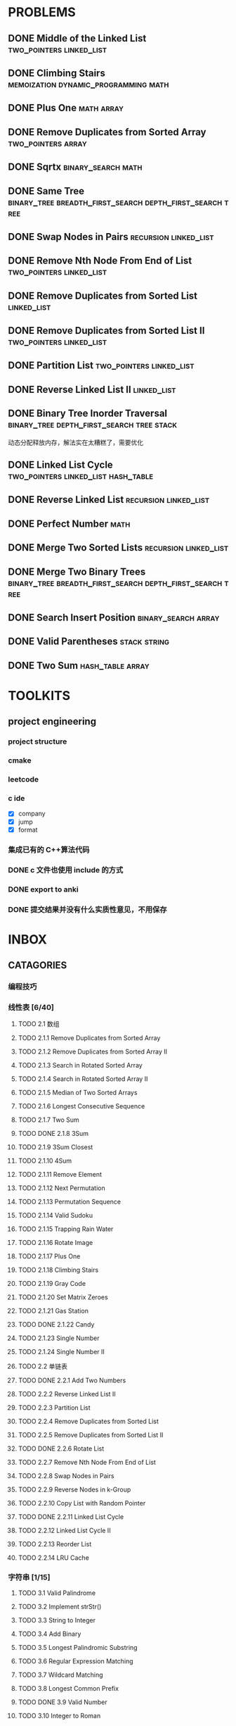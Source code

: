 
* PROBLEMS
:PROPERTIES:
:ID:       7870A778-2059-4BCA-BF7E-9BFB1390E99D
:SNIPPET:  leetcode
:END:

** DONE Middle of the Linked List                 :two_pointers:linked_list:
CLOSED: [2023-01-01 Sun 19:46] SCHEDULED: <2023-01-01 Sun>
:PROPERTIES:
:SEQNO:    876
:LEVEL:    easy
:ID:       FBD836A2-F0C5-413A-888E-8D4A4050C181
:ANKI_CARD: algZZCQzt
:END:
:LOGBOOK:
- State "DONE"       from "TODO"       [2023-01-01 Sun 19:46]
:END:

** DONE Climbing Stairs              :memoization:dynamic_programming:math:
CLOSED: [2022-09-26 一 23:05] SCHEDULED: <2022-09-26 一>
:PROPERTIES:
:SEQNO:    70
:LEVEL:    easy
:ID:       4A3EE32B-39D3-4CC1-AF56-670636BB0FC8
:ANKI_CARD: alg9AUPMu
:END:
:LOGBOOK:
- State "DONE"       from "TODO"       [2022-09-26 一 23:05]
:END:
** DONE Plus One                                               :math:array:
CLOSED: [2022-09-24 六 21:09] SCHEDULED: <2022-09-24 六>
:PROPERTIES:
:SEQNO:    66
:LEVEL:    easy
:ID:       32B1E142-C7B0-4376-96E5-64853F076CCA
:ANKI_CARD: alghNmxJF
:END:
:LOGBOOK:
- State "DONE"       from "TODO"       [2022-09-24 六 21:09]
:END:
** DONE Remove Duplicates from Sorted Array            :two_pointers:array:
CLOSED: [2022-09-21 Wed 23:26] SCHEDULED: <2022-09-21 Wed>
:PROPERTIES:
:SEQNO:    26
:LEVEL:    easy
:ID:       41B9B033-15D7-4F80-A4C0-5500A15B023D
:ANKI_CARD: algDWnBZz
:END:
:LOGBOOK:
- State "DONE"       from "TODO"       [2022-09-21 Wed 23:26]
:END:
** DONE Sqrtx                                           :binary_search:math:
CLOSED: [2022-09-20 Tue 23:28] SCHEDULED: <2022-09-20 Tue>
:PROPERTIES:
:SEQNO:    69
:LEVEL:    easy
:ID:       BF9FF6FD-3CDD-4F28-97E4-6DCD5664511F
:ANKI_CARD: algjgEGtR
:END:
:LOGBOOK:
- State "DONE"       from "TODO"       [2022-09-20 Tue 23:28]
:END:

** DONE Same Tree :binary_tree:breadth_first_search:depth_first_search:tree:
CLOSED: [2022-09-19 Mon 22:22] SCHEDULED: <2022-09-19 Mon>
:PROPERTIES:
:SEQNO:    100
:LEVEL:    easy
:ID:       906F0580-B9FF-459D-8A67-F19DD3A15D91
:ANKI_CARD: algPwswUh
:END:
:LOGBOOK:
- State "DONE"       from "TODO"       [2022-09-19 Mon 22:22]
:END:
** DONE Swap Nodes in Pairs                          :recursion:linked_list:
CLOSED: [2022-09-07 Wed 08:51] SCHEDULED: <2022-09-07 Wed>
:PROPERTIES:
:SEQNO:    24
:LEVEL:    medium
:ID:       B1F3611F-5F85-497A-8E75-5DF25EF5ABF6
:ANKI_CARD: algT0WrrC
:END:
:LOGBOOK:
- State "DONE"       from "TODO"       [2022-09-19 Mon 08:51]
:END:
** DONE Remove Nth Node From End of List          :two_pointers:linked_list:
CLOSED: [2022-09-08 Thu 08:51] SCHEDULED: <2022-09-08 Thu>
:PROPERTIES:
:SEQNO:    19
:LEVEL:    medium
:ID:       FC5DD16A-E65A-4EDF-91CB-1DD720549012
:ANKI_CARD: algdv1T0F
:END:
:LOGBOOK:
- State "DONE"       from "TODO"       [2022-09-19 Mon 08:51]
:END:
** DONE Remove Duplicates from Sorted List                     :linked_list:
CLOSED: [2022-09-08 Thu 08:51] SCHEDULED: <2022-09-08 Thu>
:PROPERTIES:
:SEQNO:    83
:LEVEL:    easy
:ID:       E78CFF14-0366-4D6F-B28D-24974AAB09F6
:ANKI_CARD: algv6f1n1
:END:
:LOGBOOK:
- State "DONE"       from "TODO"       [2022-09-19 Mon 08:51]
:END:
** DONE Remove Duplicates from Sorted List II     :two_pointers:linked_list:
CLOSED: [2022-09-09 Fri 08:51] SCHEDULED: <2022-09-09 Fri>
:PROPERTIES:
:SEQNO:    82
:LEVEL:    medium
:ID:       07BF8CD6-E4C3-417B-B5B2-7CD6308C8424
:ANKI_CARD: algFRtuzh
:END:
:LOGBOOK:
- State "DONE"       from "TODO"       [2022-09-19 Mon 08:51]
:END:
** DONE Partition List                            :two_pointers:linked_list:
CLOSED: [2022-09-13 Tue 08:51] SCHEDULED: <2022-09-13 Tue>
:PROPERTIES:
:SEQNO:    86
:LEVEL:    medium
:ID:       E6A07B46-9F80-4A54-8E15-3E26FC636AC2
:ANKI_CARD: algzIWjuf
:END:
:LOGBOOK:
- State "DONE"       from "TODO"       [2022-09-19 Mon 08:51]
:END:
** DONE Reverse Linked List II                                 :linked_list:
CLOSED: [2022-09-19 Mon 08:51] SCHEDULED: <2022-09-19 Mon>
:PROPERTIES:
:SEQNO:    92
:LEVEL:    medium
:END:
:LOGBOOK:
- State "DONE"       from "TODO"       [2022-09-19 Mon 08:51]
:END:
** DONE Binary Tree Inorder Traversal :binary_tree:depth_first_search:tree:stack:
CLOSED: [2022-09-18 Sun 23:56] SCHEDULED: <2022-09-18 Sun>
:PROPERTIES:
:SEQNO:    94
:LEVEL:    easy
:END:
:LOGBOOK:
- State "DONE"       from "TODO"       [2022-09-18 Sun 23:56]
:END:

动态分配释放内存，解法实在太糟糕了，需要优化

** DONE Linked List Cycle              :two_pointers:linked_list:hash_table:
CLOSED: [2022-09-04 Sun 15:37] SCHEDULED: <2022-09-04 Sun>
:PROPERTIES:
:SEQNO:    141
:LEVEL:    easy
:ID:       244A0EA7-C762-4A32-A105-C4F9115CDF40
:ANKI_CARD: algZQ2Xbj
:END:
:LOGBOOK:
- State "DONE"       from "TODO"       [2022-09-04 Sun 15:37]
:END:
** DONE Reverse Linked List                          :recursion:linked_list:
CLOSED: [2022-09-04 Sun 14:56] SCHEDULED: <2022-09-04 Sun>
:PROPERTIES:
:SEQNO:    206
:LEVEL:    easy
:ID:       91E072DC-9CD9-41FF-B4CC-D6C8C4E83924
:ANKI_CARD: algTfbLju
:END:
:LOGBOOK:
- State "DONE"       from "TODO"       [2022-09-04 Sun 14:56]
:END:
** DONE Perfect Number                                                :math:
CLOSED: [2022-09-04 Sun 13:34] SCHEDULED: <2022-09-04 Sun>
:PROPERTIES:
:SEQNO:    507
:LEVEL:    easy
:ID:       08F8BF59-901D-402A-A3DD-CC30FA9D4BF4
:ANKI_CARD: algv17FS3
:END:
:LOGBOOK:
- State "DONE"       from "TODO"       [2022-09-04 Sun 13:34]
:END:
** DONE Merge Two Sorted Lists                       :recursion:linked_list:
CLOSED: [2022-09-03 Sat 14:41] SCHEDULED: <2022-09-03 Sat>
:PROPERTIES:
:SEQNO:    21
:LEVEL:    easy
:ID:       40FA1C73-F9A3-4F8F-8772-A1B185FB071F
:ANKI_CARD: algVLyqdw
:END:
:LOGBOOK:
- State "DONE"       from "TODO"       [2022-09-03 Sat 14:41]
:END:
** DONE Merge Two Binary Trees :binary_tree:breadth_first_search:depth_first_search:tree:
CLOSED: [2022-09-03 Sat 14:21] SCHEDULED: <2022-09-03 Sat>
:PROPERTIES:
:SEQNO:    617
:LEVEL:    easy
:ID:       9D195B1C-B85E-4BD4-A08F-13CA3029BE29
:ANKI_CARD: alg5uRPO0
:END:
:LOGBOOK:
- State "DONE"       from "TODO"       [2022-09-03 Sat 14:21]
:END:
** DONE Search Insert Position                         :binary_search:array:
CLOSED: [2022-09-03 Sat 11:12] SCHEDULED: <2022-08-28 Sun>
:PROPERTIES:
:SEQNO:    35
:LEVEL:    easy
:ID:       1CDF03AD-5E4E-4636-9BBE-775F49DE839F
:ANKI_CARD: algR1HL6M
:END:
:LOGBOOK:
- State "DONE"       from "TODO"       [2022-09-03 Sat 11:12]
:END:
** DONE Valid Parentheses                                     :stack:string:
CLOSED: [2022-08-26 Fri 12:59] SCHEDULED: <2022-08-26 Fri>
:PROPERTIES:
:SEQNO:    20
:LEVEL:    easy
:ID:       76C61E9C-D767-4AD8-9978-3CF5DEF6C1DC
:ANKI_CARD: algDIxK4t
:END:
:LOGBOOK:
- State "DONE"       from "TODO"       [2022-08-28 Sun 12:59]
:END:

** DONE Two Sum                                           :hash_table:array:
CLOSED: [2022-08-25 Thu 12:55] SCHEDULED: <2022-08-25 Thu>
:PROPERTIES:
:SEQNO:    1
:LEVEL:    easy
:ID:       8CB3E561-4DD1-4E2E-B64F-069EBCBCA1A5
:ANKI_CARD: algrmViwX
:END:
:LOGBOOK:
- State "DONE"       from "TODO"       [2022-08-28 Sun 12:55]
:END:

* TOOLKITS

** project engineering
*** project structure
*** cmake
*** leetcode
*** c ide

- [X] company
- [X] jump
- [X] format

*** 集成已有的 C++算法代码
*** DONE c 文件也使用 include 的方式
CLOSED: [2022-09-03 Sat 12:34]
:LOGBOOK:
- State "DONE"       from "TODO"       [2022-09-03 Sat 12:34]
:END:
*** DONE export to anki
CLOSED: [2022-09-03 Sat 16:01]
:LOGBOOK:
- State "DONE"       from              [2022-09-03 Sat 16:01]
:END:
*** DONE 提交结果并没有什么实质性意见，不用保存
CLOSED: [2022-09-03 Sat 16:13]
:LOGBOOK:
- State "DONE"       from              [2022-09-03 Sat 16:13]
:END:

* INBOX
** CATAGORIES
*** 编程技巧
*** 线性表 [6/40]
**** TODO 2.1 数组
CLOSED: [2021-09-25 六 17:11]

**** TODO 2.1.1 Remove Duplicates from Sorted Array
**** TODO 2.1.2 Remove Duplicates from Sorted Array II
**** TODO 2.1.3 Search in Rotated Sorted Array
**** TODO 2.1.4 Search in Rotated Sorted Array II
**** TODO 2.1.5 Median of Two Sorted Arrays
**** TODO 2.1.6 Longest Consecutive Sequence
**** TODO 2.1.7 Two Sum
**** TODO DONE 2.1.8 3Sum
CLOSED: [2022-01-04 Tue 08:21]
:LOGBOOK:
- State "DONE"       from "TODO"       [2022-01-04 Tue 08:21]
:END:

**** TODO 2.1.9 3Sum Closest
**** TODO 2.1.10 4Sum
**** TODO 2.1.11 Remove Element
**** TODO 2.1.12 Next Permutation
**** TODO 2.1.13 Permutation Sequence
**** TODO 2.1.14 Valid Sudoku
**** TODO 2.1.15 Trapping Rain Water
**** TODO 2.1.16 Rotate Image
**** TODO 2.1.17 Plus One
**** TODO 2.1.18 Climbing Stairs
**** TODO 2.1.19 Gray Code
**** TODO 2.1.20 Set Matrix Zeroes
**** TODO 2.1.21 Gas Station
**** TODO DONE 2.1.22 Candy
CLOSED: [2021-12-18 Sat 21:36]
:LOGBOOK:
- State "DONE"       from "TODO"       [2021-12-18 Sat 21:36]
:END:

**** TODO 2.1.23 Single Number
**** TODO 2.1.24 Single Number II
**** TODO 2.2 单链表
**** TODO DONE 2.2.1 Add Two Numbers
CLOSED: [2021-10-14 Thu 08:28]
:LOGBOOK:
- State "DONE"       from "TODO"       [2021-10-14 Thu 08:28]
:END:

**** TODO 2.2.2 Reverse Linked List II
**** TODO 2.2.3 Partition List
**** TODO 2.2.4 Remove Duplicates from Sorted List
**** TODO 2.2.5 Remove Duplicates from Sorted List II
**** TODO DONE 2.2.6 Rotate List
CLOSED: [2021-12-18 Sat 21:30]
:LOGBOOK:
- State "DONE"       from "TODO"       [2021-12-18 Sat 21:30]
:END:

**** TODO 2.2.7 Remove Nth Node From End of List
**** TODO 2.2.8 Swap Nodes in Pairs
**** TODO 2.2.9 Reverse Nodes in k-Group
**** TODO 2.2.10 Copy List with Random Pointer
**** TODO DONE 2.2.11 Linked List Cycle
CLOSED: [2021-10-08 Fri 07:36]
:LOGBOOK:
- State "DONE"       from "TODO"       [2021-10-08 Fri 07:36]
:END:

**** TODO 2.2.12 Linked List Cycle II
**** TODO 2.2.13 Reorder List
**** TODO 2.2.14 LRU Cache
*** 字符串 [1/15]
**** TODO 3.1 Valid Palindrome
**** TODO 3.2 Implement strStr()
**** TODO 3.3 String to Integer
**** TODO 3.4 Add Binary
**** TODO 3.5 Longest Palindromic Substring
**** TODO 3.6 Regular Expression Matching
**** TODO 3.7 Wildcard Matching
**** TODO 3.8 Longest Common Prefix
**** TODO DONE 3.9 Valid Number
CLOSED: [2021-10-07 Thu 11:09]

**** TODO 3.10 Integer to Roman
**** TODO 3.11 Roman to Integer
**** TODO 3.12 Count and Say
**** TODO 3.13 Anagrams
**** TODO 3.14 Simplify Path
**** TODO 3.15 Length of Last Word
*** 栈和队列 [/]
**** TODO 4.1 栈
**** TODO 4.1.1 Valid Parentheses
**** TODO 4.1.2 Longest Valid Parentheses
**** TODO 4.1.3 Largest Rectangle in Histogram
**** TODO 4.1.4 Evaluate Reverse Polish Notation
**** TODO 4.2 队列
*** 树 [1/30]
:LOGBOOK:
- State "TODO"       from              [2021-10-10 Sun 14:53]
:END:

**** TODO 5.1 二叉树的遍历
**** TODO 5.1.1 Binary Tree Preorder Traversal
**** TODO 5.1.2 Binary Tree Inorder Traversal
**** TODO 5.1.3 Binary Tree Postorder Traversal
**** TODO 5.1.4 Binary Tree Level Order Traversal
**** TODO 5.1.5 Binary Tree Level Order Traversal II
**** TODO 5.1.6 Binary Tree Zigzag Level Order Traversal
**** TODO 5.1.7 Recover Binary Search Tree
**** TODO 5.1.8 Same Tree
**** TODO 5.1.9 Symmetric Tree
**** TODO 5.1.10 Balanced Binary Tree
**** TODO 5.1.11 Flatten Binary Tree to Linked List
**** TODO 5.1.12 Populating Next Right Pointers in Each Node II
**** TODO 5.2 二叉树的构建
**** TODO 5.2.1 Construct Binary Tree from Preorder and Inorder Traversal
**** TODO DONE 5.2.2 Construct Binary Tree from Inorder and Postorder Traversal
CLOSED: [2021-10-10 Sun 14:53]
:LOGBOOK:
- State "DONE"       from "TODO"       [2021-10-10 Sun 14:53]
:END:

**** TODO 5.3 二叉查找树
**** TODO 5.3.1 Unique Binary Search Trees
**** TODO 5.3.2 Unique Binary Search Trees II
**** TODO 5.3.3 Validate Binary Search Tree
**** TODO 5.3.4 Convert Sorted Array to Binary Search Tree
**** TODO 5.3.5 Convert Sorted List to Binary Search Tree
**** TODO 5.4 二叉树的递归
**** TODO 5.4.1 Minimum Depth of Binary Tree
**** TODO 5.4.2 Maximum Depth of Binary Tree
**** TODO 5.4.3 Path Sum
**** TODO 5.4.4 Path Sum II
**** TODO 5.4.5 Binary Tree Maximum Path Sum
**** TODO 5.4.6 Populating Next Right Pointers in Each Node
**** TODO 5.4.7 Sum Root to Leaf Numbers
*** 排序 [/]
**** TODO 6.1 Merge Sorted Array
**** TODO 6.2 Merge Two Sorted Lists
**** TODO 6.3 Merge k Sorted Lists
**** TODO 6.4 Insertion Sort List
**** TODO 6.5 Sort List
**** TODO 6.6 First Missing Positive
**** TODO 6.7 Sort Colors
*** 查找 [/]
**** TODO 7.1 Search for a Range
**** TODO 7.2 Search Insert Position
**** TODO 7.3 Search a 2D Matrix
*** 暴力枚举法 [1/20]
:LOGBOOK:
- State "TODO"       from              [2021-10-08 Fri 07:34]
:END:

**** TODO 8.1 Subsets
**** TODO 8.1.1 递归
**** TODO 8.1.2 迭代
**** TODO 8.2 Subsets II
**** TODO 8.2.1 递归
**** TODO 8.2.2 迭代
**** TODO 8.3 Permutations
**** TODO DONE 8.3.1 next_permutation()
CLOSED: [2021-10-08 Fri 07:34]
:LOGBOOK:
- State "DONE"       from "TODO"       [2021-10-08 Fri 07:34]
:END:

**** TODO 8.3.2 重新实现 next_permutation()
**** TODO 8.3.3 递归
**** TODO 8.4 Permutations II
**** TODO 8.4.1 next_permutation()
**** TODO 8.4.2 重新实现 next_permutation()
**** TODO 8.4.3 递归
**** TODO 8.5 Combinations
**** TODO 8.5.1 递归
**** TODO 8.5.2 迭代
**** TODO 8.6 Letter Combinations of a Phone Number
**** TODO 8.6.1 递归
**** TODO 8.6.2 迭代
*** 广度优先搜索 [/]
**** TODO 9.1 Word Ladder
**** TODO 9.2 Word Ladder II
**** TODO 9.3 Surrounded Regions
**** TODO 9.4 小结
**** TODO 9.4.1 适用场景
**** TODO 9.4.2 思考的步骤
**** TODO 9.4.3 代码模板
*** 深度优先搜索 [/]
**** TODO 10.1 Palindrome Partitioning
**** TODO 10.2 Unique Paths
**** TODO 10.2.1 深搜
**** TODO 10.2.2 备忘录法
**** TODO 10.2.3 动规
**** TODO 10.2.4 数学公式
**** TODO 10.3 Unique Paths II
**** TODO 10.3.1 备忘录法
**** TODO 10.3.2 动规
**** TODO 10.4 N-Queens
**** TODO 10.5 N-Queens II
**** TODO 10.6 Restore IP Addresses
**** TODO 10.7 Combination Sum
**** TODO 10.8 Combination Sum II
**** TODO 10.9 Generate Parentheses
**** TODO 10.10 Sudoku Solver
**** TODO 10.11 Word Search
**** TODO 10.12 小结
**** TODO 10.12.1 适用场景
**** TODO 10.12.2 思考的步骤
**** TODO 10.12.3 代码模板
**** TODO 10.12.4 深搜与回溯法的区别
**** TODO 10.12.5 深搜与递归的区别
*** 分治法 [/]
**** TODO 11.1 Pow(x,n)
**** TODO 11.2 Sqrt(x)
*** 贪心法 [/]
**** TODO 12.1 Jump Game
**** TODO 12.2 Jump Game II
**** TODO 12.3 Best Time to Buy and Sell Stock
**** TODO 12.4 Best Time to Buy and Sell Stock II
**** TODO 12.5 Longest Substring Without Repeating Characters
**** TODO 12.6 Container With Most Water
*** 动态规划 [/]
**** TODO 13.1 Triangle
**** TODO 13.2 Maximum Subarray
**** TODO 13.3 Palindrome Partitioning II
**** TODO 13.4 Maximal Rectangle
**** TODO 13.5 Best Time to Buy and Sell Stock III
**** TODO 13.6 Interleaving String
**** TODO 13.7 Scramble String
**** TODO 13.8 Minimum Path Sum
**** TODO 13.9 Edit Distance
**** TODO 13.10 Decode Ways
**** TODO 13.11 Distinct Subsequences
**** TODO 13.12 Word Break
**** TODO 13.13 Word Break II
*** 图 [/]
**** TODO 14.1 Clone Graph
*** 细节实现题 [1/15]
:LOGBOOK:
- State "TODO"       from              [2021-11-21 Sun 08:44]
:END:

**** TODO 15.1 Reverse Integer
**** TODO 15.2 Palindrome Number
CLOSED: [2021-11-21 Sun 08:44]
:LOGBOOK:
- State "DONE"       from "TODO"       [2021-11-21 Sun 08:44]
:END:

**** TODO 15.3 Insert Interval
**** TODO 15.4 Merge Intervals
**** TODO 15.5 Minimum Window Substring
**** TODO 15.6 Multiply Strings
**** TODO 15.7 Substring with Concatenation of All Words
**** TODO 15.8 Pascal's Triangle
**** TODO 15.9 Pascal's Triangle II
**** TODO 15.10 Spiral Matrix
**** TODO 15.11 Spiral Matrix II
**** TODO 15.12 ZigZag Conversion
**** TODO 15.13 Divide Two Integers
**** TODO 15.14 Text Justification
**** TODO 15.15 Max Points on a Line
** INDEX
*** TODO [#C] [[https://leetcode-cn.com/problems/two-sum][两数之和]]
*** TODO [#B] [[https://leetcode-cn.com/problems/add-two-numbers][两数相加]]
*** TODO [#B] [[https://leetcode-cn.com/problems/longest-substring-without-repeating-characters][无重复字符的最长子串]]
*** TODO [#A] [[https://leetcode-cn.com/problems/median-of-two-sorted-arrays][寻找两个正序数组的中位数]]
*** TODO [#B] [[https://leetcode-cn.com/problems/longest-palindromic-substring][最长回文子串]]
*** TODO [#B] [[https://leetcode-cn.com/problems/zigzag-conversion][Z 字形变换]]
*** TODO [#C] [[https://leetcode-cn.com/problems/reverse-integer][整数反转]]
*** TODO [#B] [[https://leetcode-cn.com/problems/string-to-integer-atoi][字符串转换整数 (atoi)]]
*** TODO [#C] [[https://leetcode-cn.com/problems/palindrome-number][回文数]]
*** TODO [#A] [[https://leetcode-cn.com/problems/regular-expression-matching][正则表达式匹配]]
*** TODO [#B] [[https://leetcode-cn.com/problems/container-with-most-water][盛最多水的容器]]
*** TODO [#B] [[https://leetcode-cn.com/problems/integer-to-roman][整数转罗马数字]]
*** TODO [#C] [[https://leetcode-cn.com/problems/roman-to-integer][罗马数字转整数]]
*** TODO [#C] [[https://leetcode-cn.com/problems/longest-common-prefix][最长公共前缀]]
*** TODO [#B] [[https://leetcode-cn.com/problems/3sum][三数之和]]
*** TODO [#B] [[https://leetcode-cn.com/problems/3sum-closest][最接近的三数之和]]
*** TODO [#B] [[https://leetcode-cn.com/problems/letter-combinations-of-a-phone-number][电话号码的字母组合]]
*** TODO [#B] [[https://leetcode-cn.com/problems/4sum][四数之和]]
*** TODO [#B] [[https://leetcode-cn.com/problems/remove-nth-node-from-end-of-list][删除链表的倒数第 N 个结点]]
*** TODO [#C] [[https://leetcode-cn.com/problems/valid-parentheses][有效的括号]]
*** TODO [#C] [[https://leetcode-cn.com/problems/merge-two-sorted-lists][合并两个有序链表]]
*** TODO [#B] [[https://leetcode-cn.com/problems/generate-parentheses][括号生成]]
*** TODO [#A] [[https://leetcode-cn.com/problems/merge-k-sorted-lists][合并K个升序链表]]
*** TODO [#B] [[https://leetcode-cn.com/problems/swap-nodes-in-pairs][两两交换链表中的节点]]
*** TODO [#A] [[https://leetcode-cn.com/problems/reverse-nodes-in-k-group][K 个一组翻转链表]]
*** TODO [#C] [[https://leetcode-cn.com/problems/remove-duplicates-from-sorted-array][删除排序数组中的重复项]]
*** TODO DONE [#C] [[https://leetcode-cn.com/problems/remove-element][移除元素]]
CLOSED: [2021-04-12 一 22:46]
:LOGBOOK:
- State "DONE"       from "TODO"       [2021-04-12 一 22:46]
:END:

*** TODO [#C] [[https://leetcode-cn.com/problems/implement-strstr][实现 strStr()]]
*** TODO [#B] [[https://leetcode-cn.com/problems/divide-two-integers][两数相除]]
*** TODO [#A] [[https://leetcode-cn.com/problems/substring-with-concatenation-of-all-words][串联所有单词的子串]]
*** TODO [#B] [[https://leetcode-cn.com/problems/next-permutation][下一个排列]]
*** TODO [#A] [[https://leetcode-cn.com/problems/longest-valid-parentheses][最长有效括号]]
*** TODO [#B] [[https://leetcode-cn.com/problems/search-in-rotated-sorted-array][搜索旋转排序数组]]
*** TODO [#B] [[https://leetcode-cn.com/problems/find-first-and-last-position-of-element-in-sorted-array][在排序数组中查找元素的第一个和最后一个位置]]
*** TODO [#C] [[https://leetcode-cn.com/problems/search-insert-position][搜索插入位置]]
*** TODO [#B] [[https://leetcode-cn.com/problems/valid-sudoku][有效的数独]]
*** TODO [#A] [[https://leetcode-cn.com/problems/sudoku-solver][解数独]]
*** TODO [#C] [[https://leetcode-cn.com/problems/count-and-say][外观数列]]
*** TODO [#B] [[https://leetcode-cn.com/problems/combination-sum][组合总和]]
*** TODO [#B] [[https://leetcode-cn.com/problems/combination-sum-ii][组合总和 II]]
*** TODO [#A] [[https://leetcode-cn.com/problems/first-missing-positive][缺失的第一个正数]]
*** TODO [#A] [[https://leetcode-cn.com/problems/trapping-rain-water][接雨水]]
*** TODO [#B] [[https://leetcode-cn.com/problems/multiply-strings][字符串相乘]]
*** TODO [#A] [[https://leetcode-cn.com/problems/wildcard-matching][通配符匹配]]
*** TODO [#B] [[https://leetcode-cn.com/problems/jump-game-ii][跳跃游戏 II]]
*** TODO [#B] [[https://leetcode-cn.com/problems/permutations][全排列]]
*** TODO [#B] [[https://leetcode-cn.com/problems/permutations-ii][全排列 II]]
*** TODO [#B] [[https://leetcode-cn.com/problems/rotate-image][旋转图像]]
*** TODO [#B] [[https://leetcode-cn.com/problems/group-anagrams][字母异位词分组]]
*** TODO [#B] [[https://leetcode-cn.com/problems/powx-n][Pow(x, n)]]
*** TODO [#A] [[https://leetcode-cn.com/problems/n-queens][N 皇后]]
*** TODO [#A] [[https://leetcode-cn.com/problems/n-queens-ii][N皇后 II]]
*** TODO DONE [#C] [[https://leetcode-cn.com/problems/maximum-subarray][最大子序和]]
CLOSED: [2021-04-12 一 08:53]
:LOGBOOK:
- State "DONE"       from "TODO"       [2021-04-12 一 08:53]
:END:

*** TODO [#B] [[https://leetcode-cn.com/problems/spiral-matrix][螺旋矩阵]]
*** TODO [#B] [[https://leetcode-cn.com/problems/jump-game][跳跃游戏]]
*** TODO [#B] [[https://leetcode-cn.com/problems/merge-intervals][合并区间]]
*** TODO [#B] [[https://leetcode-cn.com/problems/insert-interval][插入区间]]
*** TODO [#C] [[https://leetcode-cn.com/problems/length-of-last-word][最后一个单词的长度]]
*** TODO [#B] [[https://leetcode-cn.com/problems/spiral-matrix-ii][螺旋矩阵 II]]
*** TODO [#A] [[https://leetcode-cn.com/problems/permutation-sequence][排列序列]]
*** TODO [#B] [[https://leetcode-cn.com/problems/rotate-list][旋转链表]]
*** TODO [#B] [[https://leetcode-cn.com/problems/unique-paths][不同路径]]
*** TODO [#B] [[https://leetcode-cn.com/problems/unique-paths-ii][不同路径 II]]
*** TODO [#B] [[https://leetcode-cn.com/problems/minimum-path-sum][最小路径和]]
*** TODO [#A] [[https://leetcode-cn.com/problems/valid-number][有效数字]]
*** TODO [#C] [[https://leetcode-cn.com/problems/plus-one][加一]]
*** TODO [#C] [[https://leetcode-cn.com/problems/add-binary][二进制求和]]
*** TODO [#A] [[https://leetcode-cn.com/problems/text-justification][文本左右对齐]]
*** TODO [#C] [[https://leetcode-cn.com/problems/sqrtx][x 的平方根]]
*** TODO [#C] [[https://leetcode-cn.com/problems/climbing-stairs][爬楼梯]]
*** TODO [#B] [[https://leetcode-cn.com/problems/simplify-path][简化路径]]
*** TODO [#A] [[https://leetcode-cn.com/problems/edit-distance][编辑距离]]
*** TODO [#B] [[https://leetcode-cn.com/problems/set-matrix-zeroes][矩阵置零]]
*** TODO [#B] [[https://leetcode-cn.com/problems/search-a-2d-matrix][搜索二维矩阵]]
*** TODO [#B] [[https://leetcode-cn.com/problems/sort-colors][颜色分类]]
*** TODO [#A] [[https://leetcode-cn.com/problems/minimum-window-substring][最小覆盖子串]]
*** TODO [#B] [[https://leetcode-cn.com/problems/combinations][组合]]
*** TODO [#B] [[https://leetcode-cn.com/problems/subsets][子集]]
*** TODO [#B] [[https://leetcode-cn.com/problems/word-search][单词搜索]]
*** TODO [#B] [[https://leetcode-cn.com/problems/remove-duplicates-from-sorted-array-ii][删除排序数组中的重复项 II]]
*** TODO [#B] [[https://leetcode-cn.com/problems/search-in-rotated-sorted-array-ii][搜索旋转排序数组 II]]
*** TODO [#B] [[https://leetcode-cn.com/problems/remove-duplicates-from-sorted-list-ii][删除排序链表中的重复元素 II]]
*** TODO [#C] [[https://leetcode-cn.com/problems/remove-duplicates-from-sorted-list][删除排序链表中的重复元素]]
*** TODO [#A] [[https://leetcode-cn.com/problems/largest-rectangle-in-histogram][柱状图中最大的矩形]]
*** TODO [#A] [[https://leetcode-cn.com/problems/maximal-rectangle][最大矩形]]
*** TODO [#B] [[https://leetcode-cn.com/problems/partition-list][分隔链表]]
*** TODO [#A] [[https://leetcode-cn.com/problems/scramble-string][扰乱字符串]]
*** TODO [#C] [[https://leetcode-cn.com/problems/merge-sorted-array][合并两个有序数组]]
*** TODO [#B] [[https://leetcode-cn.com/problems/gray-code][格雷编码]]
*** TODO [#B] [[https://leetcode-cn.com/problems/subsets-ii][子集 II]]
*** TODO [#B] [[https://leetcode-cn.com/problems/decode-ways][解码方法]]
*** TODO [#B] [[https://leetcode-cn.com/problems/reverse-linked-list-ii][反转链表 II]]
*** TODO [#B] [[https://leetcode-cn.com/problems/restore-ip-addresses][复原 IP 地址]]
*** TODO [#B] [[https://leetcode-cn.com/problems/binary-tree-inorder-traversal][二叉树的中序遍历]]
*** TODO [#B] [[https://leetcode-cn.com/problems/unique-binary-search-trees-ii][不同的二叉搜索树 II]]
*** TODO [#B] [[https://leetcode-cn.com/problems/unique-binary-search-trees][不同的二叉搜索树]]
*** TODO [#A] [[https://leetcode-cn.com/problems/interleaving-string][交错字符串]]
*** TODO [#B] [[https://leetcode-cn.com/problems/validate-binary-search-tree][验证二叉搜索树]]
*** TODO [#A] [[https://leetcode-cn.com/problems/recover-binary-search-tree][恢复二叉搜索树]]
*** TODO [#C] [[https://leetcode-cn.com/problems/same-tree][相同的树]]
*** TODO [#C] [[https://leetcode-cn.com/problems/symmetric-tree][对称二叉树]]
*** TODO [#B] [[https://leetcode-cn.com/problems/binary-tree-level-order-traversal][二叉树的层序遍历]]
*** TODO [#B] [[https://leetcode-cn.com/problems/binary-tree-zigzag-level-order-traversal][二叉树的锯齿形层序遍历]]
*** TODO [#C] [[https://leetcode-cn.com/problems/maximum-depth-of-binary-tree][二叉树的最大深度]]
*** TODO [#B] [[https://leetcode-cn.com/problems/construct-binary-tree-from-preorder-and-inorder-traversal][从前序与中序遍历序列构造二叉树]]
*** TODO [#B] [[https://leetcode-cn.com/problems/construct-binary-tree-from-inorder-and-postorder-traversal][从中序与后序遍历序列构造二叉树]]
*** TODO [#B] [[https://leetcode-cn.com/problems/binary-tree-level-order-traversal-ii][二叉树的层序遍历 II]]
*** TODO [#C] [[https://leetcode-cn.com/problems/convert-sorted-array-to-binary-search-tree][将有序数组转换为二叉搜索树]]
*** TODO [#B] [[https://leetcode-cn.com/problems/convert-sorted-list-to-binary-search-tree][有序链表转换二叉搜索树]]
*** TODO [#C] [[https://leetcode-cn.com/problems/balanced-binary-tree][平衡二叉树]]
*** TODO [#C] [[https://leetcode-cn.com/problems/minimum-depth-of-binary-tree][二叉树的最小深度]]
*** TODO [#C] [[https://leetcode-cn.com/problems/path-sum][路径总和]]
*** TODO [#B] [[https://leetcode-cn.com/problems/path-sum-ii][路径总和 II]]
*** TODO [#B] [[https://leetcode-cn.com/problems/flatten-binary-tree-to-linked-list][二叉树展开为链表]]
*** TODO [#A] [[https://leetcode-cn.com/problems/distinct-subsequences][不同的子序列]]
*** TODO [#B] [[https://leetcode-cn.com/problems/populating-next-right-pointers-in-each-node][填充每个节点的下一个右侧节点指针]]
*** TODO [#B] [[https://leetcode-cn.com/problems/populating-next-right-pointers-in-each-node-ii][填充每个节点的下一个右侧节点指针 II]]
*** TODO [#C] [[https://leetcode-cn.com/problems/pascals-triangle][杨辉三角]]
*** TODO [#C] [[https://leetcode-cn.com/problems/pascals-triangle-ii][杨辉三角 II]]
*** TODO [#B] [[https://leetcode-cn.com/problems/triangle][三角形最小路径和]]
*** TODO [#C] [[https://leetcode-cn.com/problems/best-time-to-buy-and-sell-stock][买卖股票的最佳时机]]
*** TODO [#C] [[https://leetcode-cn.com/problems/best-time-to-buy-and-sell-stock-ii][买卖股票的最佳时机 II]]
*** TODO [#A] [[https://leetcode-cn.com/problems/best-time-to-buy-and-sell-stock-iii][买卖股票的最佳时机 III]]
*** TODO [#A] [[https://leetcode-cn.com/problems/binary-tree-maximum-path-sum][二叉树中的最大路径和]]
*** TODO [#C] [[https://leetcode-cn.com/problems/valid-palindrome][验证回文串]]
*** TODO [#A] [[https://leetcode-cn.com/problems/word-ladder-ii][单词接龙 II]]
*** TODO [#A] [[https://leetcode-cn.com/problems/word-ladder][单词接龙]]
*** TODO [#A] [[https://leetcode-cn.com/problems/longest-consecutive-sequence][最长连续序列]]
*** TODO [#B] [[https://leetcode-cn.com/problems/sum-root-to-leaf-numbers][求根节点到叶节点数字之和]]
*** TODO [#B] [[https://leetcode-cn.com/problems/surrounded-regions][被围绕的区域]]
*** TODO [#B] [[https://leetcode-cn.com/problems/palindrome-partitioning][分割回文串]]
*** TODO [#A] [[https://leetcode-cn.com/problems/palindrome-partitioning-ii][分割回文串 II]]
*** TODO [#B] [[https://leetcode-cn.com/problems/clone-graph][克隆图]]
*** TODO [#B] [[https://leetcode-cn.com/problems/gas-station][加油站]]
*** TODO [#A] [[https://leetcode-cn.com/problems/candy][分发糖果]]
*** TODO [#C] [[https://leetcode-cn.com/problems/single-number][只出现一次的数字]]
*** TODO [#B] [[https://leetcode-cn.com/problems/single-number-ii][只出现一次的数字 II]]
*** TODO [#B] [[https://leetcode-cn.com/problems/copy-list-with-random-pointer][复制带随机指针的链表]]
*** TODO [#B] [[https://leetcode-cn.com/problems/word-break][单词拆分]]
*** TODO [#A] [[https://leetcode-cn.com/problems/word-break-ii][单词拆分 II]]
*** TODO [#C] [[https://leetcode-cn.com/problems/linked-list-cycle][环形链表]]
*** TODO [#B] [[https://leetcode-cn.com/problems/linked-list-cycle-ii][环形链表 II]]
*** TODO [#B] [[https://leetcode-cn.com/problems/reorder-list][重排链表]]
*** TODO [#B] [[https://leetcode-cn.com/problems/binary-tree-preorder-traversal][二叉树的前序遍历]]
*** TODO [#B] [[https://leetcode-cn.com/problems/binary-tree-postorder-traversal][二叉树的后序遍历]]
*** TODO [#B] [[https://leetcode-cn.com/problems/lru-cache][LRU 缓存机制]]
*** TODO [#B] [[https://leetcode-cn.com/problems/insertion-sort-list][对链表进行插入排序]]
*** TODO [#B] [[https://leetcode-cn.com/problems/sort-list][排序链表]]
*** TODO [#A] [[https://leetcode-cn.com/problems/max-points-on-a-line][直线上最多的点数]]
*** TODO [#B] [[https://leetcode-cn.com/problems/evaluate-reverse-polish-notation][逆波兰表达式求值]]
*** TODO [#B] [[https://leetcode-cn.com/problems/reverse-words-in-a-string][翻转字符串里的单词]]
*** TODO [#B] [[https://leetcode-cn.com/problems/maximum-product-subarray][乘积最大子数组]]
*** TODO [#B] [[https://leetcode-cn.com/problems/find-minimum-in-rotated-sorted-array][寻找旋转排序数组中的最小值]]
*** TODO [#A] [[https://leetcode-cn.com/problems/find-minimum-in-rotated-sorted-array-ii][寻找旋转排序数组中的最小值 II]]
*** TODO [#C] [[https://leetcode-cn.com/problems/min-stack][最小栈]]
*** TODO [#B] [[https://leetcode-cn.com/problems/binary-tree-upside-down][上下翻转二叉树]]
*** TODO [#C] [[https://leetcode-cn.com/problems/read-n-characters-given-read4][用 Read4 读取 N 个字符]]
*** TODO [#A] [[https://leetcode-cn.com/problems/read-n-characters-given-read4-ii-call-multiple-times][用 Read4 读取 N 个字符 II]]
*** TODO [#B] [[https://leetcode-cn.com/problems/longest-substring-with-at-most-two-distinct-characters][至多包含两个不同字符的最长子串]]
*** TODO [#C] [[https://leetcode-cn.com/problems/intersection-of-two-linked-lists][相交链表]]
*** TODO [#B] [[https://leetcode-cn.com/problems/one-edit-distance][相隔为 1 的编辑距离]]
*** TODO [#B] [[https://leetcode-cn.com/problems/find-peak-element][寻找峰值]]
*** TODO [#C] [[https://leetcode-cn.com/problems/missing-ranges][缺失的区间]]
*** TODO [#A] [[https://leetcode-cn.com/problems/maximum-gap][最大间距]]
*** TODO [#B] [[https://leetcode-cn.com/problems/compare-version-numbers][比较版本号]]
*** TODO [#B] [[https://leetcode-cn.com/problems/fraction-to-recurring-decimal][分数到小数]]
*** TODO [#C] [[https://leetcode-cn.com/problems/two-sum-ii-input-array-is-sorted][两数之和 II - 输入有序数组]]
*** TODO [#C] [[https://leetcode-cn.com/problems/excel-sheet-column-title][Excel表列名称]]
*** TODO [#C] [[https://leetcode-cn.com/problems/majority-element][多数元素]]
*** TODO [#C] [[https://leetcode-cn.com/problems/two-sum-iii-data-structure-design][两数之和 III - 数据结构设计]]
*** TODO [#C] [[https://leetcode-cn.com/problems/excel-sheet-column-number][Excel表列序号]]
*** TODO [#C] [[https://leetcode-cn.com/problems/factorial-trailing-zeroes][阶乘后的零]]
*** TODO [#B] [[https://leetcode-cn.com/problems/binary-search-tree-iterator][二叉搜索树迭代器]]
*** TODO [#A] [[https://leetcode-cn.com/problems/dungeon-game][地下城游戏]]
*** TODO [#C] [[https://leetcode-cn.com/problems/combine-two-tables][组合两个表]]
*** TODO [#C] [[https://leetcode-cn.com/problems/second-highest-salary][第二高的薪水]]
*** TODO [#B] [[https://leetcode-cn.com/problems/nth-highest-salary][第N高的薪水]]
*** TODO [#B] [[https://leetcode-cn.com/problems/rank-scores][分数排名]]
*** TODO [#B] [[https://leetcode-cn.com/problems/largest-number][最大数]]
*** TODO [#B] [[https://leetcode-cn.com/problems/consecutive-numbers][连续出现的数字]]
*** TODO [#C] [[https://leetcode-cn.com/problems/employees-earning-more-than-their-managers][超过经理收入的员工]]
*** TODO [#C] [[https://leetcode-cn.com/problems/duplicate-emails][查找重复的电子邮箱]]
*** TODO [#C] [[https://leetcode-cn.com/problems/customers-who-never-order][从不订购的客户]]
*** TODO [#B] [[https://leetcode-cn.com/problems/department-highest-salary][部门工资最高的员工]]
*** TODO [#A] [[https://leetcode-cn.com/problems/department-top-three-salaries][部门工资前三高的所有员工]]
*** TODO [#B] [[https://leetcode-cn.com/problems/reverse-words-in-a-string-ii][翻转字符串里的单词 II]]
*** TODO [#B] [[https://leetcode-cn.com/problems/repeated-dna-sequences][重复的DNA序列]]
*** TODO [#A] [[https://leetcode-cn.com/problems/best-time-to-buy-and-sell-stock-iv][买卖股票的最佳时机 IV]]
*** TODO [#B] [[https://leetcode-cn.com/problems/rotate-array][旋转数组]]
*** TODO [#C] [[https://leetcode-cn.com/problems/reverse-bits][颠倒二进制位]]
*** TODO [#C] [[https://leetcode-cn.com/problems/number-of-1-bits][位1的个数]]
*** TODO [#B] [[https://leetcode-cn.com/problems/word-frequency][统计词频]]
*** TODO [#C] [[https://leetcode-cn.com/problems/valid-phone-numbers][有效电话号码]]
*** TODO [#B] [[https://leetcode-cn.com/problems/transpose-file][转置文件]]
*** TODO [#C] [[https://leetcode-cn.com/problems/tenth-line][第十行]]
*** TODO [#C] [[https://leetcode-cn.com/problems/delete-duplicate-emails][删除重复的电子邮箱]]
*** TODO [#C] [[https://leetcode-cn.com/problems/rising-temperature][上升的温度]]
*** TODO [#B] [[https://leetcode-cn.com/problems/house-robber][打家劫舍]]
*** TODO [#B] [[https://leetcode-cn.com/problems/binary-tree-right-side-view][二叉树的右视图]]
*** TODO [#B] [[https://leetcode-cn.com/problems/number-of-islands][岛屿数量]]
*** TODO [#B] [[https://leetcode-cn.com/problems/bitwise-and-of-numbers-range][数字范围按位与]]
*** TODO [#C] [[https://leetcode-cn.com/problems/happy-number][快乐数]]
*** TODO [#C] [[https://leetcode-cn.com/problems/remove-linked-list-elements][移除链表元素]]
*** TODO [#C] [[https://leetcode-cn.com/problems/count-primes][计数质数]]
*** TODO [#C] [[https://leetcode-cn.com/problems/isomorphic-strings][同构字符串]]
*** TODO [#C] [[https://leetcode-cn.com/problems/reverse-linked-list][反转链表]]
*** TODO [#B] [[https://leetcode-cn.com/problems/course-schedule][课程表]]
*** TODO [#B] [[https://leetcode-cn.com/problems/implement-trie-prefix-tree][实现 Trie (前缀树)]]
*** TODO [#B] [[https://leetcode-cn.com/problems/minimum-size-subarray-sum][长度最小的子数组]]
*** TODO [#B] [[https://leetcode-cn.com/problems/course-schedule-ii][课程表 II]]
*** TODO [#B] [[https://leetcode-cn.com/problems/design-add-and-search-words-data-structure][添加与搜索单词 - 数据结构设计]]
*** TODO [#A] [[https://leetcode-cn.com/problems/word-search-ii][单词搜索 II]]
*** TODO [#B] [[https://leetcode-cn.com/problems/house-robber-ii][打家劫舍 II]]
*** TODO [#A] [[https://leetcode-cn.com/problems/shortest-palindrome][最短回文串]]
*** TODO [#B] [[https://leetcode-cn.com/problems/kth-largest-element-in-an-array][数组中的第K个最大元素]]
*** TODO [#B] [[https://leetcode-cn.com/problems/combination-sum-iii][组合总和 III]]
*** TODO [#C] [[https://leetcode-cn.com/problems/contains-duplicate][存在重复元素]]
*** TODO [#A] [[https://leetcode-cn.com/problems/the-skyline-problem][天际线问题]]
*** TODO [#C] [[https://leetcode-cn.com/problems/contains-duplicate-ii][存在重复元素 II]]
*** TODO [#B] [[https://leetcode-cn.com/problems/contains-duplicate-iii][存在重复元素 III]]
*** TODO [#B] [[https://leetcode-cn.com/problems/maximal-square][最大正方形]]
*** TODO [#B] [[https://leetcode-cn.com/problems/count-complete-tree-nodes][完全二叉树的节点个数]]
*** TODO [#B] [[https://leetcode-cn.com/problems/rectangle-area][矩形面积]]
*** TODO [#A] [[https://leetcode-cn.com/problems/basic-calculator][基本计算器]]
*** TODO [#C] [[https://leetcode-cn.com/problems/implement-stack-using-queues][用队列实现栈]]
*** TODO [#C] [[https://leetcode-cn.com/problems/invert-binary-tree][翻转二叉树]]
*** TODO [#B] [[https://leetcode-cn.com/problems/basic-calculator-ii][基本计算器 II]]
*** TODO [#C] [[https://leetcode-cn.com/problems/summary-ranges][汇总区间]]
*** TODO [#B] [[https://leetcode-cn.com/problems/majority-element-ii][求众数 II]]
*** TODO [#B] [[https://leetcode-cn.com/problems/kth-smallest-element-in-a-bst][二叉搜索树中第K小的元素]]
*** TODO [#C] [[https://leetcode-cn.com/problems/power-of-two][2的幂]]
*** TODO [#C] [[https://leetcode-cn.com/problems/implement-queue-using-stacks][用栈实现队列]]
*** TODO [#A] [[https://leetcode-cn.com/problems/number-of-digit-one][数字 1 的个数]]
*** TODO [#C] [[https://leetcode-cn.com/problems/palindrome-linked-list][回文链表]]
*** TODO [#C] [[https://leetcode-cn.com/problems/lowest-common-ancestor-of-a-binary-search-tree][二叉搜索树的最近公共祖先]]
*** TODO [#B] [[https://leetcode-cn.com/problems/lowest-common-ancestor-of-a-binary-tree][二叉树的最近公共祖先]]
*** TODO [#C] [[https://leetcode-cn.com/problems/delete-node-in-a-linked-list][删除链表中的节点]]
*** TODO [#B] [[https://leetcode-cn.com/problems/product-of-array-except-self][除自身以外数组的乘积]]
*** TODO [#A] [[https://leetcode-cn.com/problems/sliding-window-maximum][滑动窗口最大值]]
*** TODO [#B] [[https://leetcode-cn.com/problems/search-a-2d-matrix-ii][搜索二维矩阵 II]]
*** TODO [#B] [[https://leetcode-cn.com/problems/different-ways-to-add-parentheses][为运算表达式设计优先级]]
*** TODO [#C] [[https://leetcode-cn.com/problems/valid-anagram][有效的字母异位词]]
*** TODO [#C] [[https://leetcode-cn.com/problems/shortest-word-distance][最短单词距离]]
*** TODO [#B] [[https://leetcode-cn.com/problems/shortest-word-distance-ii][最短单词距离 II]]
*** TODO [#B] [[https://leetcode-cn.com/problems/shortest-word-distance-iii][最短单词距离 III]]
*** TODO [#C] [[https://leetcode-cn.com/problems/strobogrammatic-number][中心对称数]]
*** TODO [#B] [[https://leetcode-cn.com/problems/strobogrammatic-number-ii][中心对称数 II]]
*** TODO [#A] [[https://leetcode-cn.com/problems/strobogrammatic-number-iii][中心对称数 III]]
*** TODO [#B] [[https://leetcode-cn.com/problems/group-shifted-strings][移位字符串分组]]
*** TODO [#B] [[https://leetcode-cn.com/problems/count-univalue-subtrees][统计同值子树]]
*** TODO [#B] [[https://leetcode-cn.com/problems/flatten-2d-vector][展开二维向量]]
*** TODO [#C] [[https://leetcode-cn.com/problems/meeting-rooms][会议室]]
*** TODO [#B] [[https://leetcode-cn.com/problems/meeting-rooms-ii][会议室 II]]
*** TODO [#B] [[https://leetcode-cn.com/problems/factor-combinations][因子的组合]]
*** TODO [#B] [[https://leetcode-cn.com/problems/verify-preorder-sequence-in-binary-search-tree][验证前序遍历序列二叉搜索树]]
*** TODO [#B] [[https://leetcode-cn.com/problems/paint-house][粉刷房子]]
*** TODO [#C] [[https://leetcode-cn.com/problems/binary-tree-paths][二叉树的所有路径]]
*** TODO [#C] [[https://leetcode-cn.com/problems/add-digits][各位相加]]
*** TODO [#B] [[https://leetcode-cn.com/problems/3sum-smaller][较小的三数之和]]
*** TODO [#B] [[https://leetcode-cn.com/problems/single-number-iii][只出现一次的数字 III]]
*** TODO [#B] [[https://leetcode-cn.com/problems/graph-valid-tree][以图判树]]
*** TODO [#A] [[https://leetcode-cn.com/problems/trips-and-users][行程和用户]]
*** TODO [#C] [[https://leetcode-cn.com/problems/ugly-number][丑数]]
*** TODO [#B] [[https://leetcode-cn.com/problems/ugly-number-ii][丑数 II]]
*** TODO [#A] [[https://leetcode-cn.com/problems/paint-house-ii][粉刷房子 II]]
*** TODO [#C] [[https://leetcode-cn.com/problems/palindrome-permutation][回文排列]]
*** TODO [#B] [[https://leetcode-cn.com/problems/palindrome-permutation-ii][回文排列 II]]
*** TODO [#C] [[https://leetcode-cn.com/problems/missing-number][丢失的数字]]
*** TODO [#A] [[https://leetcode-cn.com/problems/alien-dictionary][火星词典]]
*** TODO [#C] [[https://leetcode-cn.com/problems/closest-binary-search-tree-value][最接近的二叉搜索树值]]
*** TODO [#B] [[https://leetcode-cn.com/problems/encode-and-decode-strings][字符串的编码与解码]]
*** TODO [#A] [[https://leetcode-cn.com/problems/closest-binary-search-tree-value-ii][最接近的二叉搜索树值 II]]
*** TODO [#A] [[https://leetcode-cn.com/problems/integer-to-english-words][整数转换英文表示]]
*** TODO [#B] [[https://leetcode-cn.com/problems/h-index][H 指数]]
*** TODO [#B] [[https://leetcode-cn.com/problems/h-index-ii][H 指数 II]]
*** TODO [#B] [[https://leetcode-cn.com/problems/paint-fence][栅栏涂色]]
*** TODO [#B] [[https://leetcode-cn.com/problems/find-the-celebrity][搜寻名人]]
*** TODO [#C] [[https://leetcode-cn.com/problems/first-bad-version][第一个错误的版本]]
*** TODO [#B] [[https://leetcode-cn.com/problems/perfect-squares][完全平方数]]
*** TODO [#B] [[https://leetcode-cn.com/problems/wiggle-sort][摆动排序]]
*** TODO [#B] [[https://leetcode-cn.com/problems/zigzag-iterator][锯齿迭代器]]
*** TODO [#A] [[https://leetcode-cn.com/problems/expression-add-operators][给表达式添加运算符]]
*** TODO [#C] [[https://leetcode-cn.com/problems/move-zeroes][移动零]]
*** TODO [#B] [[https://leetcode-cn.com/problems/peeking-iterator][顶端迭代器]]
*** TODO [#B] [[https://leetcode-cn.com/problems/inorder-successor-in-bst][二叉搜索树中的中序后继]]
*** TODO [#B] [[https://leetcode-cn.com/problems/walls-and-gates][墙与门]]
*** TODO [#B] [[https://leetcode-cn.com/problems/find-the-duplicate-number][寻找重复数]]
*** TODO [#B] [[https://leetcode-cn.com/problems/unique-word-abbreviation][单词的唯一缩写]]
*** TODO [#B] [[https://leetcode-cn.com/problems/game-of-life][生命游戏]]
*** TODO [#C] [[https://leetcode-cn.com/problems/word-pattern][单词规律]]
*** TODO [#B] [[https://leetcode-cn.com/problems/word-pattern-ii][单词规律 II]]
*** TODO [#C] [[https://leetcode-cn.com/problems/nim-game][Nim 游戏]]
*** TODO [#C] [[https://leetcode-cn.com/problems/flip-game][翻转游戏]]
*** TODO [#B] [[https://leetcode-cn.com/problems/flip-game-ii][翻转游戏 II]]
*** TODO [#A] [[https://leetcode-cn.com/problems/find-median-from-data-stream][数据流的中位数]]
*** TODO [#A] [[https://leetcode-cn.com/problems/best-meeting-point][最佳的碰头地点]]
*** TODO [#A] [[https://leetcode-cn.com/problems/serialize-and-deserialize-binary-tree][二叉树的序列化与反序列化]]
*** TODO [#B] [[https://leetcode-cn.com/problems/binary-tree-longest-consecutive-sequence][二叉树最长连续序列]]
*** TODO [#B] [[https://leetcode-cn.com/problems/bulls-and-cows][猜数字游戏]]
*** TODO [#B] [[https://leetcode-cn.com/problems/longest-increasing-subsequence][最长递增子序列]]
*** TODO [#A] [[https://leetcode-cn.com/problems/remove-invalid-parentheses][删除无效的括号]]
*** TODO [#A] [[https://leetcode-cn.com/problems/smallest-rectangle-enclosing-black-pixels][包含全部黑色像素的最小矩形]]
*** TODO [#C] [[https://leetcode-cn.com/problems/range-sum-query-immutable][区域和检索 - 数组不可变]]
*** TODO [#B] [[https://leetcode-cn.com/problems/range-sum-query-2d-immutable][二维区域和检索 - 矩阵不可变]]
*** TODO [#A] [[https://leetcode-cn.com/problems/number-of-islands-ii][岛屿数量 II]]
*** TODO [#B] [[https://leetcode-cn.com/problems/additive-number][累加数]]
*** TODO [#B] [[https://leetcode-cn.com/problems/range-sum-query-mutable][区域和检索 - 数组可修改]]
*** TODO [#A] [[https://leetcode-cn.com/problems/range-sum-query-2d-mutable][二维区域和检索 - 可变]]
*** TODO [#B] [[https://leetcode-cn.com/problems/best-time-to-buy-and-sell-stock-with-cooldown][最佳买卖股票时机含冷冻期]]
*** TODO [#B] [[https://leetcode-cn.com/problems/minimum-height-trees][最小高度树]]
*** TODO [#B] [[https://leetcode-cn.com/problems/sparse-matrix-multiplication][稀疏矩阵的乘法]]
*** TODO [#A] [[https://leetcode-cn.com/problems/burst-balloons][戳气球]]
*** TODO [#B] [[https://leetcode-cn.com/problems/super-ugly-number][超级丑数]]
*** TODO [#B] [[https://leetcode-cn.com/problems/binary-tree-vertical-order-traversal][二叉树的垂直遍历]]
*** TODO [#A] [[https://leetcode-cn.com/problems/count-of-smaller-numbers-after-self][计算右侧小于当前元素的个数]]
*** TODO [#B] [[https://leetcode-cn.com/problems/remove-duplicate-letters][去除重复字母]]
*** TODO [#A] [[https://leetcode-cn.com/problems/shortest-distance-from-all-buildings][离建筑物最近的距离]]
*** TODO [#B] [[https://leetcode-cn.com/problems/maximum-product-of-word-lengths][最大单词长度乘积]]
*** TODO [#B] [[https://leetcode-cn.com/problems/bulb-switcher][灯泡开关]]
*** TODO [#B] [[https://leetcode-cn.com/problems/generalized-abbreviation][列举单词的全部缩写]]
*** TODO [#A] [[https://leetcode-cn.com/problems/create-maximum-number][拼接最大数]]
*** TODO [#B] [[https://leetcode-cn.com/problems/coin-change][零钱兑换]]
*** TODO [#B] [[https://leetcode-cn.com/problems/number-of-connected-components-in-an-undirected-graph][无向图中连通分量的数目]]
*** TODO [#B] [[https://leetcode-cn.com/problems/wiggle-sort-ii][摆动排序 II]]
*** TODO [#B] [[https://leetcode-cn.com/problems/maximum-size-subarray-sum-equals-k][和等于 k 的最长子数组长度]]
*** TODO [#C] [[https://leetcode-cn.com/problems/power-of-three][3的幂]]
*** TODO [#A] [[https://leetcode-cn.com/problems/count-of-range-sum][区间和的个数]]
*** TODO [#B] [[https://leetcode-cn.com/problems/odd-even-linked-list][奇偶链表]]
*** TODO [#A] [[https://leetcode-cn.com/problems/longest-increasing-path-in-a-matrix][矩阵中的最长递增路径]]
*** TODO [#A] [[https://leetcode-cn.com/problems/patching-array][按要求补齐数组]]
*** TODO [#B] [[https://leetcode-cn.com/problems/verify-preorder-serialization-of-a-binary-tree][验证二叉树的前序序列化]]
*** TODO [#B] [[https://leetcode-cn.com/problems/reconstruct-itinerary][重新安排行程]]
*** TODO [#B] [[https://leetcode-cn.com/problems/largest-bst-subtree][最大 BST 子树]]
*** TODO [#B] [[https://leetcode-cn.com/problems/increasing-triplet-subsequence][递增的三元子序列]]
*** TODO [#A] [[https://leetcode-cn.com/problems/self-crossing][路径交叉]]
*** TODO [#A] [[https://leetcode-cn.com/problems/palindrome-pairs][回文对]]
*** TODO [#B] [[https://leetcode-cn.com/problems/house-robber-iii][打家劫舍 III]]
*** TODO [#B] [[https://leetcode-cn.com/problems/counting-bits][比特位计数]]
*** TODO [#C] [[https://leetcode-cn.com/problems/nested-list-weight-sum][嵌套列表权重和]]
*** TODO [#B] [[https://leetcode-cn.com/problems/longest-substring-with-at-most-k-distinct-characters][至多包含 K 个不同字符的最长子串]]
*** TODO [#B] [[https://leetcode-cn.com/problems/flatten-nested-list-iterator][扁平化嵌套列表迭代器]]
*** TODO [#C] [[https://leetcode-cn.com/problems/power-of-four][4的幂]]
*** TODO [#B] [[https://leetcode-cn.com/problems/integer-break][整数拆分]]
*** TODO [#C] [[https://leetcode-cn.com/problems/reverse-string][反转字符串]]
*** TODO [#C] [[https://leetcode-cn.com/problems/reverse-vowels-of-a-string][反转字符串中的元音字母]]
*** TODO [#C] [[https://leetcode-cn.com/problems/moving-average-from-data-stream][数据流中的移动平均值]]
*** TODO [#B] [[https://leetcode-cn.com/problems/top-k-frequent-elements][前 K 个高频元素]]
*** TODO [#B] [[https://leetcode-cn.com/problems/design-tic-tac-toe][设计井字棋]]
*** TODO [#C] [[https://leetcode-cn.com/problems/intersection-of-two-arrays][两个数组的交集]]
*** TODO [#C] [[https://leetcode-cn.com/problems/intersection-of-two-arrays-ii][两个数组的交集 II]]
*** TODO [#B] [[https://leetcode-cn.com/problems/android-unlock-patterns][安卓系统手势解锁]]
*** TODO [#A] [[https://leetcode-cn.com/problems/data-stream-as-disjoint-intervals][将数据流变为多个不相交区间]]
*** TODO [#B] [[https://leetcode-cn.com/problems/design-snake-game][贪吃蛇]]
*** TODO [#A] [[https://leetcode-cn.com/problems/russian-doll-envelopes][俄罗斯套娃信封问题]]
*** TODO [#B] [[https://leetcode-cn.com/problems/design-twitter][设计推特]]
*** TODO [#B] [[https://leetcode-cn.com/problems/line-reflection][直线镜像]]
*** TODO [#B] [[https://leetcode-cn.com/problems/count-numbers-with-unique-digits][计算各个位数不同的数字个数]]
*** TODO [#A] [[https://leetcode-cn.com/problems/rearrange-string-k-distance-apart][K 距离间隔重排字符串]]
*** TODO [#C] [[https://leetcode-cn.com/problems/logger-rate-limiter][日志速率限制器]]
*** TODO [#B] [[https://leetcode-cn.com/problems/sort-transformed-array][有序转化数组]]
*** TODO [#B] [[https://leetcode-cn.com/problems/bomb-enemy][轰炸敌人]]
*** TODO [#B] [[https://leetcode-cn.com/problems/design-hit-counter][敲击计数器]]
*** TODO [#A] [[https://leetcode-cn.com/problems/max-sum-of-rectangle-no-larger-than-k][矩形区域不超过 K 的最大数值和]]
*** TODO [#B] [[https://leetcode-cn.com/problems/nested-list-weight-sum-ii][加权嵌套序列和 II]]
*** TODO [#B] [[https://leetcode-cn.com/problems/water-and-jug-problem][水壶问题]]
*** TODO [#B] [[https://leetcode-cn.com/problems/find-leaves-of-binary-tree][寻找二叉树的叶子节点]]
*** TODO [#C] [[https://leetcode-cn.com/problems/valid-perfect-square][有效的完全平方数]]
*** TODO [#B] [[https://leetcode-cn.com/problems/largest-divisible-subset][最大整除子集]]
*** TODO [#B] [[https://leetcode-cn.com/problems/plus-one-linked-list][给单链表加一]]
*** TODO [#B] [[https://leetcode-cn.com/problems/range-addition][区间加法]]
*** TODO [#B] [[https://leetcode-cn.com/problems/sum-of-two-integers][两整数之和]]
*** TODO [#B] [[https://leetcode-cn.com/problems/super-pow][超级次方]]
*** TODO [#B] [[https://leetcode-cn.com/problems/find-k-pairs-with-smallest-sums][查找和最小的K对数字]]
*** TODO [#C] [[https://leetcode-cn.com/problems/guess-number-higher-or-lower][猜数字大小]]
*** TODO [#B] [[https://leetcode-cn.com/problems/guess-number-higher-or-lower-ii][猜数字大小 II]]
*** TODO [#B] [[https://leetcode-cn.com/problems/wiggle-subsequence][摆动序列]]
*** TODO [#B] [[https://leetcode-cn.com/problems/combination-sum-iv][组合总和 Ⅳ]]
*** TODO [#B] [[https://leetcode-cn.com/problems/kth-smallest-element-in-a-sorted-matrix][有序矩阵中第 K 小的元素]]
*** TODO [#B] [[https://leetcode-cn.com/problems/design-phone-directory][电话目录管理系统]]
*** TODO [#B] [[https://leetcode-cn.com/problems/insert-delete-getrandom-o1][常数时间插入、删除和获取随机元素]]
*** TODO [#A] [[https://leetcode-cn.com/problems/insert-delete-getrandom-o1-duplicates-allowed][O(1) 时间插入、删除和获取随机元素 - 允许重复]]
*** TODO [#B] [[https://leetcode-cn.com/problems/linked-list-random-node][链表随机节点]]
*** TODO [#C] [[https://leetcode-cn.com/problems/ransom-note][赎金信]]
*** TODO [#B] [[https://leetcode-cn.com/problems/shuffle-an-array][打乱数组]]
*** TODO [#B] [[https://leetcode-cn.com/problems/mini-parser][迷你语法分析器]]
*** TODO [#B] [[https://leetcode-cn.com/problems/lexicographical-numbers][字典序排数]]
*** TODO [#C] [[https://leetcode-cn.com/problems/first-unique-character-in-a-string][字符串中的第一个唯一字符]]
*** TODO [#B] [[https://leetcode-cn.com/problems/longest-absolute-file-path][文件的最长绝对路径]]
*** TODO [#C] [[https://leetcode-cn.com/problems/find-the-difference][找不同]]
*** TODO [#B] [[https://leetcode-cn.com/problems/elimination-game][消除游戏]]
*** TODO [#A] [[https://leetcode-cn.com/problems/perfect-rectangle][完美矩形]]
*** TODO [#C] [[https://leetcode-cn.com/problems/is-subsequence][判断子序列]]
*** TODO [#B] [[https://leetcode-cn.com/problems/utf-8-validation][UTF-8 编码验证]]
*** TODO [#B] [[https://leetcode-cn.com/problems/decode-string][字符串解码]]
*** TODO [#B] [[https://leetcode-cn.com/problems/longest-substring-with-at-least-k-repeating-characters][至少有 K 个重复字符的最长子串]]
*** TODO [#B] [[https://leetcode-cn.com/problems/rotate-function][旋转函数]]
*** TODO [#B] [[https://leetcode-cn.com/problems/integer-replacement][整数替换]]
*** TODO [#B] [[https://leetcode-cn.com/problems/random-pick-index][随机数索引]]
*** TODO [#B] [[https://leetcode-cn.com/problems/evaluate-division][除法求值]]
*** TODO [#B] [[https://leetcode-cn.com/problems/nth-digit][第 N 位数字]]
*** TODO [#C] [[https://leetcode-cn.com/problems/binary-watch][二进制手表]]
*** TODO [#B] [[https://leetcode-cn.com/problems/remove-k-digits][移掉K位数字]]
*** TODO [#A] [[https://leetcode-cn.com/problems/frog-jump][青蛙过河]]
*** TODO [#C] [[https://leetcode-cn.com/problems/sum-of-left-leaves][左叶子之和]]
*** TODO [#C] [[https://leetcode-cn.com/problems/convert-a-number-to-hexadecimal][数字转换为十六进制数]]
*** TODO [#B] [[https://leetcode-cn.com/problems/queue-reconstruction-by-height][根据身高重建队列]]
*** TODO [#A] [[https://leetcode-cn.com/problems/trapping-rain-water-ii][接雨水 II]]
*** TODO [#C] [[https://leetcode-cn.com/problems/valid-word-abbreviation][有效单词缩写]]
*** TODO [#C] [[https://leetcode-cn.com/problems/longest-palindrome][最长回文串]]
*** TODO [#A] [[https://leetcode-cn.com/problems/split-array-largest-sum][分割数组的最大值]]
*** TODO [#A] [[https://leetcode-cn.com/problems/minimum-unique-word-abbreviation][最短独占单词缩写]]
*** TODO [#C] [[https://leetcode-cn.com/problems/fizz-buzz][Fizz Buzz]]
*** TODO [#B] [[https://leetcode-cn.com/problems/arithmetic-slices][等差数列划分]]
*** TODO [#C] [[https://leetcode-cn.com/problems/third-maximum-number][第三大的数]]
*** TODO [#C] [[https://leetcode-cn.com/problems/add-strings][字符串相加]]
*** TODO [#B] [[https://leetcode-cn.com/problems/partition-equal-subset-sum][分割等和子集]]
*** TODO [#B] [[https://leetcode-cn.com/problems/pacific-atlantic-water-flow][太平洋大西洋水流问题]]
*** TODO [#B] [[https://leetcode-cn.com/problems/sentence-screen-fitting][屏幕可显示句子的数量]]
*** TODO [#B] [[https://leetcode-cn.com/problems/battleships-in-a-board][甲板上的战舰]]
*** TODO [#A] [[https://leetcode-cn.com/problems/strong-password-checker][强密码检验器]]
*** TODO [#B] [[https://leetcode-cn.com/problems/maximum-xor-of-two-numbers-in-an-array][数组中两个数的最大异或值]]
*** TODO [#C] [[https://leetcode-cn.com/problems/valid-word-square][有效的单词方块]]
*** TODO [#B] [[https://leetcode-cn.com/problems/reconstruct-original-digits-from-english][从英文中重建数字]]
*** TODO [#B] [[https://leetcode-cn.com/problems/longest-repeating-character-replacement][替换后的最长重复字符]]
*** TODO [#A] [[https://leetcode-cn.com/problems/word-squares][单词方块]]
*** TODO [#B] [[https://leetcode-cn.com/problems/convert-binary-search-tree-to-sorted-doubly-linked-list][将二叉搜索树转化为排序的双向链表]]
*** TODO [#B] [[https://leetcode-cn.com/problems/construct-quad-tree][建立四叉树]]
*** TODO [#A] [[https://leetcode-cn.com/problems/serialize-and-deserialize-n-ary-tree][序列化和反序列化 N 叉树]]
*** TODO [#B] [[https://leetcode-cn.com/problems/n-ary-tree-level-order-traversal][N 叉树的层序遍历]]
*** TODO [#B] [[https://leetcode-cn.com/problems/flatten-a-multilevel-doubly-linked-list][扁平化多级双向链表]]
*** TODO [#A] [[https://leetcode-cn.com/problems/encode-n-ary-tree-to-binary-tree][将 N 叉树编码为二叉树]]
*** TODO [#A] [[https://leetcode-cn.com/problems/all-oone-data-structure][全 O(1) 的数据结构]]
*** TODO [#B] [[https://leetcode-cn.com/problems/minimum-genetic-mutation][最小基因变化]]
*** TODO [#C] [[https://leetcode-cn.com/problems/number-of-segments-in-a-string][字符串中的单词数]]
*** TODO [#B] [[https://leetcode-cn.com/problems/non-overlapping-intervals][无重叠区间]]
*** TODO [#B] [[https://leetcode-cn.com/problems/find-right-interval][寻找右区间]]
*** TODO [#B] [[https://leetcode-cn.com/problems/path-sum-iii][路径总和 III]]
*** TODO [#B] [[https://leetcode-cn.com/problems/find-all-anagrams-in-a-string][找到字符串中所有字母异位词]]
*** TODO [#B] [[https://leetcode-cn.com/problems/ternary-expression-parser][三元表达式解析器]]
*** TODO [#A] [[https://leetcode-cn.com/problems/k-th-smallest-in-lexicographical-order][字典序的第K小数字]]
*** TODO [#C] [[https://leetcode-cn.com/problems/arranging-coins][排列硬币]]
*** TODO [#B] [[https://leetcode-cn.com/problems/find-all-duplicates-in-an-array][数组中重复的数据]]
*** TODO [#B] [[https://leetcode-cn.com/problems/string-compression][压缩字符串]]
*** TODO [#B] [[https://leetcode-cn.com/problems/sequence-reconstruction][序列重建]]
*** TODO [#B] [[https://leetcode-cn.com/problems/add-two-numbers-ii][两数相加 II]]
*** TODO [#A] [[https://leetcode-cn.com/problems/arithmetic-slices-ii-subsequence][等差数列划分 II - 子序列]]
*** TODO [#B] [[https://leetcode-cn.com/problems/number-of-boomerangs][回旋镖的数量]]
*** TODO [#C] [[https://leetcode-cn.com/problems/find-all-numbers-disappeared-in-an-array][找到所有数组中消失的数字]]
*** TODO [#B] [[https://leetcode-cn.com/problems/serialize-and-deserialize-bst][序列化和反序列化二叉搜索树]]
*** TODO [#B] [[https://leetcode-cn.com/problems/delete-node-in-a-bst][删除二叉搜索树中的节点]]
*** TODO [#B] [[https://leetcode-cn.com/problems/sort-characters-by-frequency][根据字符出现频率排序]]
*** TODO [#B] [[https://leetcode-cn.com/problems/minimum-number-of-arrows-to-burst-balloons][用最少数量的箭引爆气球]]
*** TODO [#C] [[https://leetcode-cn.com/problems/minimum-moves-to-equal-array-elements][最小操作次数使数组元素相等]]
*** TODO [#B] [[https://leetcode-cn.com/problems/4sum-ii][四数相加 II]]
*** TODO [#C] [[https://leetcode-cn.com/problems/assign-cookies][分发饼干]]
*** TODO [#B] [[https://leetcode-cn.com/problems/132-pattern][132模式]]
*** TODO [#B] [[https://leetcode-cn.com/problems/circular-array-loop][环形数组是否存在循环]]
*** TODO [#A] [[https://leetcode-cn.com/problems/poor-pigs][可怜的小猪]]
*** TODO [#C] [[https://leetcode-cn.com/problems/repeated-substring-pattern][重复的子字符串]]
*** TODO [#A] [[https://leetcode-cn.com/problems/lfu-cache][LFU 缓存]]
*** TODO [#C] [[https://leetcode-cn.com/problems/hamming-distance][汉明距离]]
*** TODO [#B] [[https://leetcode-cn.com/problems/minimum-moves-to-equal-array-elements-ii][最少移动次数使数组元素相等 II]]
*** TODO [#C] [[https://leetcode-cn.com/problems/island-perimeter][岛屿的周长]]
*** TODO [#B] [[https://leetcode-cn.com/problems/can-i-win][我能赢吗]]
*** TODO [#A] [[https://leetcode-cn.com/problems/optimal-account-balancing][最优账单平衡]]
*** TODO [#A] [[https://leetcode-cn.com/problems/count-the-repetitions][统计重复个数]]
*** TODO [#B] [[https://leetcode-cn.com/problems/unique-substrings-in-wraparound-string][环绕字符串中唯一的子字符串]]
*** TODO [#B] [[https://leetcode-cn.com/problems/validate-ip-address][验证IP地址]]
*** TODO [#B] [[https://leetcode-cn.com/problems/convex-polygon][凸多边形]]
*** TODO [#B] [[https://leetcode-cn.com/problems/implement-rand10-using-rand7][用 Rand7() 实现 Rand10()]]
*** TODO [#A] [[https://leetcode-cn.com/problems/encode-string-with-shortest-length][编码最短长度的字符串]]
*** TODO [#A] [[https://leetcode-cn.com/problems/concatenated-words][连接词]]
*** TODO [#B] [[https://leetcode-cn.com/problems/matchsticks-to-square][火柴拼正方形]]
*** TODO [#B] [[https://leetcode-cn.com/problems/ones-and-zeroes][一和零]]
*** TODO [#B] [[https://leetcode-cn.com/problems/heaters][供暖器]]
*** TODO [#C] [[https://leetcode-cn.com/problems/number-complement][数字的补数]]
*** TODO [#B] [[https://leetcode-cn.com/problems/total-hamming-distance][汉明距离总和]]
*** TODO [#B] [[https://leetcode-cn.com/problems/generate-random-point-in-a-circle][在圆内随机生成点]]
*** TODO [#A] [[https://leetcode-cn.com/problems/largest-palindrome-product][最大回文数乘积]]
*** TODO [#A] [[https://leetcode-cn.com/problems/sliding-window-median][滑动窗口中位数]]
*** TODO [#B] [[https://leetcode-cn.com/problems/magical-string][神奇字符串]]
*** TODO [#C] [[https://leetcode-cn.com/problems/license-key-formatting][密钥格式化]]
*** TODO [#A] [[https://leetcode-cn.com/problems/smallest-good-base][最小好进制]]
*** TODO [#B] [[https://leetcode-cn.com/problems/find-permutation][寻找排列]]
*** TODO [#C] [[https://leetcode-cn.com/problems/max-consecutive-ones][最大连续 1 的个数]]
*** TODO [#B] [[https://leetcode-cn.com/problems/predict-the-winner][预测赢家]]
*** TODO [#B] [[https://leetcode-cn.com/problems/max-consecutive-ones-ii][最大连续1的个数 II]]
*** TODO [#A] [[https://leetcode-cn.com/problems/zuma-game][祖玛游戏]]
*** TODO [#A] [[https://leetcode-cn.com/problems/robot-room-cleaner][扫地机器人]]
*** TODO [#B] [[https://leetcode-cn.com/problems/the-maze][迷宫]]
*** TODO [#B] [[https://leetcode-cn.com/problems/increasing-subsequences][递增子序列]]
*** TODO [#C] [[https://leetcode-cn.com/problems/construct-the-rectangle][构造矩形]]
*** TODO [#A] [[https://leetcode-cn.com/problems/reverse-pairs][翻转对]]
*** TODO [#B] [[https://leetcode-cn.com/problems/target-sum][目标和]]
*** TODO [#B] [[https://leetcode-cn.com/problems/teemo-attacking][提莫攻击]]
*** TODO [#C] [[https://leetcode-cn.com/problems/next-greater-element-i][下一个更大元素 I]]
*** TODO [#B] [[https://leetcode-cn.com/problems/random-point-in-non-overlapping-rectangles][非重叠矩形中的随机点]]
*** TODO [#B] [[https://leetcode-cn.com/problems/diagonal-traverse][对角线遍历]]
*** TODO [#A] [[https://leetcode-cn.com/problems/the-maze-iii][迷宫 III]]
*** TODO [#C] [[https://leetcode-cn.com/problems/keyboard-row][键盘行]]
*** TODO [#C] [[https://leetcode-cn.com/problems/find-mode-in-binary-search-tree][二叉搜索树中的众数]]
*** TODO [#A] [[https://leetcode-cn.com/problems/ipo][IPO]]
*** TODO [#B] [[https://leetcode-cn.com/problems/next-greater-element-ii][下一个更大元素 II]]
*** TODO [#C] [[https://leetcode-cn.com/problems/base-7][七进制数]]
*** TODO [#B] [[https://leetcode-cn.com/problems/the-maze-ii][迷宫 II]]
*** TODO [#C] [[https://leetcode-cn.com/problems/relative-ranks][相对名次]]
*** TODO [#C] [[https://leetcode-cn.com/problems/perfect-number][完美数]]
*** TODO [#B] [[https://leetcode-cn.com/problems/most-frequent-subtree-sum][出现次数最多的子树元素和]]
*** TODO [#C] [[https://leetcode-cn.com/problems/fibonacci-number][斐波那契数]]
*** TODO [#B] [[https://leetcode-cn.com/problems/inorder-successor-in-bst-ii][二叉搜索树中的中序后继 II]]
*** TODO [#C] [[https://leetcode-cn.com/problems/game-play-analysis-i][游戏玩法分析 I]]
*** TODO [#C] [[https://leetcode-cn.com/problems/game-play-analysis-ii][游戏玩法分析 II]]
*** TODO [#B] [[https://leetcode-cn.com/problems/find-bottom-left-tree-value][找树左下角的值]]
*** TODO [#A] [[https://leetcode-cn.com/problems/freedom-trail][自由之路]]
*** TODO [#B] [[https://leetcode-cn.com/problems/find-largest-value-in-each-tree-row][在每个树行中找最大值]]
*** TODO [#B] [[https://leetcode-cn.com/problems/longest-palindromic-subsequence][最长回文子序列]]
*** TODO [#A] [[https://leetcode-cn.com/problems/super-washing-machines][超级洗衣机]]
*** TODO [#B] [[https://leetcode-cn.com/problems/coin-change-2][零钱兑换 II]]
*** TODO [#B] [[https://leetcode-cn.com/problems/random-flip-matrix][随机翻转矩阵]]
*** TODO [#C] [[https://leetcode-cn.com/problems/detect-capital][检测大写字母]]
*** TODO [#C] [[https://leetcode-cn.com/problems/longest-uncommon-subsequence-i][最长特殊序列 Ⅰ]]
*** TODO [#B] [[https://leetcode-cn.com/problems/longest-uncommon-subsequence-ii][最长特殊序列 II]]
*** TODO [#B] [[https://leetcode-cn.com/problems/continuous-subarray-sum][连续的子数组和]]
*** TODO [#B] [[https://leetcode-cn.com/problems/longest-word-in-dictionary-through-deleting][通过删除字母匹配到字典里最长单词]]
*** TODO [#B] [[https://leetcode-cn.com/problems/contiguous-array][连续数组]]
*** TODO [#B] [[https://leetcode-cn.com/problems/beautiful-arrangement][优美的排列]]
*** TODO [#A] [[https://leetcode-cn.com/problems/word-abbreviation][单词缩写]]
*** TODO [#B] [[https://leetcode-cn.com/problems/random-pick-with-weight][按权重随机选择]]
*** TODO [#B] [[https://leetcode-cn.com/problems/minesweeper][扫雷游戏]]
*** TODO [#C] [[https://leetcode-cn.com/problems/minimum-absolute-difference-in-bst][二叉搜索树的最小绝对差]]
*** TODO [#B] [[https://leetcode-cn.com/problems/lonely-pixel-i][孤独像素 I]]
*** TODO [#B] [[https://leetcode-cn.com/problems/k-diff-pairs-in-an-array][数组中的 k-diff 数对]]
*** TODO [#B] [[https://leetcode-cn.com/problems/lonely-pixel-ii][孤独像素 II]]
*** TODO [#B] [[https://leetcode-cn.com/problems/game-play-analysis-iii][游戏玩法分析 III]]
*** TODO [#B] [[https://leetcode-cn.com/problems/encode-and-decode-tinyurl][TinyURL 的加密与解密]]
*** TODO [#B] [[https://leetcode-cn.com/problems/construct-binary-tree-from-string][从字符串生成二叉树]]
*** TODO [#B] [[https://leetcode-cn.com/problems/complex-number-multiplication][复数乘法]]
*** TODO [#B] [[https://leetcode-cn.com/problems/convert-bst-to-greater-tree][把二叉搜索树转换为累加树]]
*** TODO [#B] [[https://leetcode-cn.com/problems/minimum-time-difference][最小时间差]]
*** TODO [#B] [[https://leetcode-cn.com/problems/single-element-in-a-sorted-array][有序数组中的单一元素]]
*** TODO [#C] [[https://leetcode-cn.com/problems/reverse-string-ii][反转字符串 II]]
*** TODO [#B] [[https://leetcode-cn.com/problems/01-matrix][01 矩阵]]
*** TODO [#C] [[https://leetcode-cn.com/problems/diameter-of-binary-tree][二叉树的直径]]
*** TODO [#B] [[https://leetcode-cn.com/problems/output-contest-matches][输出比赛匹配对]]
*** TODO [#B] [[https://leetcode-cn.com/problems/boundary-of-binary-tree][二叉树的边界]]
*** TODO [#A] [[https://leetcode-cn.com/problems/remove-boxes][移除盒子]]
*** TODO [#B] [[https://leetcode-cn.com/problems/number-of-provinces][省份数量]]
*** TODO [#B] [[https://leetcode-cn.com/problems/split-array-with-equal-sum][将数组分割成和相等的子数组]]
*** TODO [#B] [[https://leetcode-cn.com/problems/binary-tree-longest-consecutive-sequence-ii][二叉树中最长的连续序列]]
*** TODO [#B] [[https://leetcode-cn.com/problems/game-play-analysis-iv][游戏玩法分析 IV]]
*** TODO [#C] [[https://leetcode-cn.com/problems/student-attendance-record-i][学生出勤记录 I]]
*** TODO [#A] [[https://leetcode-cn.com/problems/student-attendance-record-ii][学生出勤记录 II]]
*** TODO [#B] [[https://leetcode-cn.com/problems/optimal-division][最优除法]]
*** TODO [#B] [[https://leetcode-cn.com/problems/brick-wall][砖墙]]
*** TODO [#B] [[https://leetcode-cn.com/problems/split-concatenated-strings][分割连接字符串]]
*** TODO [#B] [[https://leetcode-cn.com/problems/next-greater-element-iii][下一个更大元素 III]]
*** TODO [#C] [[https://leetcode-cn.com/problems/reverse-words-in-a-string-iii][反转字符串中的单词 III]]
*** TODO [#B] [[https://leetcode-cn.com/problems/logical-or-of-two-binary-grids-represented-as-quad-trees][四叉树交集]]
*** TODO [#C] [[https://leetcode-cn.com/problems/maximum-depth-of-n-ary-tree][N 叉树的最大深度]]
*** TODO [#B] [[https://leetcode-cn.com/problems/subarray-sum-equals-k][和为K的子数组]]
*** TODO [#C] [[https://leetcode-cn.com/problems/array-partition-i][数组拆分 I]]
*** TODO [#B] [[https://leetcode-cn.com/problems/longest-line-of-consecutive-one-in-matrix][矩阵中最长的连续1线段]]
*** TODO [#C] [[https://leetcode-cn.com/problems/binary-tree-tilt][二叉树的坡度]]
*** TODO [#A] [[https://leetcode-cn.com/problems/find-the-closest-palindrome][寻找最近的回文数]]
*** TODO [#B] [[https://leetcode-cn.com/problems/array-nesting][数组嵌套]]
*** TODO [#C] [[https://leetcode-cn.com/problems/reshape-the-matrix][重塑矩阵]]
*** TODO [#B] [[https://leetcode-cn.com/problems/permutation-in-string][字符串的排列]]
*** TODO [#A] [[https://leetcode-cn.com/problems/maximum-vacation-days][最大休假天数]]
*** TODO [#A] [[https://leetcode-cn.com/problems/median-employee-salary][员工薪水中位数]]
*** TODO [#B] [[https://leetcode-cn.com/problems/managers-with-at-least-5-direct-reports][至少有5名直接下属的经理]]
*** TODO [#A] [[https://leetcode-cn.com/problems/find-median-given-frequency-of-numbers][给定数字的频率查询中位数]]
*** TODO [#C] [[https://leetcode-cn.com/problems/subtree-of-another-tree][另一个树的子树]]
*** TODO [#B] [[https://leetcode-cn.com/problems/squirrel-simulation][松鼠模拟]]
*** TODO [#B] [[https://leetcode-cn.com/problems/winning-candidate][当选者]]
*** TODO [#C] [[https://leetcode-cn.com/problems/distribute-candies][分糖果]]
*** TODO [#B] [[https://leetcode-cn.com/problems/out-of-boundary-paths][出界的路径数]]
*** TODO [#C] [[https://leetcode-cn.com/problems/employee-bonus][员工奖金]]
*** TODO [#B] [[https://leetcode-cn.com/problems/get-highest-answer-rate-question][查询回答率最高的问题]]
*** TODO [#A] [[https://leetcode-cn.com/problems/find-cumulative-salary-of-an-employee][查询员工的累计薪水]]
*** TODO [#B] [[https://leetcode-cn.com/problems/count-student-number-in-departments][统计各专业学生人数]]
*** TODO [#B] [[https://leetcode-cn.com/problems/shortest-unsorted-continuous-subarray][最短无序连续子数组]]
*** TODO [#B] [[https://leetcode-cn.com/problems/kill-process][杀掉进程]]
*** TODO [#B] [[https://leetcode-cn.com/problems/delete-operation-for-two-strings][两个字符串的删除操作]]
*** TODO [#C] [[https://leetcode-cn.com/problems/find-customer-referee][寻找用户推荐人]]
*** TODO [#B] [[https://leetcode-cn.com/problems/investments-in-2016][2016年的投资]]
*** TODO [#C] [[https://leetcode-cn.com/problems/customer-placing-the-largest-number-of-orders][订单最多的客户]]
*** TODO [#A] [[https://leetcode-cn.com/problems/erect-the-fence][安装栅栏]]
*** TODO [#A] [[https://leetcode-cn.com/problems/design-in-memory-file-system][设计内存文件系统]]
*** TODO [#C] [[https://leetcode-cn.com/problems/n-ary-tree-preorder-traversal][N 叉树的前序遍历]]
*** TODO [#C] [[https://leetcode-cn.com/problems/n-ary-tree-postorder-traversal][N 叉树的后序遍历]]
*** TODO [#A] [[https://leetcode-cn.com/problems/tag-validator][标签验证器]]
*** TODO [#B] [[https://leetcode-cn.com/problems/fraction-addition-and-subtraction][分数加减运算]]
*** TODO [#B] [[https://leetcode-cn.com/problems/valid-square][有效的正方形]]
*** TODO [#C] [[https://leetcode-cn.com/problems/longest-harmonious-subsequence][最长和谐子序列]]
*** TODO [#C] [[https://leetcode-cn.com/problems/big-countries][大的国家]]
*** TODO [#C] [[https://leetcode-cn.com/problems/classes-more-than-5-students][超过5名学生的课]]
*** TODO [#C] [[https://leetcode-cn.com/problems/friend-requests-i-overall-acceptance-rate][好友申请 I：总体通过率]]
*** TODO [#C] [[https://leetcode-cn.com/problems/range-addition-ii][范围求和 II]]
*** TODO [#C] [[https://leetcode-cn.com/problems/minimum-index-sum-of-two-lists][两个列表的最小索引总和]]
*** TODO [#A] [[https://leetcode-cn.com/problems/non-negative-integers-without-consecutive-ones][不含连续1的非负整数]]
*** TODO [#A] [[https://leetcode-cn.com/problems/human-traffic-of-stadium][体育馆的人流量]]
*** TODO [#B] [[https://leetcode-cn.com/problems/friend-requests-ii-who-has-the-most-friends][好友申请 II ：谁有最多的好友]]
*** TODO [#C] [[https://leetcode-cn.com/problems/consecutive-available-seats][连续空余座位]]
*** TODO [#C] [[https://leetcode-cn.com/problems/design-compressed-string-iterator][迭代压缩字符串]]
*** TODO [#C] [[https://leetcode-cn.com/problems/can-place-flowers][种花问题]]
*** TODO [#C] [[https://leetcode-cn.com/problems/construct-string-from-binary-tree][根据二叉树创建字符串]]
*** TODO [#C] [[https://leetcode-cn.com/problems/sales-person][销售员]]
*** TODO [#B] [[https://leetcode-cn.com/problems/tree-node][树节点]]
*** TODO [#B] [[https://leetcode-cn.com/problems/find-duplicate-file-in-system][在系统中查找重复文件]]
*** TODO [#C] [[https://leetcode-cn.com/problems/triangle-judgement][判断三角形]]
*** TODO [#B] [[https://leetcode-cn.com/problems/valid-triangle-number][有效三角形的个数]]
*** TODO [#B] [[https://leetcode-cn.com/problems/shortest-distance-in-a-plane][平面上的最近距离]]
*** TODO [#C] [[https://leetcode-cn.com/problems/shortest-distance-in-a-line][直线上的最近距离]]
*** TODO [#B] [[https://leetcode-cn.com/problems/second-degree-follower][二级关注者]]
*** TODO [#A] [[https://leetcode-cn.com/problems/average-salary-departments-vs-company][平均工资：部门与公司比较]]
*** TODO [#B] [[https://leetcode-cn.com/problems/add-bold-tag-in-string][给字符串添加加粗标签]]
*** TODO [#C] [[https://leetcode-cn.com/problems/merge-two-binary-trees][合并二叉树]]
*** TODO [#A] [[https://leetcode-cn.com/problems/students-report-by-geography][学生地理信息报告]]
*** TODO [#C] [[https://leetcode-cn.com/problems/biggest-single-number][只出现一次的最大数字]]
*** TODO [#C] [[https://leetcode-cn.com/problems/not-boring-movies][有趣的电影]]
*** TODO [#B] [[https://leetcode-cn.com/problems/task-scheduler][任务调度器]]
*** TODO [#B] [[https://leetcode-cn.com/problems/design-circular-queue][设计循环队列]]
*** TODO [#B] [[https://leetcode-cn.com/problems/add-one-row-to-tree][在二叉树中增加一行]]
*** TODO [#B] [[https://leetcode-cn.com/problems/maximum-distance-in-arrays][数组列表中的最大距离]]
*** TODO [#B] [[https://leetcode-cn.com/problems/minimum-factorization][最小因式分解]]
*** TODO [#B] [[https://leetcode-cn.com/problems/exchange-seats][换座位]]
*** TODO [#C] [[https://leetcode-cn.com/problems/swap-salary][变更性别]]
*** TODO [#C] [[https://leetcode-cn.com/problems/maximum-product-of-three-numbers][三个数的最大乘积]]
*** TODO [#A] [[https://leetcode-cn.com/problems/k-inverse-pairs-array][K个逆序对数组]]
*** TODO [#A] [[https://leetcode-cn.com/problems/course-schedule-iii][课程表 III]]
*** TODO [#A] [[https://leetcode-cn.com/problems/design-excel-sum-formula][设计 Excel 求和公式]]
*** TODO [#A] [[https://leetcode-cn.com/problems/smallest-range-covering-elements-from-k-lists][最小区间]]
*** TODO [#B] [[https://leetcode-cn.com/problems/sum-of-square-numbers][平方数之和]]
*** TODO [#B] [[https://leetcode-cn.com/problems/find-the-derangement-of-an-array][寻找数组的错位排列]]
*** TODO [#B] [[https://leetcode-cn.com/problems/design-log-storage-system][设计日志存储系统]]
*** TODO [#B] [[https://leetcode-cn.com/problems/exclusive-time-of-functions][函数的独占时间]]
*** TODO [#C] [[https://leetcode-cn.com/problems/average-of-levels-in-binary-tree][二叉树的层平均值]]
*** TODO [#B] [[https://leetcode-cn.com/problems/shopping-offers][大礼包]]
*** TODO [#A] [[https://leetcode-cn.com/problems/decode-ways-ii][解码方法 II]]
*** TODO [#B] [[https://leetcode-cn.com/problems/solve-the-equation][求解方程]]
*** TODO [#B] [[https://leetcode-cn.com/problems/design-circular-deque][设计循环双端队列]]
*** TODO [#A] [[https://leetcode-cn.com/problems/design-search-autocomplete-system][设计搜索自动补全系统]]
*** TODO [#C] [[https://leetcode-cn.com/problems/maximum-average-subarray-i][子数组最大平均数 I]]
*** TODO [#A] [[https://leetcode-cn.com/problems/maximum-average-subarray-ii][子数组最大平均数 II]]
*** TODO [#C] [[https://leetcode-cn.com/problems/set-mismatch][错误的集合]]
*** TODO [#B] [[https://leetcode-cn.com/problems/maximum-length-of-pair-chain][最长数对链]]
*** TODO [#B] [[https://leetcode-cn.com/problems/palindromic-substrings][回文子串]]
*** TODO [#B] [[https://leetcode-cn.com/problems/replace-words][单词替换]]
*** TODO [#B] [[https://leetcode-cn.com/problems/dota2-senate][Dota2 参议院]]
*** TODO [#B] [[https://leetcode-cn.com/problems/2-keys-keyboard][只有两个键的键盘]]
*** TODO [#B] [[https://leetcode-cn.com/problems/4-keys-keyboard][4键键盘]]
*** TODO [#B] [[https://leetcode-cn.com/problems/find-duplicate-subtrees][寻找重复的子树]]
*** TODO [#C] [[https://leetcode-cn.com/problems/two-sum-iv-input-is-a-bst][两数之和 IV - 输入 BST]]
*** TODO [#B] [[https://leetcode-cn.com/problems/maximum-binary-tree][最大二叉树]]
*** TODO [#B] [[https://leetcode-cn.com/problems/print-binary-tree][输出二叉树]]
*** TODO [#A] [[https://leetcode-cn.com/problems/coin-path][金币路径]]
*** TODO [#C] [[https://leetcode-cn.com/problems/robot-return-to-origin][机器人能否返回原点]]
*** TODO [#B] [[https://leetcode-cn.com/problems/find-k-closest-elements][找到 K 个最接近的元素]]
*** TODO [#B] [[https://leetcode-cn.com/problems/split-array-into-consecutive-subsequences][分割数组为连续子序列]]
*** TODO [#A] [[https://leetcode-cn.com/problems/remove-9][移除 9]]
*** TODO [#C] [[https://leetcode-cn.com/problems/image-smoother][图片平滑器]]
*** TODO [#B] [[https://leetcode-cn.com/problems/maximum-width-of-binary-tree][二叉树最大宽度]]
*** TODO [#B] [[https://leetcode-cn.com/problems/equal-tree-partition][均匀树划分]]
*** TODO [#A] [[https://leetcode-cn.com/problems/strange-printer][奇怪的打印机]]
*** TODO [#C] [[https://leetcode-cn.com/problems/non-decreasing-array][非递减数列]]
*** TODO [#B] [[https://leetcode-cn.com/problems/path-sum-iv][路径总和 IV]]
*** TODO [#B] [[https://leetcode-cn.com/problems/beautiful-arrangement-ii][优美的排列 II]]
*** TODO [#A] [[https://leetcode-cn.com/problems/kth-smallest-number-in-multiplication-table][乘法表中第k小的数]]
*** TODO [#B] [[https://leetcode-cn.com/problems/trim-a-binary-search-tree][修剪二叉搜索树]]
*** TODO [#B] [[https://leetcode-cn.com/problems/maximum-swap][最大交换]]
*** TODO [#C] [[https://leetcode-cn.com/problems/second-minimum-node-in-a-binary-tree][二叉树中第二小的节点]]
*** TODO [#B] [[https://leetcode-cn.com/problems/bulb-switcher-ii][灯泡开关 Ⅱ]]
*** TODO [#B] [[https://leetcode-cn.com/problems/number-of-longest-increasing-subsequence][最长递增子序列的个数]]
*** TODO [#C] [[https://leetcode-cn.com/problems/longest-continuous-increasing-subsequence][最长连续递增序列]]
*** TODO [#A] [[https://leetcode-cn.com/problems/cut-off-trees-for-golf-event][为高尔夫比赛砍树]]
*** TODO [#B] [[https://leetcode-cn.com/problems/implement-magic-dictionary][实现一个魔法字典]]
*** TODO [#B] [[https://leetcode-cn.com/problems/map-sum-pairs][键值映射]]
*** TODO [#B] [[https://leetcode-cn.com/problems/valid-parenthesis-string][有效的括号字符串]]
*** TODO [#A] [[https://leetcode-cn.com/problems/24-game][24 点游戏]]
*** TODO [#C] [[https://leetcode-cn.com/problems/valid-palindrome-ii][验证回文字符串 Ⅱ]]
*** TODO [#B] [[https://leetcode-cn.com/problems/next-closest-time][最近时刻]]
*** TODO [#C] [[https://leetcode-cn.com/problems/baseball-game][棒球比赛]]
*** TODO [#A] [[https://leetcode-cn.com/problems/k-empty-slots][K 个关闭的灯泡]]
*** TODO [#B] [[https://leetcode-cn.com/problems/redundant-connection][冗余连接]]
*** TODO [#A] [[https://leetcode-cn.com/problems/redundant-connection-ii][冗余连接 II]]
*** TODO [#B] [[https://leetcode-cn.com/problems/repeated-string-match][重复叠加字符串匹配]]
*** TODO [#B] [[https://leetcode-cn.com/problems/longest-univalue-path][最长同值路径]]
*** TODO [#B] [[https://leetcode-cn.com/problems/knight-probability-in-chessboard][“马”在棋盘上的概率]]
*** TODO [#A] [[https://leetcode-cn.com/problems/maximum-sum-of-3-non-overlapping-subarrays][三个无重叠子数组的最大和]]
*** TODO [#C] [[https://leetcode-cn.com/problems/employee-importance][员工的重要性]]
*** TODO [#A] [[https://leetcode-cn.com/problems/stickers-to-spell-word][贴纸拼词]]
*** TODO [#B] [[https://leetcode-cn.com/problems/top-k-frequent-words][前K个高频单词]]
*** TODO [#C] [[https://leetcode-cn.com/problems/binary-number-with-alternating-bits][交替位二进制数]]
*** TODO [#B] [[https://leetcode-cn.com/problems/number-of-distinct-islands][不同岛屿的数量]]
*** TODO [#B] [[https://leetcode-cn.com/problems/max-area-of-island][岛屿的最大面积]]
*** TODO [#C] [[https://leetcode-cn.com/problems/count-binary-substrings][计数二进制子串]]
*** TODO [#C] [[https://leetcode-cn.com/problems/degree-of-an-array][数组的度]]
*** TODO [#B] [[https://leetcode-cn.com/problems/partition-to-k-equal-sum-subsets][划分为k个相等的子集]]
*** TODO [#A] [[https://leetcode-cn.com/problems/falling-squares][掉落的方块]]
*** TODO [#C] [[https://leetcode-cn.com/problems/search-in-a-binary-search-tree][二叉搜索树中的搜索]]
*** TODO [#B] [[https://leetcode-cn.com/problems/insert-into-a-binary-search-tree][二叉搜索树中的插入操作]]
*** TODO [#B] [[https://leetcode-cn.com/problems/search-in-a-sorted-array-of-unknown-size][搜索长度未知的有序数组]]
*** TODO [#C] [[https://leetcode-cn.com/problems/kth-largest-element-in-a-stream][数据流中的第 K 大元素]]
*** TODO [#C] [[https://leetcode-cn.com/problems/binary-search][二分查找]]
*** TODO [#C] [[https://leetcode-cn.com/problems/design-hashmap][设计哈希映射]]
*** TODO [#B] [[https://leetcode-cn.com/problems/design-linked-list][设计链表]]
*** TODO [#B] [[https://leetcode-cn.com/problems/insert-into-a-sorted-circular-linked-list][循环有序列表的插入]]
*** TODO [#C] [[https://leetcode-cn.com/problems/to-lower-case][转换成小写字母]]
*** TODO [#A] [[https://leetcode-cn.com/problems/random-pick-with-blacklist][黑名单中的随机数]]
*** TODO [#A] [[https://leetcode-cn.com/problems/number-of-distinct-islands-ii][不同岛屿的数量 II]]
*** TODO [#B] [[https://leetcode-cn.com/problems/minimum-ascii-delete-sum-for-two-strings][两个字符串的最小ASCII删除和]]
*** TODO [#B] [[https://leetcode-cn.com/problems/subarray-product-less-than-k][乘积小于K的子数组]]
*** TODO [#B] [[https://leetcode-cn.com/problems/best-time-to-buy-and-sell-stock-with-transaction-fee][买卖股票的最佳时机含手续费]]
*** TODO [#A] [[https://leetcode-cn.com/problems/range-module][Range 模块]]
*** TODO [#C] [[https://leetcode-cn.com/problems/max-stack][最大栈]]
*** TODO [#C] [[https://leetcode-cn.com/problems/1-bit-and-2-bit-characters][1比特与2比特字符]]
*** TODO [#B] [[https://leetcode-cn.com/problems/maximum-length-of-repeated-subarray][最长重复子数组]]
*** TODO [#A] [[https://leetcode-cn.com/problems/find-k-th-smallest-pair-distance][找出第 k 小的距离对]]
*** TODO [#C] [[https://leetcode-cn.com/problems/longest-word-in-dictionary][词典中最长的单词]]
*** TODO [#B] [[https://leetcode-cn.com/problems/accounts-merge][账户合并]]
*** TODO [#B] [[https://leetcode-cn.com/problems/remove-comments][删除注释]]
*** TODO [#B] [[https://leetcode-cn.com/problems/candy-crush][粉碎糖果]]
*** TODO [#C] [[https://leetcode-cn.com/problems/find-pivot-index][寻找数组的中心下标]]
*** TODO [#B] [[https://leetcode-cn.com/problems/split-linked-list-in-parts][分隔链表]]
*** TODO [#A] [[https://leetcode-cn.com/problems/number-of-atoms][原子的数量]]
*** TODO [#A] [[https://leetcode-cn.com/problems/minimum-window-subsequence][最小窗口子序列]]
*** TODO DONE [#C] [[https://leetcode-cn.com/problems/self-dividing-numbers][自除数]]
CLOSED: [2021-04-11 日 17:25]
:LOGBOOK:
- State "DONE"       from "TODO"       [2021-04-11 日 17:25]
:END:

*** TODO [#B] [[https://leetcode-cn.com/problems/my-calendar-i][我的日程安排表 I]]
*** TODO [#A] [[https://leetcode-cn.com/problems/count-different-palindromic-subsequences][统计不同回文子序列]]
*** TODO [#B] [[https://leetcode-cn.com/problems/my-calendar-ii][我的日程安排表 II]]
*** TODO [#A] [[https://leetcode-cn.com/problems/my-calendar-iii][我的日程安排表 III]]
*** TODO [#C] [[https://leetcode-cn.com/problems/flood-fill][图像渲染]]
*** TODO [#C] [[https://leetcode-cn.com/problems/sentence-similarity][句子相似性]]
*** TODO [#B] [[https://leetcode-cn.com/problems/asteroid-collision][行星碰撞]]
*** TODO [#A] [[https://leetcode-cn.com/problems/parse-lisp-expression][Lisp 语法解析]]
*** TODO [#B] [[https://leetcode-cn.com/problems/sentence-similarity-ii][句子相似性 II]]
*** TODO [#B] [[https://leetcode-cn.com/problems/monotone-increasing-digits][单调递增的数字]]
*** TODO [#B] [[https://leetcode-cn.com/problems/daily-temperatures][每日温度]]
*** TODO [#B] [[https://leetcode-cn.com/problems/delete-and-earn][删除与获得点数]]
*** TODO [#A] [[https://leetcode-cn.com/problems/cherry-pickup][摘樱桃]]
*** TODO [#B] [[https://leetcode-cn.com/problems/closest-leaf-in-a-binary-tree][二叉树最近的叶节点]]
*** TODO [#B] [[https://leetcode-cn.com/problems/network-delay-time][网络延迟时间]]
*** TODO [#C] [[https://leetcode-cn.com/problems/find-smallest-letter-greater-than-target][寻找比目标字母大的最小字母]]
*** TODO [#A] [[https://leetcode-cn.com/problems/prefix-and-suffix-search][前缀和后缀搜索]]
*** TODO [#C] [[https://leetcode-cn.com/problems/min-cost-climbing-stairs][使用最小花费爬楼梯]]
*** TODO [#C] [[https://leetcode-cn.com/problems/largest-number-at-least-twice-of-others][至少是其他数字两倍的最大数]]
*** TODO [#C] [[https://leetcode-cn.com/problems/shortest-completing-word][最短补全词]]
*** TODO [#A] [[https://leetcode-cn.com/problems/contain-virus][隔离病毒]]
*** TODO [#B] [[https://leetcode-cn.com/problems/number-of-corner-rectangles][角矩形的数量]]
*** TODO [#C] [[https://leetcode-cn.com/problems/ip-to-cidr][IP 到 CIDR]]
*** TODO [#B] [[https://leetcode-cn.com/problems/open-the-lock][打开转盘锁]]
*** TODO [#A] [[https://leetcode-cn.com/problems/cracking-the-safe][破解保险箱]]
*** TODO [#B] [[https://leetcode-cn.com/problems/reach-a-number][到达终点数字]]
*** TODO [#B] [[https://leetcode-cn.com/problems/pour-water][倒水]]
*** TODO [#B] [[https://leetcode-cn.com/problems/pyramid-transition-matrix][金字塔转换矩阵]]
*** TODO [#A] [[https://leetcode-cn.com/problems/set-intersection-size-at-least-two][设置交集大小至少为2]]
*** TODO [#C] [[https://leetcode-cn.com/problems/bold-words-in-string][字符串中的加粗单词]]
*** TODO [#A] [[https://leetcode-cn.com/problems/employee-free-time][员工空闲时间]]
*** TODO [#C] [[https://leetcode-cn.com/problems/find-anagram-mappings][找出变位映射]]
*** TODO [#A] [[https://leetcode-cn.com/problems/special-binary-string][特殊的二进制序列]]
*** TODO [#C] [[https://leetcode-cn.com/problems/prime-number-of-set-bits-in-binary-representation][二进制表示中质数个计算置位]]
*** TODO [#B] [[https://leetcode-cn.com/problems/partition-labels][划分字母区间]]
*** TODO [#B] [[https://leetcode-cn.com/problems/largest-plus-sign][最大加号标志]]
*** TODO [#A] [[https://leetcode-cn.com/problems/couples-holding-hands][情侣牵手]]
*** TODO [#C] [[https://leetcode-cn.com/problems/toeplitz-matrix][托普利茨矩阵]]
*** TODO [#B] [[https://leetcode-cn.com/problems/reorganize-string][重构字符串]]
*** TODO [#A] [[https://leetcode-cn.com/problems/max-chunks-to-make-sorted-ii][最多能完成排序的块 II]]
*** TODO [#B] [[https://leetcode-cn.com/problems/max-chunks-to-make-sorted][最多能完成排序的块]]
*** TODO [#A] [[https://leetcode-cn.com/problems/basic-calculator-iv][基本计算器 IV]]
*** TODO [#C] [[https://leetcode-cn.com/problems/jewels-and-stones][宝石与石头]]
*** TODO [#A] [[https://leetcode-cn.com/problems/basic-calculator-iii][基本计算器 III]]
*** TODO [#A] [[https://leetcode-cn.com/problems/sliding-puzzle][滑动谜题]]
*** TODO [#A] [[https://leetcode-cn.com/problems/minimize-max-distance-to-gas-station][最小化去加油站的最大距离]]
*** TODO [#B] [[https://leetcode-cn.com/problems/global-and-local-inversions][全局倒置与局部倒置]]
*** TODO [#B] [[https://leetcode-cn.com/problems/split-bst][拆分二叉搜索树]]
*** TODO [#B] [[https://leetcode-cn.com/problems/swap-adjacent-in-lr-string][在LR字符串中交换相邻字符]]
*** TODO [#A] [[https://leetcode-cn.com/problems/swim-in-rising-water][水位上升的泳池中游泳]]
*** TODO [#B] [[https://leetcode-cn.com/problems/k-th-symbol-in-grammar][第K个语法符号]]
*** TODO [#A] [[https://leetcode-cn.com/problems/reaching-points][到达终点]]
*** TODO [#B] [[https://leetcode-cn.com/problems/rabbits-in-forest][森林中的兔子]]
*** TODO [#A] [[https://leetcode-cn.com/problems/transform-to-chessboard][变为棋盘]]
*** TODO [#C] [[https://leetcode-cn.com/problems/minimum-distance-between-bst-nodes][二叉搜索树节点最小距离]]
*** TODO [#B] [[https://leetcode-cn.com/problems/letter-case-permutation][字母大小写全排列]]
*** TODO [#B] [[https://leetcode-cn.com/problems/is-graph-bipartite][判断二分图]]
*** TODO [#A] [[https://leetcode-cn.com/problems/k-th-smallest-prime-fraction][第 K 个最小的素数分数]]
*** TODO [#B] [[https://leetcode-cn.com/problems/cheapest-flights-within-k-stops][K 站中转内最便宜的航班]]
*** TODO [#C] [[https://leetcode-cn.com/problems/rotated-digits][旋转数字]]
*** TODO [#B] [[https://leetcode-cn.com/problems/escape-the-ghosts][逃脱阻碍者]]
*** TODO [#B] [[https://leetcode-cn.com/problems/domino-and-tromino-tiling][多米诺和托米诺平铺]]
*** TODO [#B] [[https://leetcode-cn.com/problems/custom-sort-string][自定义字符串排序]]
*** TODO [#B] [[https://leetcode-cn.com/problems/number-of-matching-subsequences][匹配子序列的单词数]]
*** TODO [#A] [[https://leetcode-cn.com/problems/preimage-size-of-factorial-zeroes-function][阶乘函数后 K 个零]]
*** TODO [#B] [[https://leetcode-cn.com/problems/valid-tic-tac-toe-state][有效的井字游戏]]
*** TODO [#B] [[https://leetcode-cn.com/problems/number-of-subarrays-with-bounded-maximum][区间子数组个数]]
*** TODO [#C] [[https://leetcode-cn.com/problems/rotate-string][旋转字符串]]
*** TODO [#B] [[https://leetcode-cn.com/problems/all-paths-from-source-to-target][所有可能的路径]]
*** TODO [#A] [[https://leetcode-cn.com/problems/smallest-rotation-with-highest-score][得分最高的最小轮调]]
*** TODO [#B] [[https://leetcode-cn.com/problems/champagne-tower][香槟塔]]
*** TODO [#C] [[https://leetcode-cn.com/problems/similar-rgb-color][相似 RGB 颜色]]
*** TODO [#B] [[https://leetcode-cn.com/problems/minimum-swaps-to-make-sequences-increasing][使序列递增的最小交换次数]]
*** TODO [#B] [[https://leetcode-cn.com/problems/find-eventual-safe-states][找到最终的安全状态]]
*** TODO [#A] [[https://leetcode-cn.com/problems/bricks-falling-when-hit][打砖块]]
*** TODO [#C] [[https://leetcode-cn.com/problems/unique-morse-code-words][唯一摩尔斯密码词]]
*** TODO [#A] [[https://leetcode-cn.com/problems/split-array-with-same-average][数组的均值分割]]
*** TODO [#C] [[https://leetcode-cn.com/problems/number-of-lines-to-write-string][写字符串需要的行数]]
*** TODO [#B] [[https://leetcode-cn.com/problems/max-increase-to-keep-city-skyline][保持城市天际线]]
*** TODO [#B] [[https://leetcode-cn.com/problems/soup-servings][分汤]]
*** TODO [#B] [[https://leetcode-cn.com/problems/expressive-words][情感丰富的文字]]
*** TODO [#A] [[https://leetcode-cn.com/problems/chalkboard-xor-game][黑板异或游戏]]
*** TODO [#C] [[https://leetcode-cn.com/problems/subdomain-visit-count][子域名访问计数]]
*** TODO [#C] [[https://leetcode-cn.com/problems/largest-triangle-area][最大三角形面积]]
*** TODO [#B] [[https://leetcode-cn.com/problems/largest-sum-of-averages][最大平均值和的分组]]
*** TODO [#B] [[https://leetcode-cn.com/problems/binary-tree-pruning][二叉树剪枝]]
*** TODO [#A] [[https://leetcode-cn.com/problems/bus-routes][公交路线]]
*** TODO [#B] [[https://leetcode-cn.com/problems/ambiguous-coordinates][模糊坐标]]
*** TODO [#B] [[https://leetcode-cn.com/problems/linked-list-components][链表组件]]
*** TODO [#A] [[https://leetcode-cn.com/problems/race-car][赛车]]
*** TODO [#C] [[https://leetcode-cn.com/problems/most-common-word][最常见的单词]]
*** TODO [#B] [[https://leetcode-cn.com/problems/short-encoding-of-words][单词的压缩编码]]
*** TODO [#C] [[https://leetcode-cn.com/problems/shortest-distance-to-a-character][字符的最短距离]]
*** TODO [#B] [[https://leetcode-cn.com/problems/card-flipping-game][翻转卡片游戏]]
*** TODO [#B] [[https://leetcode-cn.com/problems/binary-trees-with-factors][带因子的二叉树]]
*** TODO [#C] [[https://leetcode-cn.com/problems/goat-latin][山羊拉丁文]]
*** TODO [#B] [[https://leetcode-cn.com/problems/friends-of-appropriate-ages][适龄的朋友]]
*** TODO [#B] [[https://leetcode-cn.com/problems/most-profit-assigning-work][安排工作以达到最大收益]]
*** TODO [#A] [[https://leetcode-cn.com/problems/making-a-large-island][最大人工岛]]
*** TODO [#A] [[https://leetcode-cn.com/problems/count-unique-characters-of-all-substrings-of-a-given-string][统计子串中的唯一字符]]
*** TODO [#A] [[https://leetcode-cn.com/problems/consecutive-numbers-sum][连续整数求和]]
*** TODO [#C] [[https://leetcode-cn.com/problems/positions-of-large-groups][较大分组的位置]]
*** TODO [#B] [[https://leetcode-cn.com/problems/masking-personal-information][隐藏个人信息]]
*** TODO [#C] [[https://leetcode-cn.com/problems/flipping-an-image][翻转图像]]
*** TODO [#B] [[https://leetcode-cn.com/problems/find-and-replace-in-string][字符串中的查找与替换]]
*** TODO [#A] [[https://leetcode-cn.com/problems/sum-of-distances-in-tree][树中距离之和]]
*** TODO [#B] [[https://leetcode-cn.com/problems/image-overlap][图像重叠]]
*** TODO [#C] [[https://leetcode-cn.com/problems/rectangle-overlap][矩形重叠]]
*** TODO [#B] [[https://leetcode-cn.com/problems/new-21-game][新21点]]
*** TODO [#B] [[https://leetcode-cn.com/problems/push-dominoes][推多米诺]]
*** TODO [#A] [[https://leetcode-cn.com/problems/similar-string-groups][相似字符串组]]
*** TODO [#B] [[https://leetcode-cn.com/problems/magic-squares-in-grid][矩阵中的幻方]]
*** TODO [#B] [[https://leetcode-cn.com/problems/keys-and-rooms][钥匙和房间]]
*** TODO [#B] [[https://leetcode-cn.com/problems/split-array-into-fibonacci-sequence][将数组拆分成斐波那契序列]]
*** TODO [#A] [[https://leetcode-cn.com/problems/guess-the-word][猜猜这个单词]]
*** TODO [#C] [[https://leetcode-cn.com/problems/backspace-string-compare][比较含退格的字符串]]
*** TODO [#B] [[https://leetcode-cn.com/problems/longest-mountain-in-array][数组中的最长山脉]]
*** TODO [#B] [[https://leetcode-cn.com/problems/hand-of-straights][一手顺子]]
*** TODO [#A] [[https://leetcode-cn.com/problems/shortest-path-visiting-all-nodes][访问所有节点的最短路径]]
*** TODO [#B] [[https://leetcode-cn.com/problems/shifting-letters][字母移位]]
*** TODO [#B] [[https://leetcode-cn.com/problems/maximize-distance-to-closest-person][到最近的人的最大距离]]
*** TODO [#A] [[https://leetcode-cn.com/problems/rectangle-area-ii][矩形面积 II]]
*** TODO [#B] [[https://leetcode-cn.com/problems/loud-and-rich][喧闹和富有]]
*** TODO [#C] [[https://leetcode-cn.com/problems/peak-index-in-a-mountain-array][山脉数组的峰顶索引]]
*** TODO [#B] [[https://leetcode-cn.com/problems/car-fleet][车队]]
*** TODO [#A] [[https://leetcode-cn.com/problems/k-similar-strings][相似度为 K 的字符串]]
*** TODO [#B] [[https://leetcode-cn.com/problems/exam-room][考场就座]]
*** TODO [#B] [[https://leetcode-cn.com/problems/score-of-parentheses][括号的分数]]
*** TODO [#A] [[https://leetcode-cn.com/problems/minimum-cost-to-hire-k-workers][雇佣 K 名工人的最低成本]]
*** TODO [#B] [[https://leetcode-cn.com/problems/mirror-reflection][镜面反射]]
*** TODO [#C] [[https://leetcode-cn.com/problems/buddy-strings][亲密字符串]]
*** TODO [#C] [[https://leetcode-cn.com/problems/lemonade-change][柠檬水找零]]
*** TODO [#B] [[https://leetcode-cn.com/problems/score-after-flipping-matrix][翻转矩阵后的得分]]
*** TODO [#A] [[https://leetcode-cn.com/problems/shortest-subarray-with-sum-at-least-k][和至少为 K 的最短子数组]]
*** TODO [#B] [[https://leetcode-cn.com/problems/all-nodes-distance-k-in-binary-tree][二叉树中所有距离为 K 的结点]]
*** TODO [#A] [[https://leetcode-cn.com/problems/shortest-path-to-get-all-keys][获取所有钥匙的最短路径]]
*** TODO [#B] [[https://leetcode-cn.com/problems/smallest-subtree-with-all-the-deepest-nodes][具有所有最深节点的最小子树]]
*** TODO [#B] [[https://leetcode-cn.com/problems/prime-palindrome][回文素数]]
*** TODO [#C] [[https://leetcode-cn.com/problems/transpose-matrix][转置矩阵]]
*** TODO [#C] [[https://leetcode-cn.com/problems/binary-gap][二进制间距]]
*** TODO [#B] [[https://leetcode-cn.com/problems/reordered-power-of-2][重新排序得到 2 的幂]]
*** TODO [#B] [[https://leetcode-cn.com/problems/advantage-shuffle][优势洗牌]]
*** TODO [#A] [[https://leetcode-cn.com/problems/minimum-number-of-refueling-stops][最低加油次数]]
*** TODO DONE [#C] [[https://leetcode-cn.com/problems/leaf-similar-trees][叶子相似的树]]
CLOSED: [2021-03-13 六 22:08]
:LOGBOOK:
- State "DONE"       from "TODO"       [2021-03-13 六 22:08]
:END:

*** TODO [#B] [[https://leetcode-cn.com/problems/length-of-longest-fibonacci-subsequence][最长的斐波那契子序列的长度]]
*** TODO [#C] [[https://leetcode-cn.com/problems/walking-robot-simulation][模拟行走机器人]]
*** TODO [#B] [[https://leetcode-cn.com/problems/koko-eating-bananas][爱吃香蕉的珂珂]]
*** TODO [#C] [[https://leetcode-cn.com/problems/middle-of-the-linked-list][链表的中间结点]]
*** TODO [#B] [[https://leetcode-cn.com/problems/stone-game][石子游戏]]
*** TODO [#A] [[https://leetcode-cn.com/problems/nth-magical-number][第 N 个神奇数字]]
*** TODO [#A] [[https://leetcode-cn.com/problems/profitable-schemes][盈利计划]]
*** TODO [#B] [[https://leetcode-cn.com/problems/decoded-string-at-index][索引处的解码字符串]]
*** TODO [#B] [[https://leetcode-cn.com/problems/boats-to-save-people][救生艇]]
*** TODO [#A] [[https://leetcode-cn.com/problems/reachable-nodes-in-subdivided-graph][细分图中的可到达结点]]
*** TODO [#C] [[https://leetcode-cn.com/problems/projection-area-of-3d-shapes][三维形体投影面积]]
*** TODO [#C] [[https://leetcode-cn.com/problems/uncommon-words-from-two-sentences][两句话中的不常见单词]]
*** TODO [#B] [[https://leetcode-cn.com/problems/spiral-matrix-iii][螺旋矩阵 III]]
*** TODO [#B] [[https://leetcode-cn.com/problems/possible-bipartition][可能的二分法]]
*** TODO [#A] [[https://leetcode-cn.com/problems/super-egg-drop][鸡蛋掉落]]
*** TODO [#C] [[https://leetcode-cn.com/problems/fair-candy-swap][公平的糖果棒交换]]
*** TODO [#B] [[https://leetcode-cn.com/problems/construct-binary-tree-from-preorder-and-postorder-traversal][根据前序和后序遍历构造二叉树]]
*** TODO [#B] [[https://leetcode-cn.com/problems/find-and-replace-pattern][查找和替换模式]]
*** TODO [#A] [[https://leetcode-cn.com/problems/sum-of-subsequence-widths][子序列宽度之和]]
*** TODO [#C] [[https://leetcode-cn.com/problems/surface-area-of-3d-shapes][三维形体的表面积]]
*** TODO [#C] [[https://leetcode-cn.com/problems/groups-of-special-equivalent-strings][特殊等价字符串组]]
*** TODO [#B] [[https://leetcode-cn.com/problems/all-possible-full-binary-trees][所有可能的满二叉树]]
*** TODO [#A] [[https://leetcode-cn.com/problems/maximum-frequency-stack][最大频率栈]]
*** TODO [#C] [[https://leetcode-cn.com/problems/monotonic-array][单调数列]]
*** TODO [#C] [[https://leetcode-cn.com/problems/increasing-order-search-tree][递增顺序查找树]]
*** TODO [#B] [[https://leetcode-cn.com/problems/bitwise-ors-of-subarrays][子数组按位或操作]]
*** TODO [#A] [[https://leetcode-cn.com/problems/orderly-queue][有序队列]]
*** TODO [#B] [[https://leetcode-cn.com/problems/rle-iterator][RLE 迭代器]]
*** TODO [#B] [[https://leetcode-cn.com/problems/online-stock-span][股票价格跨度]]
*** TODO [#A] [[https://leetcode-cn.com/problems/numbers-at-most-n-given-digit-set][最大为 N 的数字组合]]
*** TODO [#A] [[https://leetcode-cn.com/problems/valid-permutations-for-di-sequence][DI 序列的有效排列]]
*** TODO [#B] [[https://leetcode-cn.com/problems/fruit-into-baskets][水果成篮]]
*** TODO [#C] [[https://leetcode-cn.com/problems/sort-array-by-parity][按奇偶排序数组]]
*** TODO [#A] [[https://leetcode-cn.com/problems/super-palindromes][超级回文数]]
*** TODO [#B] [[https://leetcode-cn.com/problems/sum-of-subarray-minimums][子数组的最小值之和]]
*** TODO [#C] [[https://leetcode-cn.com/problems/smallest-range-i][最小差值 I]]
*** TODO [#B] [[https://leetcode-cn.com/problems/snakes-and-ladders][蛇梯棋]]
*** TODO [#B] [[https://leetcode-cn.com/problems/smallest-range-ii][最小差值 II]]
*** TODO [#B] [[https://leetcode-cn.com/problems/online-election][在线选举]]
*** TODO [#B] [[https://leetcode-cn.com/problems/sort-an-array][排序数组]]
*** TODO [#A] [[https://leetcode-cn.com/problems/cat-and-mouse][猫和老鼠]]
*** TODO [#C] [[https://leetcode-cn.com/problems/x-of-a-kind-in-a-deck-of-cards][卡牌分组]]
*** TODO [#B] [[https://leetcode-cn.com/problems/partition-array-into-disjoint-intervals][分割数组]]
*** TODO [#B] [[https://leetcode-cn.com/problems/word-subsets][单词子集]]
*** TODO [#C] [[https://leetcode-cn.com/problems/reverse-only-letters][仅仅反转字母]]
*** TODO [#B] [[https://leetcode-cn.com/problems/maximum-sum-circular-subarray][环形子数组的最大和]]
*** TODO [#B] [[https://leetcode-cn.com/problems/complete-binary-tree-inserter][完全二叉树插入器]]
*** TODO [#A] [[https://leetcode-cn.com/problems/number-of-music-playlists][播放列表的数量]]
*** TODO [#B] [[https://leetcode-cn.com/problems/minimum-add-to-make-parentheses-valid][使括号有效的最少添加]]
*** TODO [#C] [[https://leetcode-cn.com/problems/sort-array-by-parity-ii][按奇偶排序数组 II]]
*** TODO [#B] [[https://leetcode-cn.com/problems/3sum-with-multiplicity][三数之和的多种可能]]
*** TODO [#A] [[https://leetcode-cn.com/problems/minimize-malware-spread][尽量减少恶意软件的传播]]
*** TODO [#C] [[https://leetcode-cn.com/problems/long-pressed-name][长按键入]]
*** TODO [#B] [[https://leetcode-cn.com/problems/flip-string-to-monotone-increasing][将字符串翻转到单调递增]]
*** TODO [#A] [[https://leetcode-cn.com/problems/three-equal-parts][三等分]]
*** TODO [#A] [[https://leetcode-cn.com/problems/minimize-malware-spread-ii][尽量减少恶意软件的传播 II]]
*** TODO [#C] [[https://leetcode-cn.com/problems/unique-email-addresses][独特的电子邮件地址]]
*** TODO [#B] [[https://leetcode-cn.com/problems/binary-subarrays-with-sum][和相同的二元子数组]]
*** TODO [#B] [[https://leetcode-cn.com/problems/minimum-falling-path-sum][下降路径最小和]]
*** TODO [#B] [[https://leetcode-cn.com/problems/beautiful-array][漂亮数组]]
*** TODO [#C] [[https://leetcode-cn.com/problems/number-of-recent-calls][最近的请求次数]]
*** TODO [#B] [[https://leetcode-cn.com/problems/shortest-bridge][最短的桥]]
*** TODO [#B] [[https://leetcode-cn.com/problems/knight-dialer][骑士拨号器]]
*** TODO [#A] [[https://leetcode-cn.com/problems/stamping-the-sequence][戳印序列]]
*** TODO [#C] [[https://leetcode-cn.com/problems/reorder-data-in-log-files][重新排列日志文件]]
*** TODO [#C] [[https://leetcode-cn.com/problems/range-sum-of-bst][二叉搜索树的范围和]]
*** TODO [#B] [[https://leetcode-cn.com/problems/minimum-area-rectangle][最小面积矩形]]
*** TODO [#A] [[https://leetcode-cn.com/problems/distinct-subsequences-ii][不同的子序列 II]]
*** TODO [#C] [[https://leetcode-cn.com/problems/valid-mountain-array][有效的山脉数组]]
*** TODO [#C] [[https://leetcode-cn.com/problems/di-string-match][增减字符串匹配]]
*** TODO [#A] [[https://leetcode-cn.com/problems/find-the-shortest-superstring][最短超级串]]
*** TODO [#C] [[https://leetcode-cn.com/problems/delete-columns-to-make-sorted][删列造序]]
*** TODO [#B] [[https://leetcode-cn.com/problems/minimum-increment-to-make-array-unique][使数组唯一的最小增量]]
*** TODO [#B] [[https://leetcode-cn.com/problems/validate-stack-sequences][验证栈序列]]
*** TODO [#B] [[https://leetcode-cn.com/problems/most-stones-removed-with-same-row-or-column][移除最多的同行或同列石头]]
*** TODO [#B] [[https://leetcode-cn.com/problems/bag-of-tokens][令牌放置]]
*** TODO [#B] [[https://leetcode-cn.com/problems/largest-time-for-given-digits][给定数字能组成的最大时间]]
*** TODO [#B] [[https://leetcode-cn.com/problems/reveal-cards-in-increasing-order][按递增顺序显示卡牌]]
*** TODO [#B] [[https://leetcode-cn.com/problems/flip-equivalent-binary-trees][翻转等价二叉树]]
*** TODO [#A] [[https://leetcode-cn.com/problems/largest-component-size-by-common-factor][按公因数计算最大组件大小]]
*** TODO [#C] [[https://leetcode-cn.com/problems/verifying-an-alien-dictionary][验证外星语词典]]
*** TODO [#B] [[https://leetcode-cn.com/problems/array-of-doubled-pairs][二倍数对数组]]
*** TODO [#B] [[https://leetcode-cn.com/problems/delete-columns-to-make-sorted-ii][删列造序 II]]
*** TODO [#A] [[https://leetcode-cn.com/problems/tallest-billboard][最高的广告牌]]
*** TODO [#B] [[https://leetcode-cn.com/problems/prison-cells-after-n-days][N 天后的牢房]]
*** TODO [#B] [[https://leetcode-cn.com/problems/check-completeness-of-a-binary-tree][二叉树的完全性检验]]
*** TODO [#B] [[https://leetcode-cn.com/problems/regions-cut-by-slashes][由斜杠划分区域]]
*** TODO [#A] [[https://leetcode-cn.com/problems/delete-columns-to-make-sorted-iii][删列造序 III]]
*** TODO [#C] [[https://leetcode-cn.com/problems/n-repeated-element-in-size-2n-array][重复 N 次的元素]]
*** TODO [#B] [[https://leetcode-cn.com/problems/maximum-width-ramp][最大宽度坡]]
*** TODO [#B] [[https://leetcode-cn.com/problems/minimum-area-rectangle-ii][最小面积矩形 II]]
*** TODO [#A] [[https://leetcode-cn.com/problems/least-operators-to-express-number][表示数字的最少运算符]]
*** TODO [#C] [[https://leetcode-cn.com/problems/univalued-binary-tree][单值二叉树]]
*** TODO [#B] [[https://leetcode-cn.com/problems/vowel-spellchecker][元音拼写检查器]]
*** TODO [#B] [[https://leetcode-cn.com/problems/numbers-with-same-consecutive-differences][连续差相同的数字]]
*** TODO [#A] [[https://leetcode-cn.com/problems/binary-tree-cameras][监控二叉树]]
*** TODO [#B] [[https://leetcode-cn.com/problems/pancake-sorting][煎饼排序]]
*** TODO [#B] [[https://leetcode-cn.com/problems/powerful-integers][强整数]]
*** TODO [#B] [[https://leetcode-cn.com/problems/flip-binary-tree-to-match-preorder-traversal][翻转二叉树以匹配先序遍历]]
*** TODO [#A] [[https://leetcode-cn.com/problems/equal-rational-numbers][相等的有理数]]
*** TODO [#B] [[https://leetcode-cn.com/problems/k-closest-points-to-origin][最接近原点的 K 个点]]
*** TODO [#B] [[https://leetcode-cn.com/problems/subarray-sums-divisible-by-k][和可被 K 整除的子数组]]
*** TODO [#A] [[https://leetcode-cn.com/problems/odd-even-jump][奇偶跳]]
*** TODO [#C] [[https://leetcode-cn.com/problems/largest-perimeter-triangle][三角形的最大周长]]
*** TODO DONE [#C] [[https://leetcode-cn.com/problems/squares-of-a-sorted-array][有序数组的平方]]
CLOSED: [2021-04-05 一 10:21]
:LOGBOOK:
- State "DONE"       from "TODO"       [2021-04-05 一 10:21]
:END:

*** TODO [#B] [[https://leetcode-cn.com/problems/longest-turbulent-subarray][最长湍流子数组]]
*** TODO [#B] [[https://leetcode-cn.com/problems/distribute-coins-in-binary-tree][在二叉树中分配硬币]]
*** TODO [#A] [[https://leetcode-cn.com/problems/unique-paths-iii][不同路径 III]]
*** TODO [#B] [[https://leetcode-cn.com/problems/time-based-key-value-store][基于时间的键值存储]]
*** TODO [#A] [[https://leetcode-cn.com/problems/triples-with-bitwise-and-equal-to-zero][按位与为零的三元组]]
*** TODO [#B] [[https://leetcode-cn.com/problems/minimum-cost-for-tickets][最低票价]]
*** TODO [#B] [[https://leetcode-cn.com/problems/string-without-aaa-or-bbb][不含 AAA 或 BBB 的字符串]]
*** TODO [#C] [[https://leetcode-cn.com/problems/sum-of-even-numbers-after-queries][查询后的偶数和]]
*** TODO [#B] [[https://leetcode-cn.com/problems/interval-list-intersections][区间列表的交集]]
*** TODO [#A] [[https://leetcode-cn.com/problems/vertical-order-traversal-of-a-binary-tree][二叉树的垂序遍历]]
*** TODO [#B] [[https://leetcode-cn.com/problems/smallest-string-starting-from-leaf][从叶结点开始的最小字符串]]
*** TODO [#C] [[https://leetcode-cn.com/problems/add-to-array-form-of-integer][数组形式的整数加法]]
*** TODO [#B] [[https://leetcode-cn.com/problems/satisfiability-of-equality-equations][等式方程的可满足性]]
*** TODO [#B] [[https://leetcode-cn.com/problems/broken-calculator][坏了的计算器]]
*** TODO [#A] [[https://leetcode-cn.com/problems/subarrays-with-k-different-integers][K 个不同整数的子数组]]
*** TODO [#C] [[https://leetcode-cn.com/problems/cousins-in-binary-tree][二叉树的堂兄弟节点]]
*** TODO [#B] [[https://leetcode-cn.com/problems/rotting-oranges][腐烂的橘子]]
*** TODO [#A] [[https://leetcode-cn.com/problems/minimum-number-of-k-consecutive-bit-flips][K 连续位的最小翻转次数]]
*** TODO [#A] [[https://leetcode-cn.com/problems/number-of-squareful-arrays][正方形数组的数目]]
*** TODO [#C] [[https://leetcode-cn.com/problems/find-the-town-judge][找到小镇的法官]]
*** TODO [#B] [[https://leetcode-cn.com/problems/maximum-binary-tree-ii][最大二叉树 II]]
*** TODO [#C] [[https://leetcode-cn.com/problems/available-captures-for-rook][可以被一步捕获的棋子数]]
*** TODO [#A] [[https://leetcode-cn.com/problems/minimum-cost-to-merge-stones][合并石头的最低成本]]
*** TODO [#A] [[https://leetcode-cn.com/problems/grid-illumination][网格照明]]
*** TODO [#C] [[https://leetcode-cn.com/problems/find-common-characters][查找常用字符]]
*** TODO [#B] [[https://leetcode-cn.com/problems/check-if-word-is-valid-after-substitutions][检查替换后的词是否有效]]
*** TODO [#B] [[https://leetcode-cn.com/problems/max-consecutive-ones-iii][最大连续1的个数 III]]
*** TODO [#C] [[https://leetcode-cn.com/problems/maximize-sum-of-array-after-k-negations][K 次取反后最大化的数组和]]
*** TODO [#B] [[https://leetcode-cn.com/problems/clumsy-factorial][笨阶乘]]
*** TODO [#B] [[https://leetcode-cn.com/problems/minimum-domino-rotations-for-equal-row][行相等的最少多米诺旋转]]
*** TODO [#B] [[https://leetcode-cn.com/problems/construct-binary-search-tree-from-preorder-traversal][前序遍历构造二叉搜索树]]
*** TODO [#C] [[https://leetcode-cn.com/problems/complement-of-base-10-integer][十进制整数的反码]]
*** TODO [#B] [[https://leetcode-cn.com/problems/pairs-of-songs-with-total-durations-divisible-by-60][总持续时间可被 60 整除的歌曲]]
*** TODO [#B] [[https://leetcode-cn.com/problems/capacity-to-ship-packages-within-d-days][在 D 天内送达包裹的能力]]
*** TODO [#A] [[https://leetcode-cn.com/problems/numbers-with-repeated-digits][至少有 1 位重复的数字]]
*** TODO [#C] [[https://leetcode-cn.com/problems/partition-array-into-three-parts-with-equal-sum][将数组分成和相等的三个部分]]
*** TODO [#B] [[https://leetcode-cn.com/problems/best-sightseeing-pair][最佳观光组合]]
*** TODO [#B] [[https://leetcode-cn.com/problems/smallest-integer-divisible-by-k][可被 K 整除的最小整数]]
*** TODO [#B] [[https://leetcode-cn.com/problems/binary-string-with-substrings-representing-1-to-n][子串能表示从 1 到 N 数字的二进制串]]
*** TODO [#B] [[https://leetcode-cn.com/problems/convert-to-base-2][负二进制转换]]
*** TODO [#C] [[https://leetcode-cn.com/problems/binary-prefix-divisible-by-5][可被 5 整除的二进制前缀]]
*** TODO [#B] [[https://leetcode-cn.com/problems/next-greater-node-in-linked-list][链表中的下一个更大节点]]
*** TODO [#B] [[https://leetcode-cn.com/problems/number-of-enclaves][飞地的数量]]
*** TODO [#C] [[https://leetcode-cn.com/problems/remove-outermost-parentheses][删除最外层的括号]]
*** TODO [#C] [[https://leetcode-cn.com/problems/sum-of-root-to-leaf-binary-numbers][从根到叶的二进制数之和]]
*** TODO [#B] [[https://leetcode-cn.com/problems/camelcase-matching][驼峰式匹配]]
*** TODO [#B] [[https://leetcode-cn.com/problems/video-stitching][视频拼接]]
*** TODO [#C] [[https://leetcode-cn.com/problems/divisor-game][除数博弈]]
*** TODO [#B] [[https://leetcode-cn.com/problems/maximum-difference-between-node-and-ancestor][节点与其祖先之间的最大差值]]
*** TODO [#B] [[https://leetcode-cn.com/problems/longest-arithmetic-subsequence][最长等差数列]]
*** TODO [#A] [[https://leetcode-cn.com/problems/recover-a-tree-from-preorder-traversal][从先序遍历还原二叉树]]
*** TODO [#B] [[https://leetcode-cn.com/problems/two-city-scheduling][两地调度]]
*** TODO [#C] [[https://leetcode-cn.com/problems/matrix-cells-in-distance-order][距离顺序排列矩阵单元格]]
*** TODO [#B] [[https://leetcode-cn.com/problems/maximum-sum-of-two-non-overlapping-subarrays][两个非重叠子数组的最大和]]
*** TODO [#A] [[https://leetcode-cn.com/problems/stream-of-characters][字符流]]
*** TODO [#C] [[https://leetcode-cn.com/problems/moving-stones-until-consecutive][移动石子直到连续]]
*** TODO [#B] [[https://leetcode-cn.com/problems/coloring-a-border][边框着色]]
*** TODO [#B] [[https://leetcode-cn.com/problems/uncrossed-lines][不相交的线]]
*** TODO [#A] [[https://leetcode-cn.com/problems/escape-a-large-maze][逃离大迷宫]]
*** TODO [#C] [[https://leetcode-cn.com/problems/valid-boomerang][有效的回旋镖]]
*** TODO [#B] [[https://leetcode-cn.com/problems/binary-search-tree-to-greater-sum-tree][把二叉搜索树转换为累加树]]
*** TODO [#B] [[https://leetcode-cn.com/problems/minimum-score-triangulation-of-polygon][多边形三角剖分的最低得分]]
*** TODO [#B] [[https://leetcode-cn.com/problems/moving-stones-until-consecutive-ii][移动石子直到连续 II]]
*** TODO [#B] [[https://leetcode-cn.com/problems/robot-bounded-in-circle][困于环中的机器人]]
*** TODO [#B] [[https://leetcode-cn.com/problems/flower-planting-with-no-adjacent][不邻接植花]]
*** TODO [#B] [[https://leetcode-cn.com/problems/partition-array-for-maximum-sum][分隔数组以得到最大和]]
*** TODO [#A] [[https://leetcode-cn.com/problems/longest-duplicate-substring][最长重复子串]]
*** TODO [#B] [[https://leetcode-cn.com/problems/customers-who-bought-all-products][买下所有产品的客户]]
*** TODO [#C] [[https://leetcode-cn.com/problems/last-stone-weight][最后一块石头的重量]]
*** TODO [#C] [[https://leetcode-cn.com/problems/remove-all-adjacent-duplicates-in-string][删除字符串中的所有相邻重复项]]
*** TODO [#B] [[https://leetcode-cn.com/problems/longest-string-chain][最长字符串链]]
*** TODO [#B] [[https://leetcode-cn.com/problems/last-stone-weight-ii][最后一块石头的重量 II]]
*** TODO [#C] [[https://leetcode-cn.com/problems/actors-and-directors-who-cooperated-at-least-three-times][合作过至少三次的演员和导演]]
*** TODO [#C] [[https://leetcode-cn.com/problems/height-checker][高度检查器]]
*** TODO [#B] [[https://leetcode-cn.com/problems/grumpy-bookstore-owner][爱生气的书店老板]]
*** TODO [#B] [[https://leetcode-cn.com/problems/previous-permutation-with-one-swap][交换一次的先前排列]]
*** TODO [#B] [[https://leetcode-cn.com/problems/distant-barcodes][距离相等的条形码]]
*** TODO [#B] [[https://leetcode-cn.com/problems/shortest-way-to-form-string][形成字符串的最短路径]]
*** TODO [#C] [[https://leetcode-cn.com/problems/confusing-number][易混淆数]]
*** TODO [#B] [[https://leetcode-cn.com/problems/campus-bikes][校园自行车分配]]
*** TODO [#B] [[https://leetcode-cn.com/problems/minimize-rounding-error-to-meet-target][最小化舍入误差以满足目标]]
*** TODO [#B] [[https://leetcode-cn.com/problems/all-paths-from-source-lead-to-destination][从始点到终点的所有路径]]
*** TODO [#B] [[https://leetcode-cn.com/problems/missing-element-in-sorted-array][有序数组中的缺失元素]]
*** TODO [#B] [[https://leetcode-cn.com/problems/lexicographically-smallest-equivalent-string][按字典序排列最小的等效字符串]]
*** TODO [#B] [[https://leetcode-cn.com/problems/longest-repeating-substring][最长重复子串]]
*** TODO [#A] [[https://leetcode-cn.com/problems/number-of-valid-subarrays][有效子数组的数目]]
*** TODO [#C] [[https://leetcode-cn.com/problems/fixed-point][不动点]]
*** TODO [#C] [[https://leetcode-cn.com/problems/index-pairs-of-a-string][字符串的索引对]]
*** TODO [#B] [[https://leetcode-cn.com/problems/campus-bikes-ii][校园自行车分配 II]]
*** TODO [#A] [[https://leetcode-cn.com/problems/digit-count-in-range][范围内的数字计数]]
*** TODO [#C] [[https://leetcode-cn.com/problems/product-sales-analysis-i][产品销售分析 I]]
*** TODO [#C] [[https://leetcode-cn.com/problems/product-sales-analysis-ii][产品销售分析 II]]
*** TODO [#B] [[https://leetcode-cn.com/problems/product-sales-analysis-iii][产品销售分析 III]]
*** TODO [#C] [[https://leetcode-cn.com/problems/greatest-common-divisor-of-strings][字符串的最大公因子]]
*** TODO [#B] [[https://leetcode-cn.com/problems/flip-columns-for-maximum-number-of-equal-rows][按列翻转得到最大值等行数]]
*** TODO [#B] [[https://leetcode-cn.com/problems/adding-two-negabinary-numbers][负二进制数相加]]
*** TODO [#A] [[https://leetcode-cn.com/problems/number-of-submatrices-that-sum-to-target][元素和为目标值的子矩阵数量]]
*** TODO [#C] [[https://leetcode-cn.com/problems/project-employees-i][项目员工 I]]
*** TODO [#C] [[https://leetcode-cn.com/problems/project-employees-ii][项目员工II]]
*** TODO [#B] [[https://leetcode-cn.com/problems/project-employees-iii][项目员工 III]]
*** TODO [#C] [[https://leetcode-cn.com/problems/occurrences-after-bigram][Bigram 分词]]
*** TODO [#B] [[https://leetcode-cn.com/problems/letter-tile-possibilities][活字印刷]]
*** TODO [#B] [[https://leetcode-cn.com/problems/insufficient-nodes-in-root-to-leaf-paths][根到叶路径上的不足节点]]
*** TODO [#B] [[https://leetcode-cn.com/problems/smallest-subsequence-of-distinct-characters][不同字符的最小子序列]]
*** TODO [#C] [[https://leetcode-cn.com/problems/sales-analysis-i][销售分析 I ]]
*** TODO [#C] [[https://leetcode-cn.com/problems/sales-analysis-ii][销售分析 II]]
*** TODO [#C] [[https://leetcode-cn.com/problems/sales-analysis-iii][销售分析III]]
*** TODO [#C] [[https://leetcode-cn.com/problems/sum-of-digits-in-the-minimum-number][最小元素各数位之和]]
*** TODO [#C] [[https://leetcode-cn.com/problems/high-five][前五科的均分]]
*** TODO [#B] [[https://leetcode-cn.com/problems/brace-expansion][花括号展开]]
*** TODO [#A] [[https://leetcode-cn.com/problems/confusing-number-ii][易混淆数 II]]
*** TODO [#C] [[https://leetcode-cn.com/problems/duplicate-zeros][复写零]]
*** TODO [#B] [[https://leetcode-cn.com/problems/largest-values-from-labels][受标签影响的最大值]]
*** TODO [#B] [[https://leetcode-cn.com/problems/shortest-path-in-binary-matrix][二进制矩阵中的最短路径]]
*** TODO [#A] [[https://leetcode-cn.com/problems/shortest-common-supersequence][最短公共超序列]]
*** TODO [#B] [[https://leetcode-cn.com/problems/statistics-from-a-large-sample][大样本统计]]
*** TODO [#B] [[https://leetcode-cn.com/problems/car-pooling][拼车]]
*** TODO [#A] [[https://leetcode-cn.com/problems/find-in-mountain-array][山脉数组中查找目标值]]
*** TODO [#A] [[https://leetcode-cn.com/problems/brace-expansion-ii][花括号展开 II]]
*** TODO [#A] [[https://leetcode-cn.com/problems/game-play-analysis-v][游戏玩法分析 V]]
*** TODO [#B] [[https://leetcode-cn.com/problems/unpopular-books][小众书籍]]
*** TODO [#C] [[https://leetcode-cn.com/problems/two-sum-less-than-k][小于 K 的两数之和]]
*** TODO [#B] [[https://leetcode-cn.com/problems/find-k-length-substrings-with-no-repeated-characters][长度为 K 的无重复字符子串]]
*** TODO [#B] [[https://leetcode-cn.com/problems/the-earliest-moment-when-everyone-become-friends][彼此熟识的最早时间]]
*** TODO [#B] [[https://leetcode-cn.com/problems/path-with-maximum-minimum-value][得分最高的路径]]
*** TODO [#C] [[https://leetcode-cn.com/problems/distribute-candies-to-people][分糖果 II]]
*** TODO [#B] [[https://leetcode-cn.com/problems/path-in-zigzag-labelled-binary-tree][二叉树寻路]]
*** TODO [#B] [[https://leetcode-cn.com/problems/filling-bookcase-shelves][填充书架]]
*** TODO [#A] [[https://leetcode-cn.com/problems/parsing-a-boolean-expression][解析布尔表达式]]
*** TODO [#B] [[https://leetcode-cn.com/problems/new-users-daily-count][每日新用户统计]]
*** TODO [#C] [[https://leetcode-cn.com/problems/defanging-an-ip-address][IP 地址无效化]]
*** TODO [#B] [[https://leetcode-cn.com/problems/corporate-flight-bookings][航班预订统计]]
*** TODO [#B] [[https://leetcode-cn.com/problems/delete-nodes-and-return-forest][删点成林]]
*** TODO [#B] [[https://leetcode-cn.com/problems/maximum-nesting-depth-of-two-valid-parentheses-strings][有效括号的嵌套深度]]
*** TODO [#B] [[https://leetcode-cn.com/problems/highest-grade-for-each-student][每位学生的最高成绩]]
*** TODO [#C] [[https://leetcode-cn.com/problems/reported-posts][报告的记录]]
*** TODO [#C] [[https://leetcode-cn.com/problems/print-in-order][按序打印]]
*** TODO [#B] [[https://leetcode-cn.com/problems/print-foobar-alternately][交替打印FooBar]]
*** TODO [#B] [[https://leetcode-cn.com/problems/print-zero-even-odd][打印零与奇偶数]]
*** TODO [#B] [[https://leetcode-cn.com/problems/building-h2o][H2O 生成]]
*** TODO [#C] [[https://leetcode-cn.com/problems/number-of-days-in-a-month][一月有多少天]]
*** TODO [#C] [[https://leetcode-cn.com/problems/remove-vowels-from-a-string][删去字符串中的元音]]
*** TODO [#B] [[https://leetcode-cn.com/problems/maximum-average-subtree][子树的最大平均值]]
*** TODO [#A] [[https://leetcode-cn.com/problems/divide-array-into-increasing-sequences][将数组分成几个递增序列]]
*** TODO [#C] [[https://leetcode-cn.com/problems/relative-sort-array][数组的相对排序]]
*** TODO [#B] [[https://leetcode-cn.com/problems/lowest-common-ancestor-of-deepest-leaves][最深叶节点的最近公共祖先]]
*** TODO [#B] [[https://leetcode-cn.com/problems/longest-well-performing-interval][表现良好的最长时间段]]
*** TODO [#A] [[https://leetcode-cn.com/problems/smallest-sufficient-team][最小的必要团队]]
*** TODO [#B] [[https://leetcode-cn.com/problems/active-businesses][查询活跃业务]]
*** TODO [#A] [[https://leetcode-cn.com/problems/user-purchase-platform][用户购买平台]]
*** TODO [#C] [[https://leetcode-cn.com/problems/number-of-equivalent-domino-pairs][等价多米诺骨牌对的数量]]
*** TODO [#B] [[https://leetcode-cn.com/problems/shortest-path-with-alternating-colors][颜色交替的最短路径]]
*** TODO [#B] [[https://leetcode-cn.com/problems/minimum-cost-tree-from-leaf-values][叶值的最小代价生成树]]
*** TODO [#B] [[https://leetcode-cn.com/problems/maximum-of-absolute-value-expression][绝对值表达式的最大值]]
*** TODO [#B] [[https://leetcode-cn.com/problems/reported-posts-ii][报告的记录 II]]
*** TODO [#C] [[https://leetcode-cn.com/problems/largest-unique-number][最大唯一数]]
*** TODO [#C] [[https://leetcode-cn.com/problems/armstrong-number][阿姆斯特朗数]]
*** TODO [#B] [[https://leetcode-cn.com/problems/connecting-cities-with-minimum-cost][最低成本联通所有城市]]
*** TODO [#B] [[https://leetcode-cn.com/problems/parallel-courses][平行课程]]
*** TODO [#C] [[https://leetcode-cn.com/problems/n-th-tribonacci-number][第 N 个泰波那契数]]
*** TODO [#B] [[https://leetcode-cn.com/problems/alphabet-board-path][字母板上的路径]]
*** TODO [#B] [[https://leetcode-cn.com/problems/largest-1-bordered-square][最大的以 1 为边界的正方形]]
*** TODO [#B] [[https://leetcode-cn.com/problems/stone-game-ii][石子游戏 II]]
*** TODO [#C] [[https://leetcode-cn.com/problems/user-activity-for-the-past-30-days-i][查询近30天活跃用户数]]
*** TODO [#C] [[https://leetcode-cn.com/problems/user-activity-for-the-past-30-days-ii][过去30天的用户活动 II]]
*** TODO [#B] [[https://leetcode-cn.com/problems/longest-common-subsequence][最长公共子序列]]
*** TODO [#B] [[https://leetcode-cn.com/problems/decrease-elements-to-make-array-zigzag][递减元素使数组呈锯齿状]]
*** TODO [#B] [[https://leetcode-cn.com/problems/binary-tree-coloring-game][二叉树着色游戏]]
*** TODO [#B] [[https://leetcode-cn.com/problems/snapshot-array][快照数组]]
*** TODO [#A] [[https://leetcode-cn.com/problems/longest-chunked-palindrome-decomposition][段式回文]]
*** TODO [#C] [[https://leetcode-cn.com/problems/article-views-i][文章浏览 I]]
*** TODO [#B] [[https://leetcode-cn.com/problems/article-views-ii][文章浏览 II]]
*** TODO [#C] [[https://leetcode-cn.com/problems/check-if-a-number-is-majority-element-in-a-sorted-array][检查一个数是否在数组中占绝大多数]]
*** TODO [#B] [[https://leetcode-cn.com/problems/minimum-swaps-to-group-all-1s-together][最少交换次数来组合所有的 1]]
*** TODO [#B] [[https://leetcode-cn.com/problems/analyze-user-website-visit-pattern][用户网站访问行为分析]]
*** TODO [#A] [[https://leetcode-cn.com/problems/string-transforms-into-another-string][字符串转化]]
*** TODO [#C] [[https://leetcode-cn.com/problems/day-of-the-year][一年中的第几天]]
*** TODO [#B] [[https://leetcode-cn.com/problems/number-of-dice-rolls-with-target-sum][掷骰子的N种方法]]
*** TODO [#B] [[https://leetcode-cn.com/problems/swap-for-longest-repeated-character-substring][单字符重复子串的最大长度]]
*** TODO [#A] [[https://leetcode-cn.com/problems/online-majority-element-in-subarray][子数组中占绝大多数的元素]]
*** TODO [#B] [[https://leetcode-cn.com/problems/market-analysis-i][市场分析 I]]
*** TODO [#A] [[https://leetcode-cn.com/problems/market-analysis-ii][市场分析 II]]
*** TODO [#C] [[https://leetcode-cn.com/problems/find-words-that-can-be-formed-by-characters][拼写单词]]
*** TODO [#B] [[https://leetcode-cn.com/problems/maximum-level-sum-of-a-binary-tree][最大层内元素和]]
*** TODO [#B] [[https://leetcode-cn.com/problems/as-far-from-land-as-possible][地图分析]]
*** TODO [#A] [[https://leetcode-cn.com/problems/last-substring-in-lexicographical-order][按字典序排在最后的子串]]
*** TODO [#B] [[https://leetcode-cn.com/problems/product-price-at-a-given-date][指定日期的产品价格]]
*** TODO [#C] [[https://leetcode-cn.com/problems/single-row-keyboard][单行键盘]]
*** TODO [#B] [[https://leetcode-cn.com/problems/design-file-system][设计文件系统]]
*** TODO [#B] [[https://leetcode-cn.com/problems/minimum-cost-to-connect-sticks][连接棒材的最低费用]]
*** TODO [#A] [[https://leetcode-cn.com/problems/optimize-water-distribution-in-a-village][水资源分配优化]]
*** TODO [#B] [[https://leetcode-cn.com/problems/invalid-transactions][查询无效交易]]
*** TODO [#B] [[https://leetcode-cn.com/problems/compare-strings-by-frequency-of-the-smallest-character][比较字符串最小字母出现频次]]
*** TODO [#B] [[https://leetcode-cn.com/problems/remove-zero-sum-consecutive-nodes-from-linked-list][从链表中删去总和值为零的连续节点]]
*** TODO [#A] [[https://leetcode-cn.com/problems/dinner-plate-stacks][餐盘栈]]
*** TODO [#C] [[https://leetcode-cn.com/problems/immediate-food-delivery-i][即时食物配送 I]]
*** TODO [#B] [[https://leetcode-cn.com/problems/immediate-food-delivery-ii][即时食物配送 II]]
*** TODO [#C] [[https://leetcode-cn.com/problems/prime-arrangements][质数排列]]
*** TODO [#C] [[https://leetcode-cn.com/problems/diet-plan-performance][健身计划评估]]
*** TODO [#B] [[https://leetcode-cn.com/problems/can-make-palindrome-from-substring][构建回文串检测]]
*** TODO [#A] [[https://leetcode-cn.com/problems/number-of-valid-words-for-each-puzzle][猜字谜]]
*** TODO [#C] [[https://leetcode-cn.com/problems/reformat-department-table][重新格式化部门表]]
*** TODO [#C] [[https://leetcode-cn.com/problems/count-substrings-with-only-one-distinct-letter][统计只含单一字母的子串]]
*** TODO [#B] [[https://leetcode-cn.com/problems/before-and-after-puzzle][前后拼接]]
*** TODO [#B] [[https://leetcode-cn.com/problems/shortest-distance-to-target-color][与目标颜色间的最短距离]]
*** TODO [#A] [[https://leetcode-cn.com/problems/maximum-number-of-ones][矩阵中 1 的最大数量]]
*** TODO [#C] [[https://leetcode-cn.com/problems/distance-between-bus-stops][公交站间的距离]]
*** TODO [#C] [[https://leetcode-cn.com/problems/day-of-the-week][一周中的第几天]]
*** TODO [#B] [[https://leetcode-cn.com/problems/maximum-subarray-sum-with-one-deletion][删除一次得到子数组最大和]]
*** TODO [#A] [[https://leetcode-cn.com/problems/make-array-strictly-increasing][使数组严格递增]]
*** TODO [#B] [[https://leetcode-cn.com/problems/design-bounded-blocking-queue][设计有限阻塞队列]]
*** TODO [#C] [[https://leetcode-cn.com/problems/maximum-number-of-balloons][“气球” 的最大数量]]
*** TODO [#B] [[https://leetcode-cn.com/problems/reverse-substrings-between-each-pair-of-parentheses][反转每对括号间的子串]]
*** TODO [#B] [[https://leetcode-cn.com/problems/k-concatenation-maximum-sum][K 次串联后最大子数组之和]]
*** TODO [#A] [[https://leetcode-cn.com/problems/critical-connections-in-a-network][查找集群内的「关键连接」]]
*** TODO [#B] [[https://leetcode-cn.com/problems/monthly-transactions-i][每月交易 I]]
*** TODO [#A] [[https://leetcode-cn.com/problems/tournament-winners][锦标赛优胜者]]
*** TODO [#B] [[https://leetcode-cn.com/problems/fizz-buzz-multithreaded][交替打印字符串]]
*** TODO [#C] [[https://leetcode-cn.com/problems/how-many-apples-can-you-put-into-the-basket][最多可以买到的苹果数量]]
*** TODO [#B] [[https://leetcode-cn.com/problems/minimum-knight-moves][进击的骑士]]
*** TODO [#B] [[https://leetcode-cn.com/problems/find-smallest-common-element-in-all-rows][找出所有行中最小公共元素]]
*** TODO [#A] [[https://leetcode-cn.com/problems/minimum-time-to-build-blocks][建造街区的最短时间]]
*** TODO [#C] [[https://leetcode-cn.com/problems/minimum-absolute-difference][最小绝对差]]
*** TODO [#B] [[https://leetcode-cn.com/problems/ugly-number-iii][丑数 III]]
*** TODO [#B] [[https://leetcode-cn.com/problems/smallest-string-with-swaps][交换字符串中的元素]]
*** TODO [#A] [[https://leetcode-cn.com/problems/sort-items-by-groups-respecting-dependencies][项目管理]]
*** TODO [#B] [[https://leetcode-cn.com/problems/last-person-to-fit-in-the-elevator][最后一个能进入电梯的人]]
*** TODO [#B] [[https://leetcode-cn.com/problems/monthly-transactions-ii][每月交易II]]
*** TODO [#A] [[https://leetcode-cn.com/problems/design-skiplist][设计跳表]]
*** TODO [#C] [[https://leetcode-cn.com/problems/unique-number-of-occurrences][独一无二的出现次数]]
*** TODO [#B] [[https://leetcode-cn.com/problems/get-equal-substrings-within-budget][尽可能使字符串相等]]
*** TODO [#B] [[https://leetcode-cn.com/problems/remove-all-adjacent-duplicates-in-string-ii][删除字符串中的所有相邻重复项 II]]
*** TODO [#A] [[https://leetcode-cn.com/problems/minimum-moves-to-reach-target-with-rotations][穿过迷宫的最少移动次数]]
*** TODO [#C] [[https://leetcode-cn.com/problems/queries-quality-and-percentage][查询结果的质量和占比]]
*** TODO [#B] [[https://leetcode-cn.com/problems/team-scores-in-football-tournament][查询球队积分]]
*** TODO [#C] [[https://leetcode-cn.com/problems/intersection-of-three-sorted-arrays][三个有序数组的交集]]
*** TODO [#B] [[https://leetcode-cn.com/problems/two-sum-bsts][查找两棵二叉搜索树之和]]
*** TODO [#B] [[https://leetcode-cn.com/problems/stepping-numbers][步进数]]
*** TODO [#A] [[https://leetcode-cn.com/problems/valid-palindrome-iii][验证回文字符串 III]]
*** TODO [#C] [[https://leetcode-cn.com/problems/minimum-cost-to-move-chips-to-the-same-position][玩筹码]]
*** TODO [#B] [[https://leetcode-cn.com/problems/longest-arithmetic-subsequence-of-given-difference][最长定差子序列]]
*** TODO [#B] [[https://leetcode-cn.com/problems/path-with-maximum-gold][黄金矿工]]
*** TODO [#A] [[https://leetcode-cn.com/problems/count-vowels-permutation][统计元音字母序列的数目]]
*** TODO [#C] [[https://leetcode-cn.com/problems/split-a-string-in-balanced-strings][分割平衡字符串]]
*** TODO [#B] [[https://leetcode-cn.com/problems/queens-that-can-attack-the-king][可以攻击国王的皇后]]
*** TODO [#B] [[https://leetcode-cn.com/problems/dice-roll-simulation][掷骰子模拟]]
*** TODO [#A] [[https://leetcode-cn.com/problems/maximum-equal-frequency][最大相等频率]]
*** TODO [#A] [[https://leetcode-cn.com/problems/report-contiguous-dates][报告系统状态的连续日期]]
*** TODO [#B] [[https://leetcode-cn.com/problems/the-dining-philosophers][哲学家进餐]]
*** TODO [#B] [[https://leetcode-cn.com/problems/airplane-seat-assignment-probability][飞机座位分配概率]]
*** TODO [#C] [[https://leetcode-cn.com/problems/missing-number-in-arithmetic-progression][等差数列中缺失的数字]]
*** TODO [#B] [[https://leetcode-cn.com/problems/meeting-scheduler][安排会议日程]]
*** TODO [#B] [[https://leetcode-cn.com/problems/toss-strange-coins][抛掷硬币]]
*** TODO [#A] [[https://leetcode-cn.com/problems/divide-chocolate][分享巧克力]]
*** TODO [#C] [[https://leetcode-cn.com/problems/check-if-it-is-a-straight-line][缀点成线]]
*** TODO [#B] [[https://leetcode-cn.com/problems/remove-sub-folders-from-the-filesystem][删除子文件夹]]
*** TODO [#B] [[https://leetcode-cn.com/problems/replace-the-substring-for-balanced-string][替换子串得到平衡字符串]]
*** TODO [#A] [[https://leetcode-cn.com/problems/maximum-profit-in-job-scheduling][规划兼职工作]]
*** TODO [#B] [[https://leetcode-cn.com/problems/web-crawler][网络爬虫]]
*** TODO [#B] [[https://leetcode-cn.com/problems/find-positive-integer-solution-for-a-given-equation][找出给定方程的正整数解]]
*** TODO [#B] [[https://leetcode-cn.com/problems/circular-permutation-in-binary-representation][循环码排列]]
*** TODO [#B] [[https://leetcode-cn.com/problems/maximum-length-of-a-concatenated-string-with-unique-characters][串联字符串的最大长度]]
*** TODO [#A] [[https://leetcode-cn.com/problems/tiling-a-rectangle-with-the-fewest-squares][铺瓷砖]]
*** TODO [#C] [[https://leetcode-cn.com/problems/number-of-comments-per-post][每个帖子的评论数]]
*** TODO [#B] [[https://leetcode-cn.com/problems/web-crawler-multithreaded][多线程网页爬虫]]
*** TODO [#C] [[https://leetcode-cn.com/problems/array-transformation][数组变换]]
*** TODO [#B] [[https://leetcode-cn.com/problems/design-a-leaderboard][力扣排行榜]]
*** TODO [#B] [[https://leetcode-cn.com/problems/tree-diameter][树的直径]]
*** TODO [#A] [[https://leetcode-cn.com/problems/palindrome-removal][删除回文子数组]]
*** TODO [#B] [[https://leetcode-cn.com/problems/minimum-swaps-to-make-strings-equal][交换字符使得字符串相同]]
*** TODO [#B] [[https://leetcode-cn.com/problems/count-number-of-nice-subarrays][统计「优美子数组」]]
*** TODO [#B] [[https://leetcode-cn.com/problems/minimum-remove-to-make-valid-parentheses][移除无效的括号]]
*** TODO [#A] [[https://leetcode-cn.com/problems/check-if-it-is-a-good-array][检查「好数组」]]
*** TODO [#C] [[https://leetcode-cn.com/problems/average-selling-price][平均售价]]
*** TODO [#C] [[https://leetcode-cn.com/problems/cells-with-odd-values-in-a-matrix][奇数值单元格的数目]]
*** TODO [#B] [[https://leetcode-cn.com/problems/reconstruct-a-2-row-binary-matrix][重构 2 行二进制矩阵]]
*** TODO [#B] [[https://leetcode-cn.com/problems/number-of-closed-islands][统计封闭岛屿的数目]]
*** TODO [#A] [[https://leetcode-cn.com/problems/maximum-score-words-formed-by-letters][得分最高的单词集合]]
*** TODO [#B] [[https://leetcode-cn.com/problems/encode-number][加密数字]]
*** TODO [#B] [[https://leetcode-cn.com/problems/smallest-common-region][最小公共区域]]
*** TODO [#B] [[https://leetcode-cn.com/problems/synonymous-sentences][近义词句子]]
*** TODO [#A] [[https://leetcode-cn.com/problems/handshakes-that-dont-cross][不相交的握手]]
*** TODO [#C] [[https://leetcode-cn.com/problems/shift-2d-grid][二维网格迁移]]
*** TODO [#B] [[https://leetcode-cn.com/problems/find-elements-in-a-contaminated-binary-tree][在受污染的二叉树中查找元素]]
*** TODO [#B] [[https://leetcode-cn.com/problems/greatest-sum-divisible-by-three][可被三整除的最大和]]
*** TODO [#A] [[https://leetcode-cn.com/problems/minimum-moves-to-move-a-box-to-their-target-location][推箱子]]
*** TODO [#B] [[https://leetcode-cn.com/problems/page-recommendations][页面推荐]]
*** TODO [#B] [[https://leetcode-cn.com/problems/print-immutable-linked-list-in-reverse][逆序打印不可变链表]]
*** TODO [#C] [[https://leetcode-cn.com/problems/minimum-time-visiting-all-points][访问所有点的最小时间]]
*** TODO [#B] [[https://leetcode-cn.com/problems/count-servers-that-communicate][统计参与通信的服务器]]
*** TODO [#B] [[https://leetcode-cn.com/problems/search-suggestions-system][搜索推荐系统]]
*** TODO [#A] [[https://leetcode-cn.com/problems/number-of-ways-to-stay-in-the-same-place-after-some-steps][停在原地的方案数]]
*** TODO [#B] [[https://leetcode-cn.com/problems/all-people-report-to-the-given-manager][向公司CEO汇报工作的所有人]]
*** TODO [#C] [[https://leetcode-cn.com/problems/hexspeak][十六进制魔术数字]]
*** TODO [#B] [[https://leetcode-cn.com/problems/remove-interval][删除区间]]
*** TODO [#B] [[https://leetcode-cn.com/problems/delete-tree-nodes][删除树节点]]
*** TODO [#A] [[https://leetcode-cn.com/problems/number-of-ships-in-a-rectangle][矩形内船只的数目]]
*** TODO [#C] [[https://leetcode-cn.com/problems/find-winner-on-a-tic-tac-toe-game][找出井字棋的获胜者]]
*** TODO [#B] [[https://leetcode-cn.com/problems/number-of-burgers-with-no-waste-of-ingredients][不浪费原料的汉堡制作方案]]
*** TODO [#B] [[https://leetcode-cn.com/problems/count-square-submatrices-with-all-ones][统计全为 1 的正方形子矩阵]]
*** TODO [#A] [[https://leetcode-cn.com/problems/palindrome-partitioning-iii][分割回文串 III]]
*** TODO [#C] [[https://leetcode-cn.com/problems/traffic-light-controlled-intersection][红绿灯路口]]
*** TODO [#C] [[https://leetcode-cn.com/problems/students-and-examinations][学生们参加各科测试的次数]]
*** TODO [#C] [[https://leetcode-cn.com/problems/subtract-the-product-and-sum-of-digits-of-an-integer][整数的各位积和之差]]
*** TODO [#B] [[https://leetcode-cn.com/problems/group-the-people-given-the-group-size-they-belong-to][用户分组]]
*** TODO [#B] [[https://leetcode-cn.com/problems/find-the-smallest-divisor-given-a-threshold][使结果不超过阈值的最小除数]]
*** TODO [#A] [[https://leetcode-cn.com/problems/minimum-number-of-flips-to-convert-binary-matrix-to-zero-matrix][转化为全零矩阵的最少反转次数]]
*** TODO [#B] [[https://leetcode-cn.com/problems/find-the-start-and-end-number-of-continuous-ranges][找到连续区间的开始和结束数字]]
*** TODO [#B] [[https://leetcode-cn.com/problems/iterator-for-combination][字母组合迭代器]]
*** TODO [#C] [[https://leetcode-cn.com/problems/element-appearing-more-than-25-in-sorted-array][有序数组中出现次数超过25%的元素]]
*** TODO [#B] [[https://leetcode-cn.com/problems/remove-covered-intervals][删除被覆盖区间]]
*** TODO [#A] [[https://leetcode-cn.com/problems/minimum-falling-path-sum-ii][下降路径最小和 II]]
*** TODO [#C] [[https://leetcode-cn.com/problems/convert-binary-number-in-a-linked-list-to-integer][二进制链表转整数]]
*** TODO [#B] [[https://leetcode-cn.com/problems/sequential-digits][顺次数]]
:PROPERTIES:
:ID:       4D202B0B-9359-4342-904C-9F53C34E546E
:END:

*** TODO [#B] [[https://leetcode-cn.com/problems/maximum-side-length-of-a-square-with-sum-less-than-or-equal-to-threshold][元素和小于等于阈值的正方形的最大边长]]
*** TODO [#A] [[https://leetcode-cn.com/problems/shortest-path-in-a-grid-with-obstacles-elimination][网格中的最短路径]]
*** TODO [#C] [[https://leetcode-cn.com/problems/weather-type-in-each-country][不同国家的天气类型]]
*** TODO [#C] [[https://leetcode-cn.com/problems/find-numbers-with-even-number-of-digits][统计位数为偶数的数字]]
*** TODO [#B] [[https://leetcode-cn.com/problems/divide-array-in-sets-of-k-consecutive-numbers][划分数组为连续数字的集合]]
*** DONE [#B] [[https://leetcode-cn.com/problems/maximum-number-of-occurrences-of-a-substring][子串的最大出现次数]]
*** TODO [#A] [[https://leetcode-cn.com/problems/maximum-candies-you-can-get-from-boxes][你能从盒子里获得的最大糖果数]]
*** TODO [#C] [[https://leetcode-cn.com/problems/replace-elements-with-greatest-element-on-right-side][将每个元素替换为右侧最大元素]]
*** TODO [#B] [[https://leetcode-cn.com/problems/sum-of-mutated-array-closest-to-target][转变数组后最接近目标值的数组和]]
*** TODO [#A] [[https://leetcode-cn.com/problems/number-of-paths-with-max-score][最大得分的路径数目]]
*** TODO [#B] [[https://leetcode-cn.com/problems/deepest-leaves-sum][层数最深叶子节点的和]]
*** TODO [#C] [[https://leetcode-cn.com/problems/find-the-team-size][求团队人数]]
*** TODO [#C] [[https://leetcode-cn.com/problems/find-n-unique-integers-sum-up-to-zero][和为零的N个唯一整数]]
*** TODO [#B] [[https://leetcode-cn.com/problems/all-elements-in-two-binary-search-trees][两棵二叉搜索树中的所有元素]]
*** TODO [#B] [[https://leetcode-cn.com/problems/jump-game-iii][跳跃游戏 III]]
*** TODO [#A] [[https://leetcode-cn.com/problems/verbal-arithmetic-puzzle][口算难题]]
*** TODO [#B] [[https://leetcode-cn.com/problems/running-total-for-different-genders][不同性别每日分数总计]]
*** TODO [#C] [[https://leetcode-cn.com/problems/decrypt-string-from-alphabet-to-integer-mapping][解码字母到整数映射]]
*** TODO [#B] [[https://leetcode-cn.com/problems/xor-queries-of-a-subarray][子数组异或查询]]
*** TODO [#B] [[https://leetcode-cn.com/problems/get-watched-videos-by-your-friends][获取你好友已观看的视频]]
*** TODO [#A] [[https://leetcode-cn.com/problems/minimum-insertion-steps-to-make-a-string-palindrome][让字符串成为回文串的最少插入次数]]
*** TODO [#C] [[https://leetcode-cn.com/problems/decompress-run-length-encoded-list][解压缩编码列表]]
*** TODO [#B] [[https://leetcode-cn.com/problems/matrix-block-sum][矩阵区域和]]
*** TODO [#B] [[https://leetcode-cn.com/problems/sum-of-nodes-with-even-valued-grandparent][祖父节点值为偶数的节点和]]
*** TODO [#A] [[https://leetcode-cn.com/problems/distinct-echo-substrings][不同的循环子字符串]]
*** TODO [#C] [[https://leetcode-cn.com/problems/convert-integer-to-the-sum-of-two-no-zero-integers][将整数转换为两个无零整数的和]]
*** TODO [#B] [[https://leetcode-cn.com/problems/minimum-flips-to-make-a-or-b-equal-to-c][或运算的最小翻转次数]]
*** TODO [#B] [[https://leetcode-cn.com/problems/number-of-operations-to-make-network-connected][连通网络的操作次数]]
*** TODO [#A] [[https://leetcode-cn.com/problems/minimum-distance-to-type-a-word-using-two-fingers][二指输入的的最小距离]]
*** TODO [#B] [[https://leetcode-cn.com/problems/restaurant-growth][餐馆营业额变化增长]]
*** TODO [#C] [[https://leetcode-cn.com/problems/ads-performance][广告效果]]
*** TODO [#C] [[https://leetcode-cn.com/problems/maximum-69-number][6 和 9 组成的最大数字]]
*** TODO [#B] [[https://leetcode-cn.com/problems/print-words-vertically][竖直打印单词]]
*** TODO [#B] [[https://leetcode-cn.com/problems/delete-leaves-with-a-given-value][删除给定值的叶子节点]]
*** TODO [#A] [[https://leetcode-cn.com/problems/minimum-number-of-taps-to-open-to-water-a-garden][灌溉花园的最少水龙头数目]]
*** TODO [#C] [[https://leetcode-cn.com/problems/list-the-products-ordered-in-a-period][列出指定时间段内所有的下单产品]]
*** TODO [#B] [[https://leetcode-cn.com/problems/break-a-palindrome][破坏回文串]]
*** TODO [#B] [[https://leetcode-cn.com/problems/sort-the-matrix-diagonally][将矩阵按对角线排序]]
*** TODO [#A] [[https://leetcode-cn.com/problems/reverse-subarray-to-maximize-array-value][翻转子数组得到最大的数组值]]
*** TODO [#C] [[https://leetcode-cn.com/problems/rank-transform-of-an-array][数组序号转换]]
*** TODO [#C] [[https://leetcode-cn.com/problems/remove-palindromic-subsequences][删除回文子序列]]
*** TODO [#B] [[https://leetcode-cn.com/problems/filter-restaurants-by-vegan-friendly-price-and-distance][餐厅过滤器]]
*** TODO [#B] [[https://leetcode-cn.com/problems/find-the-city-with-the-smallest-number-of-neighbors-at-a-threshold-distance][阈值距离内邻居最少的城市]]
*** TODO [#A] [[https://leetcode-cn.com/problems/minimum-difficulty-of-a-job-schedule][工作计划的最低难度]]
*** TODO [#A] [[https://leetcode-cn.com/problems/number-of-transactions-per-visit][每次访问的交易次数]]
*** TODO [#C] [[https://leetcode-cn.com/problems/the-k-weakest-rows-in-a-matrix][矩阵中战斗力最弱的 K 行]]
*** TODO [#B] [[https://leetcode-cn.com/problems/reduce-array-size-to-the-half][数组大小减半]]
*** TODO [#B] [[https://leetcode-cn.com/problems/maximum-product-of-splitted-binary-tree][分裂二叉树的最大乘积]]
*** TODO [#A] [[https://leetcode-cn.com/problems/jump-game-v][跳跃游戏 V]]
*** TODO [#B] [[https://leetcode-cn.com/problems/movie-rating][电影评分]]
*** TODO [#C] [[https://leetcode-cn.com/problems/number-of-steps-to-reduce-a-number-to-zero][将数字变成 0 的操作次数]]
*** TODO [#B] [[https://leetcode-cn.com/problems/number-of-sub-arrays-of-size-k-and-average-greater-than-or-equal-to-threshold][大小为 K 且平均值大于等于阈值的子数组数目]]
*** TODO [#B] [[https://leetcode-cn.com/problems/angle-between-hands-of-a-clock][时钟指针的夹角]]
*** TODO [#A] [[https://leetcode-cn.com/problems/jump-game-iv][跳跃游戏 IV]]
*** TODO [#C] [[https://leetcode-cn.com/problems/check-if-n-and-its-double-exist][检查整数及其两倍数是否存在]]
*** TODO [#B] [[https://leetcode-cn.com/problems/minimum-number-of-steps-to-make-two-strings-anagram][制造字母异位词的最小步骤数]]
*** TODO [#B] [[https://leetcode-cn.com/problems/tweet-counts-per-frequency][推文计数]]
*** TODO [#A] [[https://leetcode-cn.com/problems/maximum-students-taking-exam][参加考试的最大学生数]]
*** TODO [#C] [[https://leetcode-cn.com/problems/students-with-invalid-departments][院系无效的学生]]
*** TODO [#C] [[https://leetcode-cn.com/problems/count-negative-numbers-in-a-sorted-matrix][统计有序矩阵中的负数]]
*** TODO [#B] [[https://leetcode-cn.com/problems/product-of-the-last-k-numbers][最后 K 个数的乘积]]
*** TODO [#B] [[https://leetcode-cn.com/problems/maximum-number-of-events-that-can-be-attended][最多可以参加的会议数目]]
*** TODO [#A] [[https://leetcode-cn.com/problems/construct-target-array-with-multiple-sums][多次求和构造目标数组]]
*** TODO [#B] [[https://leetcode-cn.com/problems/activity-participants][活动参与者]]
*** TODO [#C] [[https://leetcode-cn.com/problems/sort-integers-by-the-number-of-1-bits][根据数字二进制下 1 的数目排序]]
*** TODO [#B] [[https://leetcode-cn.com/problems/apply-discount-every-n-orders][每隔 n 个顾客打折]]
*** TODO [#B] [[https://leetcode-cn.com/problems/number-of-substrings-containing-all-three-characters][包含所有三种字符的子字符串数目]]
*** TODO [#A] [[https://leetcode-cn.com/problems/count-all-valid-pickup-and-delivery-options][有效的快递序列数目]]
*** TODO [#C] [[https://leetcode-cn.com/problems/number-of-days-between-two-dates][日期之间隔几天]]
*** TODO [#B] [[https://leetcode-cn.com/problems/validate-binary-tree-nodes][验证二叉树]]
*** TODO [#B] [[https://leetcode-cn.com/problems/closest-divisors][最接近的因数]]
*** TODO [#A] [[https://leetcode-cn.com/problems/largest-multiple-of-three][形成三的最大倍数]]
*** TODO [#B] [[https://leetcode-cn.com/problems/number-of-trusted-contacts-of-a-customer][顾客的可信联系人数量]]
*** TODO [#C] [[https://leetcode-cn.com/problems/how-many-numbers-are-smaller-than-the-current-number][有多少小于当前数字的数字]]
*** TODO [#B] [[https://leetcode-cn.com/problems/rank-teams-by-votes][通过投票对团队排名]]
*** TODO [#B] [[https://leetcode-cn.com/problems/linked-list-in-binary-tree][二叉树中的列表]]
*** TODO [#A] [[https://leetcode-cn.com/problems/minimum-cost-to-make-at-least-one-valid-path-in-a-grid][使网格图至少有一条有效路径的最小代价]]
*** TODO [#A] [[https://leetcode-cn.com/problems/get-the-second-most-recent-activity][获取最近第二次的活动]]
*** TODO [#C] [[https://leetcode-cn.com/problems/increasing-decreasing-string][上升下降字符串]]
*** TODO [#B] [[https://leetcode-cn.com/problems/find-the-longest-substring-containing-vowels-in-even-counts][每个元音包含偶数次的最长子字符串]]
*** TODO [#B] [[https://leetcode-cn.com/problems/longest-zigzag-path-in-a-binary-tree][二叉树中的最长交错路径]]
*** TODO [#A] [[https://leetcode-cn.com/problems/maximum-sum-bst-in-binary-tree][二叉搜索子树的最大键值和]]
*** TODO [#C] [[https://leetcode-cn.com/problems/generate-a-string-with-characters-that-have-odd-counts][生成每种字符都是奇数个的字符串]]
*** TODO [#B] [[https://leetcode-cn.com/problems/bulb-switcher-iii][灯泡开关 III]]
*** TODO [#B] [[https://leetcode-cn.com/problems/time-needed-to-inform-all-employees][通知所有员工所需的时间]]
*** TODO [#A] [[https://leetcode-cn.com/problems/frog-position-after-t-seconds][T 秒后青蛙的位置]]
*** TODO [#C] [[https://leetcode-cn.com/problems/replace-employee-id-with-the-unique-identifier][使用唯一标识码替换员工ID]]
*** TODO [#B] [[https://leetcode-cn.com/problems/find-a-corresponding-node-of-a-binary-tree-in-a-clone-of-that-tree][找出克隆二叉树中的相同节点]]
*** TODO [#C] [[https://leetcode-cn.com/problems/lucky-numbers-in-a-matrix][矩阵中的幸运数]]
*** TODO [#B] [[https://leetcode-cn.com/problems/design-a-stack-with-increment-operation][设计一个支持增量操作的栈]]
*** TODO [#B] [[https://leetcode-cn.com/problems/balance-a-binary-search-tree][将二叉搜索树变平衡]]
*** TODO [#A] [[https://leetcode-cn.com/problems/maximum-performance-of-a-team][最大的团队表现值]]
*** TODO [#A] [[https://leetcode-cn.com/problems/total-sales-amount-by-year][按年度列出销售总额]]
*** TODO [#C] [[https://leetcode-cn.com/problems/find-the-distance-value-between-two-arrays][两个数组间的距离值]]
*** TODO [#B] [[https://leetcode-cn.com/problems/cinema-seat-allocation][安排电影院座位]]
*** TODO [#B] [[https://leetcode-cn.com/problems/sort-integers-by-the-power-value][将整数按权重排序]]
*** TODO [#A] [[https://leetcode-cn.com/problems/pizza-with-3n-slices][3n 块披萨]]
*** TODO [#C] [[https://leetcode-cn.com/problems/create-target-array-in-the-given-order][按既定顺序创建目标数组]]
*** TODO [#B] [[https://leetcode-cn.com/problems/four-divisors][四因数]]
*** TODO [#B] [[https://leetcode-cn.com/problems/check-if-there-is-a-valid-path-in-a-grid][检查网格中是否存在有效路径]]
*** TODO [#A] [[https://leetcode-cn.com/problems/longest-happy-prefix][最长快乐前缀]]
*** TODO [#B] [[https://leetcode-cn.com/problems/capital-gainloss][股票的资本损益]]
*** TODO [#C] [[https://leetcode-cn.com/problems/find-lucky-integer-in-an-array][找出数组中的幸运数]]
*** TODO [#B] [[https://leetcode-cn.com/problems/count-number-of-teams][统计作战单位数]]
*** TODO [#B] [[https://leetcode-cn.com/problems/design-underground-system][设计地铁系统]]
*** TODO [#A] [[https://leetcode-cn.com/problems/find-all-good-strings][找到所有好字符串]]
*** TODO [#B] [[https://leetcode-cn.com/problems/customers-who-bought-products-a-and-b-but-not-c][购买了产品 A 和产品 B 却没有购买产品 C 的顾客]]
*** TODO [#C] [[https://leetcode-cn.com/problems/count-largest-group][统计最大组的数目]]
*** TODO [#B] [[https://leetcode-cn.com/problems/construct-k-palindrome-strings][构造 K 个回文字符串]]
*** TODO [#B] [[https://leetcode-cn.com/problems/circle-and-rectangle-overlapping][圆和矩形是否有重叠]]
*** TODO [#A] [[https://leetcode-cn.com/problems/reducing-dishes][做菜顺序]]
*** TODO [#C] [[https://leetcode-cn.com/problems/minimum-subsequence-in-non-increasing-order][非递增顺序的最小子序列]]
*** TODO [#B] [[https://leetcode-cn.com/problems/number-of-steps-to-reduce-a-number-in-binary-representation-to-one][将二进制表示减到 1 的步骤数]]
*** TODO [#B] [[https://leetcode-cn.com/problems/longest-happy-string][最长快乐字符串]]
*** TODO [#A] [[https://leetcode-cn.com/problems/stone-game-iii][石子游戏 III]]
*** TODO [#C] [[https://leetcode-cn.com/problems/top-travellers][排名靠前的旅行者]]
*** TODO [#C] [[https://leetcode-cn.com/problems/string-matching-in-an-array][数组中的字符串匹配]]
*** TODO [#B] [[https://leetcode-cn.com/problems/queries-on-a-permutation-with-key][查询带键的排列]]
*** TODO [#B] [[https://leetcode-cn.com/problems/html-entity-parser][HTML 实体解析器]]
*** TODO [#A] [[https://leetcode-cn.com/problems/number-of-ways-to-paint-n-3-grid][给 N x 3 网格图涂色的方案数]]
*** TODO [#A] [[https://leetcode-cn.com/problems/find-the-quiet-students-in-all-exams][查找成绩处于中游的学生]]
*** TODO [#C] [[https://leetcode-cn.com/problems/minimum-value-to-get-positive-step-by-step-sum][逐步求和得到正数的最小值]]
*** TODO [#B] [[https://leetcode-cn.com/problems/find-the-minimum-number-of-fibonacci-numbers-whose-sum-is-k][和为 K 的最少斐波那契数字数目]]
*** TODO [#B] [[https://leetcode-cn.com/problems/the-k-th-lexicographical-string-of-all-happy-strings-of-length-n][长度为 n 的开心字符串中字典序第 k 小的字符串]]
*** TODO [#A] [[https://leetcode-cn.com/problems/restore-the-array][恢复数组]]
*** TODO [#C] [[https://leetcode-cn.com/problems/reformat-the-string][重新格式化字符串]]
*** TODO [#B] [[https://leetcode-cn.com/problems/display-table-of-food-orders-in-a-restaurant][点菜展示表]]
*** TODO [#B] [[https://leetcode-cn.com/problems/minimum-number-of-frogs-croaking][数青蛙]]
*** TODO [#A] [[https://leetcode-cn.com/problems/build-array-where-you-can-find-the-maximum-exactly-k-comparisons][生成数组]]
*** TODO [#B] [[https://leetcode-cn.com/problems/npv-queries][净现值查询]]
*** TODO [#C] [[https://leetcode-cn.com/problems/maximum-score-after-splitting-a-string][分割字符串的最大得分]]
*** TODO [#B] [[https://leetcode-cn.com/problems/maximum-points-you-can-obtain-from-cards][可获得的最大点数]]
*** TODO [#B] [[https://leetcode-cn.com/problems/diagonal-traverse-ii][对角线遍历 II]]
*** TODO [#A] [[https://leetcode-cn.com/problems/constrained-subsequence-sum][带限制的子序列和]]
*** TODO [#C] [[https://leetcode-cn.com/problems/counting-elements][数元素]]
*** TODO [#C] [[https://leetcode-cn.com/problems/perform-string-shifts][字符串的左右移]]
*** TODO [#B] [[https://leetcode-cn.com/problems/leftmost-column-with-at-least-a-one][至少有一个 1 的最左端列]]
*** TODO [#B] [[https://leetcode-cn.com/problems/first-unique-number][第一个唯一数字]]
*** TODO [#B] [[https://leetcode-cn.com/problems/check-if-a-string-is-a-valid-sequence-from-root-to-leaves-path-in-a-binary-tree][判断给定的序列是否是二叉树从根到叶的路径]]
*** TODO [#C] [[https://leetcode-cn.com/problems/kids-with-the-greatest-number-of-candies][拥有最多糖果的孩子]]
*** TODO [#B] [[https://leetcode-cn.com/problems/max-difference-you-can-get-from-changing-an-integer][改变一个整数能得到的最大差值]]
*** TODO [#B] [[https://leetcode-cn.com/problems/check-if-a-string-can-break-another-string][检查一个字符串是否可以打破另一个字符串]]
*** TODO [#A] [[https://leetcode-cn.com/problems/number-of-ways-to-wear-different-hats-to-each-other][每个人戴不同帽子的方案数]]
*** TODO [#C] [[https://leetcode-cn.com/problems/create-a-session-bar-chart][制作会话柱状图]]
*** TODO [#C] [[https://leetcode-cn.com/problems/destination-city][旅行终点站]]
*** TODO [#C] [[https://leetcode-cn.com/problems/check-if-all-1s-are-at-least-length-k-places-away][是否所有 1 都至少相隔 k 个元素]]
*** TODO [#B] [[https://leetcode-cn.com/problems/longest-continuous-subarray-with-absolute-diff-less-than-or-equal-to-limit][绝对差不超过限制的最长连续子数组]]
*** TODO [#A] [[https://leetcode-cn.com/problems/find-the-kth-smallest-sum-of-a-matrix-with-sorted-rows][有序矩阵中的第 k 个最小数组和]]
*** TODO [#B] [[https://leetcode-cn.com/problems/evaluate-boolean-expression][计算布尔表达式的值]]
*** TODO [#C] [[https://leetcode-cn.com/problems/build-an-array-with-stack-operations][用栈操作构建数组]]
*** TODO [#B] [[https://leetcode-cn.com/problems/count-triplets-that-can-form-two-arrays-of-equal-xor][形成两个异或相等数组的三元组数目]]
*** TODO [#B] [[https://leetcode-cn.com/problems/minimum-time-to-collect-all-apples-in-a-tree][收集树上所有苹果的最少时间]]
*** TODO [#A] [[https://leetcode-cn.com/problems/number-of-ways-of-cutting-a-pizza][切披萨的方案数]]
*** TODO [#B] [[https://leetcode-cn.com/problems/apples-oranges][苹果和桔子]]
*** TODO [#C] [[https://leetcode-cn.com/problems/consecutive-characters][连续字符]]
*** TODO [#B] [[https://leetcode-cn.com/problems/simplified-fractions][最简分数]]
*** TODO [#B] [[https://leetcode-cn.com/problems/count-good-nodes-in-binary-tree][统计二叉树中好节点的数目]]
*** TODO [#A] [[https://leetcode-cn.com/problems/form-largest-integer-with-digits-that-add-up-to-target][数位成本和为目标值的最大数字]]
*** TODO [#C] [[https://leetcode-cn.com/problems/number-of-students-doing-homework-at-a-given-time][在既定时间做作业的学生人数]]
*** TODO [#B] [[https://leetcode-cn.com/problems/rearrange-words-in-a-sentence][重新排列句子中的单词]]
*** TODO [#B] [[https://leetcode-cn.com/problems/people-whose-list-of-favorite-companies-is-not-a-subset-of-another-list][收藏清单]]
*** TODO [#A] [[https://leetcode-cn.com/problems/maximum-number-of-darts-inside-of-a-circular-dartboard][圆形靶内的最大飞镖数量]]
*** TODO [#B] [[https://leetcode-cn.com/problems/active-users][活跃用户]]
*** TODO [#C] [[https://leetcode-cn.com/problems/check-if-a-word-occurs-as-a-prefix-of-any-word-in-a-sentence][检查单词是否为句中其他单词的前缀]]
*** TODO [#B] [[https://leetcode-cn.com/problems/maximum-number-of-vowels-in-a-substring-of-given-length][定长子串中元音的最大数目]]
*** TODO [#B] [[https://leetcode-cn.com/problems/pseudo-palindromic-paths-in-a-binary-tree][二叉树中的伪回文路径]]
*** TODO [#A] [[https://leetcode-cn.com/problems/max-dot-product-of-two-subsequences][两个子序列的最大点积]]
*** TODO [#B] [[https://leetcode-cn.com/problems/rectangles-area][矩形面积]]
*** TODO DONE [#C] [[https://leetcode-cn.com/problems/make-two-arrays-equal-by-reversing-sub-arrays][通过翻转子数组使两个数组相等]]
CLOSED: [2021-03-16 二 08:49]
:LOGBOOK:
- State "DONE"       from "TODO"       [2021-03-16 二 08:49]
:END:

*** TODO [#B] [[https://leetcode-cn.com/problems/check-if-a-string-contains-all-binary-codes-of-size-k][检查一个字符串是否包含所有长度为 K 的二进制子串]]
*** TODO [#B] [[https://leetcode-cn.com/problems/course-schedule-iv][课程表 IV]]
*** TODO [#A] [[https://leetcode-cn.com/problems/cherry-pickup-ii][摘樱桃 II]]
*** TODO [#C] [[https://leetcode-cn.com/problems/maximum-product-of-two-elements-in-an-array][数组中两元素的最大乘积]]
*** TODO [#B] [[https://leetcode-cn.com/problems/maximum-area-of-a-piece-of-cake-after-horizontal-and-vertical-cuts][切割后面积最大的蛋糕]]
*** TODO [#B] [[https://leetcode-cn.com/problems/reorder-routes-to-make-all-paths-lead-to-the-city-zero][重新规划路线]]
*** TODO [#A] [[https://leetcode-cn.com/problems/probability-of-a-two-boxes-having-the-same-number-of-distinct-balls][两个盒子中球的颜色数相同的概率]]
*** TODO [#B] [[https://leetcode-cn.com/problems/calculate-salaries][计算税后工资]]
*** TODO [#C] [[https://leetcode-cn.com/problems/find-all-the-lonely-nodes][寻找所有的独生节点]]
*** TODO [#C] [[https://leetcode-cn.com/problems/shuffle-the-array][重新排列数组]]
*** TODO [#B] [[https://leetcode-cn.com/problems/the-k-strongest-values-in-an-array][数组中的 k 个最强值]]
*** TODO [#B] [[https://leetcode-cn.com/problems/design-browser-history][设计浏览器历史记录]]
*** TODO [#A] [[https://leetcode-cn.com/problems/paint-house-iii][粉刷房子 III]]
*** TODO [#C] [[https://leetcode-cn.com/problems/delete-n-nodes-after-m-nodes-of-a-linked-list][删除链表 M 个节点之后的 N 个节点]]
*** TODO [#C] [[https://leetcode-cn.com/problems/final-prices-with-a-special-discount-in-a-shop][商品折扣后的最终价格]]
*** TODO [#B] [[https://leetcode-cn.com/problems/subrectangle-queries][子矩形查询]]
*** TODO [#B] [[https://leetcode-cn.com/problems/find-two-non-overlapping-sub-arrays-each-with-target-sum][找两个和为目标值且不重叠的子数组]]
*** TODO [#A] [[https://leetcode-cn.com/problems/allocate-mailboxes][安排邮筒]]
*** TODO [#A] [[https://leetcode-cn.com/problems/sales-by-day-of-the-week][周内每天的销售情况]]
*** TODO [#C] [[https://leetcode-cn.com/problems/running-sum-of-1d-array][一维数组的动态和]]
*** TODO [#B] [[https://leetcode-cn.com/problems/least-number-of-unique-integers-after-k-removals][不同整数的最少数目]]
*** TODO [#B] [[https://leetcode-cn.com/problems/minimum-number-of-days-to-make-m-bouquets][制作 m 束花所需的最少天数]]
*** TODO [#A] [[https://leetcode-cn.com/problems/kth-ancestor-of-a-tree-node][树节点的第 K 个祖先]]
*** TODO [#B] [[https://leetcode-cn.com/problems/clone-binary-tree-with-random-pointer][克隆含随机指针的二叉树]]
*** TODO QUIT [#C] [[https://leetcode-cn.com/problems/group-sold-products-by-the-date][按日期分组销售产品]]
CLOSED: [2021-04-03 六 17:45]
:LOGBOOK:
- State "QUIT"       from "TODO"       [2021-04-03 六 17:45]
:END:

*** TODO DONE [#C] [[https://leetcode-cn.com/problems/xor-operation-in-an-array][数组异或操作]]
CLOSED: [2021-04-03 六 17:45]
:LOGBOOK:
- State "DONE"       from "TODO"       [2021-04-03 六 17:45]
:END:

*** TODO [#B] [[https://leetcode-cn.com/problems/making-file-names-unique][保证文件名唯一]]
*** TODO [#B] [[https://leetcode-cn.com/problems/avoid-flood-in-the-city][避免洪水泛滥]]
*** TODO [#A] [[https://leetcode-cn.com/problems/find-critical-and-pseudo-critical-edges-in-minimum-spanning-tree][找到最小生成树里的关键边和伪关键边]]
*** TODO [#B] [[https://leetcode-cn.com/problems/clone-n-ary-tree][克隆 N 叉树]]
*** TODO [#C] [[https://leetcode-cn.com/problems/average-salary-excluding-the-minimum-and-maximum-salary][去掉最低工资和最高工资后的工资平均值]]
*** TODO [#B] [[https://leetcode-cn.com/problems/the-kth-factor-of-n][n 的第 k 个因子]]
*** TODO [#B] [[https://leetcode-cn.com/problems/longest-subarray-of-1s-after-deleting-one-element][删掉一个元素以后全为 1 的最长子数组]]
*** TODO [#A] [[https://leetcode-cn.com/problems/parallel-courses-ii][并行课程 II]]
*** TODO [#C] [[https://leetcode-cn.com/problems/friendly-movies-streamed-last-month][上月播放的儿童适宜电影]]
*** TODO [#C] [[https://leetcode-cn.com/problems/path-crossing][判断路径是否相交]]
*** TODO [#B] [[https://leetcode-cn.com/problems/check-if-array-pairs-are-divisible-by-k][检查数组对是否可以被 k 整除]]
*** TODO [#B] [[https://leetcode-cn.com/problems/number-of-subsequences-that-satisfy-the-given-sum-condition][满足条件的子序列数目]]
*** TODO [#A] [[https://leetcode-cn.com/problems/max-value-of-equation][满足不等式的最大值]]
*** TODO [#B] [[https://leetcode-cn.com/problems/design-a-file-sharing-system][设计文件分享系统]]
*** TODO [#B] [[https://leetcode-cn.com/problems/countries-you-can-safely-invest-in][可以放心投资的国家]]
*** TODO [#C] [[https://leetcode-cn.com/problems/can-make-arithmetic-progression-from-sequence][判断能否形成等差数列]]
*** TODO [#B] [[https://leetcode-cn.com/problems/last-moment-before-all-ants-fall-out-of-a-plank][所有蚂蚁掉下来前的最后一刻]]
*** TODO [#B] [[https://leetcode-cn.com/problems/count-submatrices-with-all-ones][统计全 1 子矩形]]
*** TODO [#A] [[https://leetcode-cn.com/problems/minimum-possible-integer-after-at-most-k-adjacent-swaps-on-digits][最多 K 次交换相邻数位后得到的最小整数]]
*** TODO [#B] [[https://leetcode-cn.com/problems/find-root-of-n-ary-tree][找到 N 叉树的根节点]]
*** TODO [#C] [[https://leetcode-cn.com/problems/reformat-date][转变日期格式]]
*** TODO [#B] [[https://leetcode-cn.com/problems/range-sum-of-sorted-subarray-sums][子数组和排序后的区间和]]
*** TODO [#B] [[https://leetcode-cn.com/problems/minimum-difference-between-largest-and-smallest-value-in-three-moves][三次操作后最大值与最小值的最小差]]
*** TODO [#A] [[https://leetcode-cn.com/problems/stone-game-iv][石子游戏 IV]]
*** TODO [#C] [[https://leetcode-cn.com/problems/customer-order-frequency][消费者下单频率]]
*** TODO [#C] [[https://leetcode-cn.com/problems/number-of-good-pairs][好数对的数目]]
*** TODO [#B] [[https://leetcode-cn.com/problems/number-of-substrings-with-only-1s][仅含 1 的子串数]]
*** TODO [#B] [[https://leetcode-cn.com/problems/path-with-maximum-probability][概率最大的路径]]
*** TODO [#A] [[https://leetcode-cn.com/problems/best-position-for-a-service-centre][服务中心的最佳位置]]
*** TODO [#A] [[https://leetcode-cn.com/problems/move-sub-tree-of-n-ary-tree][移动 N 叉树的子树]]
*** TODO [#C] [[https://leetcode-cn.com/problems/find-users-with-valid-e-mails][查找拥有有效邮箱的用户]]
*** TODO [#C] [[https://leetcode-cn.com/problems/water-bottles][换酒问题]]
*** TODO [#B] [[https://leetcode-cn.com/problems/number-of-nodes-in-the-sub-tree-with-the-same-label][子树中标签相同的节点数]]
*** TODO [#A] [[https://leetcode-cn.com/problems/maximum-number-of-non-overlapping-substrings][最多的不重叠子字符串]]
*** TODO [#A] [[https://leetcode-cn.com/problems/find-a-value-of-a-mysterious-function-closest-to-target][找到最接近目标值的函数值]]
*** TODO [#B] [[https://leetcode-cn.com/problems/diameter-of-n-ary-tree][N 叉树的直径]]
*** TODO [#C] [[https://leetcode-cn.com/problems/count-odd-numbers-in-an-interval-range][在区间范围内统计奇数数目]]
*** TODO [#B] [[https://leetcode-cn.com/problems/number-of-sub-arrays-with-odd-sum][和为奇数的子数组数目]]
*** TODO [#B] [[https://leetcode-cn.com/problems/number-of-good-ways-to-split-a-string][字符串的好分割数目]]
*** TODO [#A] [[https://leetcode-cn.com/problems/minimum-number-of-increments-on-subarrays-to-form-a-target-array][形成目标数组的子数组最少增加次数]]
*** TODO [#C] [[https://leetcode-cn.com/problems/patients-with-a-condition][患某种疾病的患者]]
*** TODO [#C] [[https://leetcode-cn.com/problems/shuffle-string][重新排列字符串]]
*** TODO [#B] [[https://leetcode-cn.com/problems/bulb-switcher-iv][灯泡开关 IV]]
*** TODO [#B] [[https://leetcode-cn.com/problems/number-of-good-leaf-nodes-pairs][好叶子节点对的数量]]
*** TODO [#A] [[https://leetcode-cn.com/problems/string-compression-ii][压缩字符串 II]]
*** TODO [#B] [[https://leetcode-cn.com/problems/the-most-recent-three-orders][最近的三笔订单]]
*** TODO [#B] [[https://leetcode-cn.com/problems/find-the-index-of-the-large-integer][找到最大整数的索引]]
*** TODO DONE [#C] [[https://leetcode-cn.com/problems/count-good-triplets][统计好三元组]]
CLOSED: [2021-03-22 一 08:51]
:LOGBOOK:
- State "DONE"       from "TODO"       [2021-03-22 一 08:51]
:END:

*** TODO [#B] [[https://leetcode-cn.com/problems/find-the-winner-of-an-array-game][找出数组游戏的赢家]]
*** TODO [#B] [[https://leetcode-cn.com/problems/minimum-swaps-to-arrange-a-binary-grid][排布二进制网格的最少交换次数]]
*** TODO [#A] [[https://leetcode-cn.com/problems/get-the-maximum-score][最大得分]]
*** TODO [#B] [[https://leetcode-cn.com/problems/guess-the-majority-in-a-hidden-array][找出隐藏数组中出现次数最多的元素]]
*** TODO [#C] [[https://leetcode-cn.com/problems/kth-missing-positive-number][第 k 个缺失的正整数]]
*** TODO [#B] [[https://leetcode-cn.com/problems/can-convert-string-in-k-moves][K 次操作转变字符串]]
*** TODO [#B] [[https://leetcode-cn.com/problems/minimum-insertions-to-balance-a-parentheses-string][平衡括号字符串的最少插入次数]]
*** TODO [#A] [[https://leetcode-cn.com/problems/find-longest-awesome-substring][找出最长的超赞子字符串]]
*** TODO [#C] [[https://leetcode-cn.com/problems/fix-product-name-format][产品名称格式修复]]
*** TODO [#C] [[https://leetcode-cn.com/problems/make-the-string-great][整理字符串]]
*** TODO [#B] [[https://leetcode-cn.com/problems/find-kth-bit-in-nth-binary-string][找出第 N 个二进制字符串中的第 K 位]]
*** TODO [#B] [[https://leetcode-cn.com/problems/maximum-number-of-non-overlapping-subarrays-with-sum-equals-target][和为目标值的最大数目不重叠非空子数组数目]]
*** TODO [#A] [[https://leetcode-cn.com/problems/minimum-cost-to-cut-a-stick][切棍子的最小成本]]
*** TODO [#A] [[https://leetcode-cn.com/problems/the-most-similar-path-in-a-graph][图中最相似的路径]]
*** TODO [#B] [[https://leetcode-cn.com/problems/the-most-recent-orders-for-each-product][每件商品的最新订单]]
*** TODO [#C] [[https://leetcode-cn.com/problems/three-consecutive-odds][存在连续三个奇数的数组]]
*** TODO [#B] [[https://leetcode-cn.com/problems/minimum-operations-to-make-array-equal][使数组中所有元素相等的最小操作数]]
*** TODO [#B] [[https://leetcode-cn.com/problems/magnetic-force-between-two-balls][两球之间的磁力]]
*** TODO [#A] [[https://leetcode-cn.com/problems/minimum-number-of-days-to-eat-n-oranges][吃掉 N 个橘子的最少天数]]
*** TODO [#B] [[https://leetcode-cn.com/problems/strings-differ-by-one-character][只有一个不同字符的字符串]]
*** TODO [#B] [[https://leetcode-cn.com/problems/bank-account-summary][银行账户概要]]
*** TODO [#C] [[https://leetcode-cn.com/problems/thousand-separator][千位分隔数]]
*** TODO [#B] [[https://leetcode-cn.com/problems/minimum-number-of-vertices-to-reach-all-nodes][可以到达所有点的最少点数目]]
*** TODO [#B] [[https://leetcode-cn.com/problems/minimum-numbers-of-function-calls-to-make-target-array][得到目标数组的最少函数调用次数]]
*** TODO [#A] [[https://leetcode-cn.com/problems/detect-cycles-in-2d-grid][二维网格图中探测环]]
*** TODO [#C] [[https://leetcode-cn.com/problems/most-visited-sector-in-a-circular-track][圆形赛道上经过次数最多的扇区]]
*** TODO [#B] [[https://leetcode-cn.com/problems/maximum-number-of-coins-you-can-get][你可以获得的最大硬币数目]]
*** TODO [#B] [[https://leetcode-cn.com/problems/find-latest-group-of-size-m][查找大小为 M 的最新分组]]
*** TODO [#A] [[https://leetcode-cn.com/problems/stone-game-v][石子游戏 V]]
*** TODO [#B] [[https://leetcode-cn.com/problems/put-boxes-into-the-warehouse-i][把箱子放进仓库里 I]]
*** TODO [#C] [[https://leetcode-cn.com/problems/unique-orders-and-customers-per-month][按月统计订单数与顾客数]]
*** TODO [#C] [[https://leetcode-cn.com/problems/detect-pattern-of-length-m-repeated-k-or-more-times][重复至少 K 次且长度为 M 的模式]]
*** TODO [#B] [[https://leetcode-cn.com/problems/maximum-length-of-subarray-with-positive-product][乘积为正数的最长子数组长度]]
*** TODO [#A] [[https://leetcode-cn.com/problems/minimum-number-of-days-to-disconnect-island][使陆地分离的最少天数]]
*** TODO [#A] [[https://leetcode-cn.com/problems/number-of-ways-to-reorder-array-to-get-same-bst][将子数组重新排序得到同一个二叉查找树的方案数]]
*** TODO [#B] [[https://leetcode-cn.com/problems/dot-product-of-two-sparse-vectors][两个稀疏向量的点积]]
*** TODO [#C] [[https://leetcode-cn.com/problems/warehouse-manager][仓库经理]]
*** TODO [#C] [[https://leetcode-cn.com/problems/matrix-diagonal-sum][矩阵对角线元素的和]]
*** TODO [#B] [[https://leetcode-cn.com/problems/number-of-ways-to-split-a-string][分割字符串的方案数]]
*** TODO [#B] [[https://leetcode-cn.com/problems/shortest-subarray-to-be-removed-to-make-array-sorted][删除最短的子数组使剩余数组有序]]
*** TODO [#A] [[https://leetcode-cn.com/problems/count-all-possible-routes][统计所有可行路径]]
*** TODO [#C] [[https://leetcode-cn.com/problems/replace-all-s-to-avoid-consecutive-repeating-characters][替换所有的问号]]
*** TODO [#B] [[https://leetcode-cn.com/problems/number-of-ways-where-square-of-number-is-equal-to-product-of-two-numbers][数的平方等于两数乘积的方法数]]
*** TODO [#B] [[https://leetcode-cn.com/problems/minimum-deletion-cost-to-avoid-repeating-letters][避免重复字母的最小删除成本]]
*** TODO [#A] [[https://leetcode-cn.com/problems/remove-max-number-of-edges-to-keep-graph-fully-traversable][保证图可完全遍历]]
*** TODO [#B] [[https://leetcode-cn.com/problems/put-boxes-into-the-warehouse-ii][把箱子放进仓库里 II]]
*** TODO [#C] [[https://leetcode-cn.com/problems/customer-who-visited-but-did-not-make-any-transactions][进店却未进行过交易的顾客]]
*** TODO [#C] [[https://leetcode-cn.com/problems/special-positions-in-a-binary-matrix][二进制矩阵中的特殊位置]]
*** TODO [#B] [[https://leetcode-cn.com/problems/count-unhappy-friends][统计不开心的朋友]]
*** TODO [#B] [[https://leetcode-cn.com/problems/min-cost-to-connect-all-points][连接所有点的最小费用]]
*** TODO [#A] [[https://leetcode-cn.com/problems/check-if-string-is-transformable-with-substring-sort-operations][检查字符串是否可以通过排序子字符串得到另一个字符串]]
*** TODO [#B] [[https://leetcode-cn.com/problems/binary-search-tree-iterator-ii][二叉搜索树迭代器 II]]
*** TODO [#C] [[https://leetcode-cn.com/problems/bank-account-summary-ii][银行账户概要 II]]
*** TODO [#C] [[https://leetcode-cn.com/problems/sum-of-all-odd-length-subarrays][所有奇数长度子数组的和]]
*** TODO [#B] [[https://leetcode-cn.com/problems/maximum-sum-obtained-of-any-permutation][所有排列中的最大和]]
*** TODO [#B] [[https://leetcode-cn.com/problems/make-sum-divisible-by-p][使数组和能被 P 整除]]
*** TODO [#A] [[https://leetcode-cn.com/problems/strange-printer-ii][奇怪的打印机 II]]
*** TODO [#C] [[https://leetcode-cn.com/problems/rearrange-spaces-between-words][重新排列单词间的空格]]
*** TODO [#B] [[https://leetcode-cn.com/problems/split-a-string-into-the-max-number-of-unique-substrings][拆分字符串使唯一子字符串的数目最大]]
*** TODO [#B] [[https://leetcode-cn.com/problems/maximum-non-negative-product-in-a-matrix][矩阵的最大非负积]]
*** TODO [#A] [[https://leetcode-cn.com/problems/minimum-cost-to-connect-two-groups-of-points][连通两组点的最小成本]]
*** TODO [#B] [[https://leetcode-cn.com/problems/the-most-frequently-ordered-products-for-each-customer][每位顾客最经常订购的商品]]
*** TODO [#A] [[https://leetcode-cn.com/problems/build-binary-expression-tree-from-infix-expression][根据中缀表达式构造二叉表达式树]]
*** TODO [#C] [[https://leetcode-cn.com/problems/crawler-log-folder][文件夹操作日志搜集器]]
*** TODO [#B] [[https://leetcode-cn.com/problems/maximum-profit-of-operating-a-centennial-wheel][经营摩天轮的最大利润]]
*** TODO [#B] [[https://leetcode-cn.com/problems/throne-inheritance][皇位继承顺序]]
*** TODO [#A] [[https://leetcode-cn.com/problems/maximum-number-of-achievable-transfer-requests][最多可达成的换楼请求数目]]
*** TODO [#B] [[https://leetcode-cn.com/problems/find-nearest-right-node-in-binary-tree][找到二叉树中最近的右侧节点]]
*** TODO [#C] [[https://leetcode-cn.com/problems/design-parking-system][设计停车系统]]
*** TODO [#B] [[https://leetcode-cn.com/problems/alert-using-same-key-card-three-or-more-times-in-a-one-hour-period][警告一小时内使用相同员工卡大于等于三次的人]]
*** TODO [#B] [[https://leetcode-cn.com/problems/find-valid-matrix-given-row-and-column-sums][给定行和列的和求可行矩阵]]
*** TODO [#A] [[https://leetcode-cn.com/problems/find-servers-that-handled-most-number-of-requests][找到处理最多请求的服务器]]
*** TODO [#C] [[https://leetcode-cn.com/problems/sellers-with-no-sales][没有卖出的卖家]]
*** TODO [#C] [[https://leetcode-cn.com/problems/special-array-with-x-elements-greater-than-or-equal-x][特殊数组的特征值]]
*** TODO [#B] [[https://leetcode-cn.com/problems/even-odd-tree][奇偶树]]
*** TODO [#A] [[https://leetcode-cn.com/problems/maximum-number-of-visible-points][可见点的最大数目]]
*** TODO [#A] [[https://leetcode-cn.com/problems/minimum-one-bit-operations-to-make-integers-zero][使整数变为 0 的最少操作次数]]
*** TODO [#B] [[https://leetcode-cn.com/problems/check-if-two-expression-trees-are-equivalent][检查两棵二叉表达式树是否等价]]
*** TODO [#B] [[https://leetcode-cn.com/problems/find-the-missing-ids][找到遗失的ID]]
*** TODO [#C] [[https://leetcode-cn.com/problems/maximum-nesting-depth-of-the-parentheses][括号的最大嵌套深度]]
*** TODO [#B] [[https://leetcode-cn.com/problems/maximal-network-rank][最大网络秩]]
*** TODO [#B] [[https://leetcode-cn.com/problems/split-two-strings-to-make-palindrome][分割两个字符串得到回文串]]
*** TODO [#A] [[https://leetcode-cn.com/problems/count-subtrees-with-max-distance-between-cities][统计子树中城市之间最大距离]]
*** TODO [#B] [[https://leetcode-cn.com/problems/maximum-font-to-fit-a-sentence-in-a-screen][找出适应屏幕的最大字号]]
*** TODO [#C] [[https://leetcode-cn.com/problems/mean-of-array-after-removing-some-elements][删除某些元素后的数组均值]]
*** TODO [#B] [[https://leetcode-cn.com/problems/coordinate-with-maximum-network-quality][网络信号最好的坐标]]
*** TODO [#B] [[https://leetcode-cn.com/problems/number-of-sets-of-k-non-overlapping-line-segments][大小为 K 的不重叠线段的数目]]
*** TODO [#A] [[https://leetcode-cn.com/problems/fancy-sequence][奇妙序列]]
*** TODO [#C] [[https://leetcode-cn.com/problems/all-valid-triplets-that-can-represent-a-country][三人国家代表队]]
*** TODO [#C] [[https://leetcode-cn.com/problems/largest-substring-between-two-equal-characters][两个相同字符之间的最长子字符串]]
*** TODO [#B] [[https://leetcode-cn.com/problems/lexicographically-smallest-string-after-applying-operations][执行操作后字典序最小的字符串]]
*** TODO [#B] [[https://leetcode-cn.com/problems/best-team-with-no-conflicts][无矛盾的最佳球队]]
*** TODO [#A] [[https://leetcode-cn.com/problems/graph-connectivity-with-threshold][带阈值的图连通性]]
*** TODO [#B] [[https://leetcode-cn.com/problems/design-an-expression-tree-with-evaluate-function][设计带解析函数的表达式树]]
*** TODO [#C] [[https://leetcode-cn.com/problems/slowest-key][按键持续时间最长的键]]
*** TODO [#B] [[https://leetcode-cn.com/problems/arithmetic-subarrays][等差子数组]]
*** TODO [#B] [[https://leetcode-cn.com/problems/path-with-minimum-effort][最小体力消耗路径]]
*** TODO [#A] [[https://leetcode-cn.com/problems/rank-transform-of-a-matrix][矩阵转换后的秩]]
*** TODO [#C] [[https://leetcode-cn.com/problems/percentage-of-users-attended-a-contest][各赛事的用户注册率]]
*** TODO [#B] [[https://leetcode-cn.com/problems/add-two-polynomials-represented-as-linked-lists][求两个多项式链表的和]]
*** TODO [#A] [[https://leetcode-cn.com/problems/hopper-company-queries-i][Hopper 公司查询 I]]
*** TODO [#C] [[https://leetcode-cn.com/problems/sort-array-by-increasing-frequency][按照频率将数组升序排序]]
*** TODO [#B] [[https://leetcode-cn.com/problems/widest-vertical-area-between-two-points-containing-no-points][两点之间不包含任何点的最宽垂直面积]]
*** TODO [#B] [[https://leetcode-cn.com/problems/count-substrings-that-differ-by-one-character][统计只差一个字符的子串数目]]
*** TODO [#A] [[https://leetcode-cn.com/problems/number-of-ways-to-form-a-target-string-given-a-dictionary][通过给定词典构造目标字符串的方案数]]
*** TODO [#C] [[https://leetcode-cn.com/problems/check-array-formation-through-concatenation][能否连接形成数组]]
*** TODO [#B] [[https://leetcode-cn.com/problems/count-sorted-vowel-strings][统计字典序元音字符串的数目]]
*** TODO [#B] [[https://leetcode-cn.com/problems/furthest-building-you-can-reach][可以到达的最远建筑]]
*** TODO [#A] [[https://leetcode-cn.com/problems/kth-smallest-instructions][第 K 条最小指令]]
*** TODO [#B] [[https://leetcode-cn.com/problems/lowest-common-ancestor-of-a-binary-tree-ii][二叉树的最近公共祖先 II]]
*** TODO [#A] [[https://leetcode-cn.com/problems/hopper-company-queries-ii][Hopper Company Queries II]]
*** TODO [#C] [[https://leetcode-cn.com/problems/get-maximum-in-generated-array][获取生成数组中的最大值]]
*** TODO [#B] [[https://leetcode-cn.com/problems/minimum-deletions-to-make-character-frequencies-unique][字符频次唯一的最小删除次数]]
*** TODO [#B] [[https://leetcode-cn.com/problems/sell-diminishing-valued-colored-balls][销售价值减少的颜色球]]
*** TODO [#A] [[https://leetcode-cn.com/problems/create-sorted-array-through-instructions][通过指令创建有序数组]]
*** TODO [#B] [[https://leetcode-cn.com/problems/lowest-common-ancestor-of-a-binary-tree-iii][二叉树的最近公共祖先 III]]
*** TODO [#A] [[https://leetcode-cn.com/problems/hopper-company-queries-iii][Hopper Company Queries III]]
*** TODO [#C] [[https://leetcode-cn.com/problems/defuse-the-bomb][拆炸弹]]
*** TODO [#B] [[https://leetcode-cn.com/problems/minimum-deletions-to-make-string-balanced][使字符串平衡的最少删除次数]]
*** TODO [#B] [[https://leetcode-cn.com/problems/minimum-jumps-to-reach-home][到家的最少跳跃次数]]
*** TODO [#A] [[https://leetcode-cn.com/problems/distribute-repeating-integers][分配重复整数]]
*** TODO [#C] [[https://leetcode-cn.com/problems/design-an-ordered-stream][设计有序流]]
*** TODO [#B] [[https://leetcode-cn.com/problems/determine-if-two-strings-are-close][确定两个字符串是否接近]]
*** TODO [#B] [[https://leetcode-cn.com/problems/minimum-operations-to-reduce-x-to-zero][将 x 减到 0 的最小操作数]]
*** TODO [#A] [[https://leetcode-cn.com/problems/maximize-grid-happiness][最大化网格幸福感]]
*** TODO [#B] [[https://leetcode-cn.com/problems/correct-a-binary-tree][纠正二叉树]]
*** TODO [#C] [[https://leetcode-cn.com/problems/average-time-of-process-per-machine][每台机器的进程平均运行时间]]
*** TODO [#C] [[https://leetcode-cn.com/problems/check-if-two-string-arrays-are-equivalent][检查两个字符串数组是否相等]]
*** TODO [#B] [[https://leetcode-cn.com/problems/smallest-string-with-a-given-numeric-value][具有给定数值的最小字符串]]
*** TODO [#B] [[https://leetcode-cn.com/problems/ways-to-make-a-fair-array][生成平衡数组的方案数]]
*** TODO [#A] [[https://leetcode-cn.com/problems/minimum-initial-energy-to-finish-tasks][完成所有任务的最少初始能量]]
*** TODO [#B] [[https://leetcode-cn.com/problems/change-the-root-of-a-binary-tree][改变二叉树的根节点]]
*** TODO [#C] [[https://leetcode-cn.com/problems/fix-names-in-a-table][修复表中的名字]]
*** TODO [#C] [[https://leetcode-cn.com/problems/maximum-repeating-substring][最大重复子字符串]]
*** TODO [#B] [[https://leetcode-cn.com/problems/merge-in-between-linked-lists][合并两个链表]]
*** TODO [#B] [[https://leetcode-cn.com/problems/design-front-middle-back-queue][设计前中后队列]]
*** TODO [#A] [[https://leetcode-cn.com/problems/minimum-number-of-removals-to-make-mountain-array][得到山形数组的最少删除次数]]
*** TODO [#C] [[https://leetcode-cn.com/problems/richest-customer-wealth][最富有客户的资产总量]]
*** TODO [#B] [[https://leetcode-cn.com/problems/find-the-most-competitive-subsequence][找出最具竞争力的子序列]]
*** TODO [#B] [[https://leetcode-cn.com/problems/minimum-moves-to-make-array-complementary][使数组互补的最少操作次数]]
*** TODO [#A] [[https://leetcode-cn.com/problems/minimize-deviation-in-array][数组的最小偏移量]]
*** TODO [#B] [[https://leetcode-cn.com/problems/lowest-common-ancestor-of-a-binary-tree-iv][二叉树的最近公共祖先 IV]]
*** TODO [#C] [[https://leetcode-cn.com/problems/products-worth-over-invoices][发票中的产品金额]]
*** TODO [#C] [[https://leetcode-cn.com/problems/goal-parser-interpretation][设计 Goal 解析器]]
*** TODO [#B] [[https://leetcode-cn.com/problems/max-number-of-k-sum-pairs][K 和数对的最大数目]]
*** TODO [#B] [[https://leetcode-cn.com/problems/concatenation-of-consecutive-binary-numbers][连接连续二进制数字]]
*** TODO [#A] [[https://leetcode-cn.com/problems/minimum-incompatibility][最小不兼容性]]
*** TODO [#B] [[https://leetcode-cn.com/problems/longest-palindromic-subsequence-ii][最长回文子序列 II]]
*** TODO [#C] [[https://leetcode-cn.com/problems/invalid-tweets][无效的推文]]
*** TODO [#C] [[https://leetcode-cn.com/problems/count-the-number-of-consistent-strings][统计一致字符串的数目]]
*** TODO [#B] [[https://leetcode-cn.com/problems/sum-of-absolute-differences-in-a-sorted-array][有序数组中差绝对值之和]]
*** TODO [#B] [[https://leetcode-cn.com/problems/stone-game-vi][石子游戏 VI]]
*** TODO [#A] [[https://leetcode-cn.com/problems/delivering-boxes-from-storage-to-ports][从仓库到码头运输箱子]]
*** TODO [#C] [[https://leetcode-cn.com/problems/count-of-matches-in-tournament][比赛中的配对次数]]
*** TODO [#B] [[https://leetcode-cn.com/problems/partitioning-into-minimum-number-of-deci-binary-numbers][十-二进制数的最少数目]]
*** TODO [#B] [[https://leetcode-cn.com/problems/stone-game-vii][石子游戏 VII]]
*** TODO [#A] [[https://leetcode-cn.com/problems/maximum-height-by-stacking-cuboids][堆叠长方体的最大高度]]
*** TODO [#A] [[https://leetcode-cn.com/problems/count-ways-to-distribute-candies][计算分配糖果的不同方式]]
*** TODO [#C] [[https://leetcode-cn.com/problems/daily-leads-and-partners][每天的领导和合伙人]]
*** TODO [#C] [[https://leetcode-cn.com/problems/reformat-phone-number][重新格式化电话号码]]
*** TODO [#B] [[https://leetcode-cn.com/problems/maximum-erasure-value][删除子数组的最大得分]]
*** TODO [#B] [[https://leetcode-cn.com/problems/jump-game-vi][跳跃游戏 VI]]
*** TODO [#A] [[https://leetcode-cn.com/problems/checking-existence-of-edge-length-limited-paths][检查边长度限制的路径是否存在]]
*** TODO [#B] [[https://leetcode-cn.com/problems/number-of-distinct-substrings-in-a-string][字符串的不同子字符串个数]]
*** TODO [#B] [[https://leetcode-cn.com/problems/number-of-calls-between-two-persons][两人之间的通话次数]]
*** TODO [#C] [[https://leetcode-cn.com/problems/number-of-students-unable-to-eat-lunch][无法吃午餐的学生数量]]
*** TODO [#B] [[https://leetcode-cn.com/problems/average-waiting-time][平均等待时间]]
*** TODO [#B] [[https://leetcode-cn.com/problems/maximum-binary-string-after-change][修改后的最大二进制字符串]]
*** TODO [#A] [[https://leetcode-cn.com/problems/minimum-adjacent-swaps-for-k-consecutive-ones][得到连续 K 个 1 的最少相邻交换次数]]
*** TODO [#C] [[https://leetcode-cn.com/problems/determine-if-string-halves-are-alike][判断字符串的两半是否相似]]
*** TODO [#B] [[https://leetcode-cn.com/problems/maximum-number-of-eaten-apples][吃苹果的最大数目]]
*** TODO [#B] [[https://leetcode-cn.com/problems/where-will-the-ball-fall][球会落何处]]
*** TODO [#A] [[https://leetcode-cn.com/problems/maximum-xor-with-an-element-from-array][与数组中元素的最大异或值]]
*** TODO [#C] [[https://leetcode-cn.com/problems/largest-subarray-length-k][长度为 K 的最大子数组]]
*** TODO [#B] [[https://leetcode-cn.com/problems/biggest-window-between-visits][访问日期之间最大的空档期]]
*** TODO [#C] [[https://leetcode-cn.com/problems/maximum-units-on-a-truck][卡车上的最大单元数]]
*** TODO [#B] [[https://leetcode-cn.com/problems/count-good-meals][大餐计数]]
*** TODO [#B] [[https://leetcode-cn.com/problems/ways-to-split-array-into-three-subarrays][将数组分成三个子数组的方案数]]
*** TODO [#A] [[https://leetcode-cn.com/problems/minimum-operations-to-make-a-subsequence][得到子序列的最少操作次数]]
*** TODO [#A] [[https://leetcode-cn.com/problems/sum-of-special-evenly-spaced-elements-in-array][数组中特殊等间距元素的和]]
*** TODO [#B] [[https://leetcode-cn.com/problems/count-apples-and-oranges][苹果和橘子的个数]]
*** TODO [#C] [[https://leetcode-cn.com/problems/calculate-money-in-leetcode-bank][计算力扣银行的钱]]
*** TODO [#B] [[https://leetcode-cn.com/problems/maximum-score-from-removing-substrings][删除子字符串的最大得分]]
*** TODO [#B] [[https://leetcode-cn.com/problems/construct-the-lexicographically-largest-valid-sequence][构建字典序最大的可行序列]]
*** TODO [#A] [[https://leetcode-cn.com/problems/number-of-ways-to-reconstruct-a-tree][重构一棵树的方案数]]
*** TODO [#C] [[https://leetcode-cn.com/problems/decode-xored-array][解码异或后的数组]]
*** TODO [#B] [[https://leetcode-cn.com/problems/swapping-nodes-in-a-linked-list][交换链表中的节点]]
*** TODO [#B] [[https://leetcode-cn.com/problems/minimize-hamming-distance-after-swap-operations][执行交换操作后的最小汉明距离]]
*** TODO [#A] [[https://leetcode-cn.com/problems/find-minimum-time-to-finish-all-jobs][完成所有工作的最短时间]]
*** TODO [#A] [[https://leetcode-cn.com/problems/checking-existence-of-edge-length-limited-paths-ii][检查边长度限制的路径是否存在 II]]
*** TODO [#C] [[https://leetcode-cn.com/problems/number-of-rectangles-that-can-form-the-largest-square][可以形成最大正方形的矩形数目]]
*** TODO [#B] [[https://leetcode-cn.com/problems/tuple-with-same-product][同积元组]]
*** TODO [#B] [[https://leetcode-cn.com/problems/largest-submatrix-with-rearrangements][重新排列后的最大子矩阵]]
*** TODO [#A] [[https://leetcode-cn.com/problems/cat-and-mouse-ii][猫和老鼠 II]]
*** TODO [#C] [[https://leetcode-cn.com/problems/find-followers-count][求关注者的数量]]
*** TODO [#B] [[https://leetcode-cn.com/problems/shortest-path-to-get-food][获取食物的最短路径]]
*** TODO [#C] [[https://leetcode-cn.com/problems/the-number-of-employees-which-report-to-each-employee][The Number of Employees Which Report to Each Employee]]
*** TODO [#C] [[https://leetcode-cn.com/problems/find-the-highest-altitude][找到最高海拔]]
*** TODO [#B] [[https://leetcode-cn.com/problems/minimum-number-of-people-to-teach][需要教语言的最少人数]]
*** TODO [#B] [[https://leetcode-cn.com/problems/decode-xored-permutation][解码异或后的排列]]
*** TODO [#A] [[https://leetcode-cn.com/problems/count-ways-to-make-array-with-product][生成乘积数组的方案数]]
*** TODO [#C] [[https://leetcode-cn.com/problems/latest-time-by-replacing-hidden-digits][替换隐藏数字得到的最晚时间]]
*** TODO [#B] [[https://leetcode-cn.com/problems/change-minimum-characters-to-satisfy-one-of-three-conditions][满足三条件之一需改变的最少字符数]]
*** TODO [#B] [[https://leetcode-cn.com/problems/find-kth-largest-xor-coordinate-value][找出第 K 大的异或坐标值]]
*** TODO [#A] [[https://leetcode-cn.com/problems/building-boxes][放置盒子]]
*** TODO [#B] [[https://leetcode-cn.com/problems/find-distance-in-a-binary-tree][找到二叉树中的距离]]
*** TODO [#C] [[https://leetcode-cn.com/problems/find-total-time-spent-by-each-employee][Find Total Time Spent by Each Employee]]
*** TODO [#C] [[https://leetcode-cn.com/problems/maximum-number-of-balls-in-a-box][盒子中小球的最大数量]]
*** TODO [#B] [[https://leetcode-cn.com/problems/restore-the-array-from-adjacent-pairs][从相邻元素对还原数组]]
*** TODO [#B] [[https://leetcode-cn.com/problems/can-you-eat-your-favorite-candy-on-your-favorite-day][你能在你最喜欢的那天吃到你最喜欢的糖果吗？]]
*** TODO [#A] [[https://leetcode-cn.com/problems/palindrome-partitioning-iv][回文串分割 IV]]
*** TODO [#B] [[https://leetcode-cn.com/problems/maximum-subarray-sum-after-one-operation][Maximum Subarray Sum After One Operation]]
*** TODO [#B] [[https://leetcode-cn.com/problems/leetflex-banned-accounts][Leetflex Banned Accounts]]
*** TODO [#C] [[https://leetcode-cn.com/problems/sum-of-unique-elements][唯一元素的和]]
*** TODO [#B] [[https://leetcode-cn.com/problems/maximum-absolute-sum-of-any-subarray][任意子数组和的绝对值的最大值]]
*** TODO [#B] [[https://leetcode-cn.com/problems/minimum-length-of-string-after-deleting-similar-ends][删除字符串两端相同字符后的最短长度]]
*** TODO [#A] [[https://leetcode-cn.com/problems/maximum-number-of-events-that-can-be-attended-ii][最多可以参加的会议数目 II]]
*** TODO [#C] [[https://leetcode-cn.com/problems/check-if-array-is-sorted-and-rotated][检查数组是否经排序和轮转得到]]
*** TODO [#B] [[https://leetcode-cn.com/problems/maximum-score-from-removing-stones][移除石子的最大得分]]
*** TODO [#B] [[https://leetcode-cn.com/problems/largest-merge-of-two-strings][构造字典序最大的合并字符串]]
*** TODO [#A] [[https://leetcode-cn.com/problems/closest-subsequence-sum][最接近目标值的子序列和]]
*** TODO [#B] [[https://leetcode-cn.com/problems/design-most-recently-used-queue][设计最近使用（MRU）队列]]
*** TODO [#C] [[https://leetcode-cn.com/problems/recyclable-and-low-fat-products][可回收且低脂的产品]]
*** TODO [#C] [[https://leetcode-cn.com/problems/minimum-changes-to-make-alternating-binary-string][生成交替二进制字符串的最少操作数]]
*** TODO [#B] [[https://leetcode-cn.com/problems/count-number-of-homogenous-substrings][统计同构子字符串的数目]]
*** TODO [#B] [[https://leetcode-cn.com/problems/minimum-limit-of-balls-in-a-bag][袋子里最少数目的球]]
*** TODO [#A] [[https://leetcode-cn.com/problems/minimum-degree-of-a-connected-trio-in-a-graph][一个图中连通三元组的最小度数]]
*** TODO [#B] [[https://leetcode-cn.com/problems/buildings-with-an-ocean-view][能看到海景的建筑物]]
*** TODO [#C] [[https://leetcode-cn.com/problems/longest-nice-substring][最长的美好子字符串]]
*** TODO [#B] [[https://leetcode-cn.com/problems/form-array-by-concatenating-subarrays-of-another-array][通过连接另一个数组的子数组得到一个数组]]
*** TODO [#B] [[https://leetcode-cn.com/problems/map-of-highest-peak][地图中的最高点]]
*** TODO [#A] [[https://leetcode-cn.com/problems/tree-of-coprimes][互质树]]
*** TODO [#A] [[https://leetcode-cn.com/problems/find-the-subtasks-that-did-not-execute][Find the Subtasks That Did Not Execute]]
*** TODO [#C] [[https://leetcode-cn.com/problems/merge-strings-alternately][交替合并字符串]]
*** TODO [#B] [[https://leetcode-cn.com/problems/minimum-number-of-operations-to-move-all-balls-to-each-box][移动所有球到每个盒子所需的最小操作数]]
*** TODO [#B] [[https://leetcode-cn.com/problems/maximum-score-from-performing-multiplication-operations][执行乘法运算的最大分数]]
*** TODO [#A] [[https://leetcode-cn.com/problems/maximize-palindrome-length-from-subsequences][由子序列构造的最长回文串的长度]]
*** TODO [#B] [[https://leetcode-cn.com/problems/sort-features-by-popularity][按受欢迎程度排列功能]]
*** TODO [#C] [[https://leetcode-cn.com/problems/count-items-matching-a-rule][统计匹配检索规则的物品数量]]
*** TODO [#B] [[https://leetcode-cn.com/problems/closest-dessert-cost][最接近目标价格的甜点成本]]
*** TODO [#B] [[https://leetcode-cn.com/problems/equal-sum-arrays-with-minimum-number-of-operations][通过最少操作次数使数组的和相等]]
*** TODO [#A] [[https://leetcode-cn.com/problems/car-fleet-ii][车队 II]]
*** TODO [#C] [[https://leetcode-cn.com/problems/products-price-for-each-store][每家商店的产品价格]]
*** TODO [#B] [[https://leetcode-cn.com/problems/shortest-path-in-a-hidden-grid][Shortest Path in a Hidden Grid]]
*** TODO [#C] [[https://leetcode-cn.com/problems/find-nearest-point-that-has-the-same-x-or-y-coordinate][找到最近的有相同 X 或 Y 坐标的点]]
*** TODO [#B] [[https://leetcode-cn.com/problems/check-if-number-is-a-sum-of-powers-of-three][判断一个数字是否可以表示成三的幂的和]]
*** TODO [#B] [[https://leetcode-cn.com/problems/sum-of-beauty-of-all-substrings][所有子字符串美丽值之和]]
*** TODO [#A] [[https://leetcode-cn.com/problems/count-pairs-of-nodes][统计点对的数目]]
*** TODO [#B] [[https://leetcode-cn.com/problems/grand-slam-titles][Grand Slam Titles]]
*** TODO [#C] [[https://leetcode-cn.com/problems/check-if-binary-string-has-at-most-one-segment-of-ones][检查二进制字符串字段]]
*** TODO [#B] [[https://leetcode-cn.com/problems/minimum-elements-to-add-to-form-a-given-sum][构成特定和需要添加的最少元素]]
*** TODO [#B] [[https://leetcode-cn.com/problems/number-of-restricted-paths-from-first-to-last-node][从第一个节点出发到最后一个节点的受限路径数]]
*** TODO [#A] [[https://leetcode-cn.com/problems/make-the-xor-of-all-segments-equal-to-zero][使所有区间的异或结果为零]]
*** TODO [#A] [[https://leetcode-cn.com/problems/maximize-the-beauty-of-the-garden][Maximize the Beauty of the Garden]]
*** TODO [#C] [[https://leetcode-cn.com/problems/guess-numbers][猜数字]]
*** TODO [#C] [[https://leetcode-cn.com/problems/deep-dark-fraction][分式化简]]
*** TODO [#B] [[https://leetcode-cn.com/problems/programmable-robot][机器人大冒险]]
*** TODO [#A] [[https://leetcode-cn.com/problems/broken-board-dominoes][覆盖]]
*** TODO [#A] [[https://leetcode-cn.com/problems/coin-bonus][发 LeetCoin]]
*** TODO [#C] [[https://leetcode-cn.com/problems/na-ying-bi][拿硬币]]
*** TODO [#C] [[https://leetcode-cn.com/problems/chuan-di-xin-xi][传递信息]]
*** TODO [#B] [[https://leetcode-cn.com/problems/ju-qing-hong-fa-shi-jian][剧情触发时间]]
*** TODO [#A] [[https://leetcode-cn.com/problems/zui-xiao-tiao-yue-ci-shu][最小跳跃次数]]
*** TODO [#A] [[https://leetcode-cn.com/problems/er-cha-shu-ren-wu-diao-du][二叉树任务调度]]
*** TODO [#C] [[https://leetcode-cn.com/problems/qi-wang-ge-shu-tong-ji][期望个数统计]]
*** TODO [#B] [[https://leetcode-cn.com/problems/xiao-zhang-shua-ti-ji-hua][小张刷题计划]]
*** TODO [#A] [[https://leetcode-cn.com/problems/xun-bao][寻宝]]
*** TODO [#A] [[https://leetcode-cn.com/problems/qie-fen-shu-zu][切分数组]]
*** TODO [#A] [[https://leetcode-cn.com/problems/you-le-yuan-de-mi-gong][游乐园的迷宫]]
*** TODO [#A] [[https://leetcode-cn.com/problems/you-le-yuan-de-you-lan-ji-hua][游乐园的游览计划]]
*** TODO [#C] [[https://leetcode-cn.com/problems/nGK0Fy][速算机器人]]
*** TODO [#C] [[https://leetcode-cn.com/problems/2vYnGI][早餐组合]]
*** TODO [#B] [[https://leetcode-cn.com/problems/UlBDOe][秋叶收藏集]]
*** TODO [#A] [[https://leetcode-cn.com/problems/meChtZ][快速公交]]
*** TODO [#A] [[https://leetcode-cn.com/problems/Za25hA][追逐游戏]]
*** TODO [#C] [[https://leetcode-cn.com/problems/ccw6C7][黑白方格画]]
*** TODO [#B] [[https://leetcode-cn.com/problems/er94lq][魔术排列]]
*** TODO [#A] [[https://leetcode-cn.com/problems/5TxKeK][数字游戏]]
*** TODO [#A] [[https://leetcode-cn.com/problems/Uh984O][古董键盘]]
*** TODO [#A] [[https://leetcode-cn.com/problems/hSRGyL][导航装置]]
*** TODO [#A] [[https://leetcode-cn.com/problems/IQvJ9i][黑盒光线反射]]
*** TODO [#C] [[https://leetcode-cn.com/problems/shu-zu-zhong-zhong-fu-de-shu-zi-lcof][数组中重复的数字]]
*** TODO [#B] [[https://leetcode-cn.com/problems/er-wei-shu-zu-zhong-de-cha-zhao-lcof][二维数组中的查找]]
*** TODO [#C] [[https://leetcode-cn.com/problems/ti-huan-kong-ge-lcof][替换空格]]
*** TODO [#C] [[https://leetcode-cn.com/problems/cong-wei-dao-tou-da-yin-lian-biao-lcof][从尾到头打印链表]]
*** TODO [#B] [[https://leetcode-cn.com/problems/zhong-jian-er-cha-shu-lcof][重建二叉树]]
*** TODO [#C] [[https://leetcode-cn.com/problems/yong-liang-ge-zhan-shi-xian-dui-lie-lcof][用两个栈实现队列]]
*** TODO [#C] [[https://leetcode-cn.com/problems/fei-bo-na-qi-shu-lie-lcof][斐波那契数列]]
*** TODO [#C] [[https://leetcode-cn.com/problems/qing-wa-tiao-tai-jie-wen-ti-lcof][青蛙跳台阶问题]]
*** TODO [#C] [[https://leetcode-cn.com/problems/xuan-zhuan-shu-zu-de-zui-xiao-shu-zi-lcof][旋转数组的最小数字]]
*** TODO [#B] [[https://leetcode-cn.com/problems/ju-zhen-zhong-de-lu-jing-lcof][矩阵中的路径]]
*** TODO [#B] [[https://leetcode-cn.com/problems/ji-qi-ren-de-yun-dong-fan-wei-lcof][机器人的运动范围]]
*** TODO [#B] [[https://leetcode-cn.com/problems/jian-sheng-zi-lcof][剪绳子]]
*** TODO [#B] [[https://leetcode-cn.com/problems/jian-sheng-zi-ii-lcof][剪绳子 II]]
*** TODO [#C] [[https://leetcode-cn.com/problems/er-jin-zhi-zhong-1de-ge-shu-lcof][二进制中1的个数]]
*** TODO [#B] [[https://leetcode-cn.com/problems/shu-zhi-de-zheng-shu-ci-fang-lcof][数值的整数次方]]
*** TODO [#C] [[https://leetcode-cn.com/problems/da-yin-cong-1dao-zui-da-de-nwei-shu-lcof][打印从1到最大的n位数]]
*** TODO [#C] [[https://leetcode-cn.com/problems/shan-chu-lian-biao-de-jie-dian-lcof][删除链表的节点]]
*** TODO [#A] [[https://leetcode-cn.com/problems/zheng-ze-biao-da-shi-pi-pei-lcof][正则表达式匹配]]
*** TODO [#B] [[https://leetcode-cn.com/problems/biao-shi-shu-zhi-de-zi-fu-chuan-lcof][表示数值的字符串]]
*** TODO [#C] [[https://leetcode-cn.com/problems/diao-zheng-shu-zu-shun-xu-shi-qi-shu-wei-yu-ou-shu-qian-mian-lcof][调整数组顺序使奇数位于偶数前面]]
*** TODO [#C] [[https://leetcode-cn.com/problems/lian-biao-zhong-dao-shu-di-kge-jie-dian-lcof][链表中倒数第k个节点]]
*** TODO [#C] [[https://leetcode-cn.com/problems/fan-zhuan-lian-biao-lcof][反转链表]]
*** TODO [#C] [[https://leetcode-cn.com/problems/he-bing-liang-ge-pai-xu-de-lian-biao-lcof][合并两个排序的链表]]
*** TODO [#B] [[https://leetcode-cn.com/problems/shu-de-zi-jie-gou-lcof][树的子结构]]
*** TODO [#C] [[https://leetcode-cn.com/problems/er-cha-shu-de-jing-xiang-lcof][二叉树的镜像]]
*** TODO [#C] [[https://leetcode-cn.com/problems/dui-cheng-de-er-cha-shu-lcof][对称的二叉树]]
*** TODO [#C] [[https://leetcode-cn.com/problems/shun-shi-zhen-da-yin-ju-zhen-lcof][顺时针打印矩阵]]
*** TODO [#C] [[https://leetcode-cn.com/problems/bao-han-minhan-shu-de-zhan-lcof][包含min函数的栈]]
*** TODO [#B] [[https://leetcode-cn.com/problems/zhan-de-ya-ru-dan-chu-xu-lie-lcof][栈的压入、弹出序列]]
*** TODO [#B] [[https://leetcode-cn.com/problems/cong-shang-dao-xia-da-yin-er-cha-shu-lcof][从上到下打印二叉树]]
*** TODO [#C] [[https://leetcode-cn.com/problems/cong-shang-dao-xia-da-yin-er-cha-shu-ii-lcof][从上到下打印二叉树 II]]
*** TODO [#B] [[https://leetcode-cn.com/problems/cong-shang-dao-xia-da-yin-er-cha-shu-iii-lcof][从上到下打印二叉树 III]]
*** TODO [#B] [[https://leetcode-cn.com/problems/er-cha-sou-suo-shu-de-hou-xu-bian-li-xu-lie-lcof][二叉搜索树的后序遍历序列]]
*** TODO [#B] [[https://leetcode-cn.com/problems/fu-za-lian-biao-de-fu-zhi-lcof][复杂链表的复制]]
*** TODO [#B] [[https://leetcode-cn.com/problems/er-cha-sou-suo-shu-yu-shuang-xiang-lian-biao-lcof][二叉搜索树与双向链表]]
*** TODO [#A] [[https://leetcode-cn.com/problems/xu-lie-hua-er-cha-shu-lcof][序列化二叉树]]
*** TODO [#B] [[https://leetcode-cn.com/problems/zi-fu-chuan-de-pai-lie-lcof][字符串的排列]]
*** TODO [#C] [[https://leetcode-cn.com/problems/shu-zu-zhong-chu-xian-ci-shu-chao-guo-yi-ban-de-shu-zi-lcof][数组中出现次数超过一半的数字]]
*** TODO [#C] [[https://leetcode-cn.com/problems/zui-xiao-de-kge-shu-lcof][最小的k个数]]
*** TODO [#A] [[https://leetcode-cn.com/problems/shu-ju-liu-zhong-de-zhong-wei-shu-lcof][数据流中的中位数]]
*** TODO [#C] [[https://leetcode-cn.com/problems/lian-xu-zi-shu-zu-de-zui-da-he-lcof][连续子数组的最大和]]
*** TODO [#A] [[https://leetcode-cn.com/problems/1nzheng-shu-zhong-1chu-xian-de-ci-shu-lcof][1～n 整数中 1 出现的次数]]
*** TODO [#B] [[https://leetcode-cn.com/problems/shu-zi-xu-lie-zhong-mou-yi-wei-de-shu-zi-lcof][数字序列中某一位的数字]]
*** TODO [#B] [[https://leetcode-cn.com/problems/ba-shu-zu-pai-cheng-zui-xiao-de-shu-lcof][把数组排成最小的数]]
*** TODO [#B] [[https://leetcode-cn.com/problems/ba-shu-zi-fan-yi-cheng-zi-fu-chuan-lcof][把数字翻译成字符串]]
*** TODO [#B] [[https://leetcode-cn.com/problems/li-wu-de-zui-da-jie-zhi-lcof][礼物的最大价值]]
*** TODO [#B] [[https://leetcode-cn.com/problems/zui-chang-bu-han-zhong-fu-zi-fu-de-zi-zi-fu-chuan-lcof][最长不含重复字符的子字符串]]
*** TODO [#B] [[https://leetcode-cn.com/problems/chou-shu-lcof][丑数]]
*** TODO [#C] [[https://leetcode-cn.com/problems/di-yi-ge-zhi-chu-xian-yi-ci-de-zi-fu-lcof][第一个只出现一次的字符]]
*** TODO [#A] [[https://leetcode-cn.com/problems/shu-zu-zhong-de-ni-xu-dui-lcof][数组中的逆序对]]
*** TODO [#C] [[https://leetcode-cn.com/problems/liang-ge-lian-biao-de-di-yi-ge-gong-gong-jie-dian-lcof][两个链表的第一个公共节点]]
*** TODO [#C] [[https://leetcode-cn.com/problems/zai-pai-xu-shu-zu-zhong-cha-zhao-shu-zi-lcof][在排序数组中查找数字 I]]
*** TODO [#C] [[https://leetcode-cn.com/problems/que-shi-de-shu-zi-lcof][0～n-1中缺失的数字]]
*** TODO [#C] [[https://leetcode-cn.com/problems/er-cha-sou-suo-shu-de-di-kda-jie-dian-lcof][二叉搜索树的第k大节点]]
*** TODO [#C] [[https://leetcode-cn.com/problems/er-cha-shu-de-shen-du-lcof][二叉树的深度]]
*** TODO [#C] [[https://leetcode-cn.com/problems/ping-heng-er-cha-shu-lcof][平衡二叉树]]
*** TODO [#B] [[https://leetcode-cn.com/problems/shu-zu-zhong-shu-zi-chu-xian-de-ci-shu-lcof][数组中数字出现的次数]]
*** TODO [#B] [[https://leetcode-cn.com/problems/shu-zu-zhong-shu-zi-chu-xian-de-ci-shu-ii-lcof][数组中数字出现的次数 II]]
*** TODO [#C] [[https://leetcode-cn.com/problems/he-wei-sde-liang-ge-shu-zi-lcof][和为s的两个数字]]
*** TODO [#C] [[https://leetcode-cn.com/problems/he-wei-sde-lian-xu-zheng-shu-xu-lie-lcof][和为s的连续正数序列]]
*** TODO [#C] [[https://leetcode-cn.com/problems/fan-zhuan-dan-ci-shun-xu-lcof][翻转单词顺序]]
*** TODO [#C] [[https://leetcode-cn.com/problems/zuo-xuan-zhuan-zi-fu-chuan-lcof][左旋转字符串]]
*** TODO [#C] [[https://leetcode-cn.com/problems/hua-dong-chuang-kou-de-zui-da-zhi-lcof][滑动窗口的最大值]]
*** TODO [#B] [[https://leetcode-cn.com/problems/dui-lie-de-zui-da-zhi-lcof][队列的最大值]]
*** TODO [#B] [[https://leetcode-cn.com/problems/nge-tou-zi-de-dian-shu-lcof][n个骰子的点数]]
*** TODO [#C] [[https://leetcode-cn.com/problems/bu-ke-pai-zhong-de-shun-zi-lcof][扑克牌中的顺子]]
*** TODO [#C] [[https://leetcode-cn.com/problems/yuan-quan-zhong-zui-hou-sheng-xia-de-shu-zi-lcof][圆圈中最后剩下的数字]]
*** TODO [#B] [[https://leetcode-cn.com/problems/gu-piao-de-zui-da-li-run-lcof][股票的最大利润]]
*** TODO [#B] [[https://leetcode-cn.com/problems/qiu-12n-lcof][求1+2+…+n]]
*** TODO [#C] [[https://leetcode-cn.com/problems/bu-yong-jia-jian-cheng-chu-zuo-jia-fa-lcof][不用加减乘除做加法]]
*** TODO [#B] [[https://leetcode-cn.com/problems/gou-jian-cheng-ji-shu-zu-lcof][构建乘积数组]]
*** TODO [#B] [[https://leetcode-cn.com/problems/ba-zi-fu-chuan-zhuan-huan-cheng-zheng-shu-lcof][把字符串转换成整数]]
*** TODO [#C] [[https://leetcode-cn.com/problems/er-cha-sou-suo-shu-de-zui-jin-gong-gong-zu-xian-lcof][二叉搜索树的最近公共祖先]]
*** TODO [#C] [[https://leetcode-cn.com/problems/er-cha-shu-de-zui-jin-gong-gong-zu-xian-lcof][二叉树的最近公共祖先]]
*** TODO [#C] [[https://leetcode-cn.com/problems/is-unique-lcci][判定字符是否唯一]]
*** TODO [#C] [[https://leetcode-cn.com/problems/check-permutation-lcci][判定是否互为字符重排]]
*** TODO [#C] [[https://leetcode-cn.com/problems/string-to-url-lcci][URL化]]
*** TODO [#C] [[https://leetcode-cn.com/problems/palindrome-permutation-lcci][回文排列]]
*** TODO [#B] [[https://leetcode-cn.com/problems/one-away-lcci][一次编辑]]
*** TODO [#C] [[https://leetcode-cn.com/problems/compress-string-lcci][字符串压缩]]
*** TODO [#B] [[https://leetcode-cn.com/problems/rotate-matrix-lcci][旋转矩阵]]
*** TODO [#B] [[https://leetcode-cn.com/problems/zero-matrix-lcci][零矩阵]]
*** TODO [#C] [[https://leetcode-cn.com/problems/string-rotation-lcci][字符串轮转]]
*** TODO [#C] [[https://leetcode-cn.com/problems/remove-duplicate-node-lcci][移除重复节点]]
*** TODO [#C] [[https://leetcode-cn.com/problems/kth-node-from-end-of-list-lcci][返回倒数第 k 个节点]]
*** TODO [#C] [[https://leetcode-cn.com/problems/delete-middle-node-lcci][删除中间节点]]
*** TODO [#B] [[https://leetcode-cn.com/problems/partition-list-lcci][分割链表]]
*** TODO [#B] [[https://leetcode-cn.com/problems/sum-lists-lcci][链表求和]]
*** TODO [#C] [[https://leetcode-cn.com/problems/palindrome-linked-list-lcci][回文链表]]
*** TODO [#C] [[https://leetcode-cn.com/problems/intersection-of-two-linked-lists-lcci][链表相交]]
*** TODO [#B] [[https://leetcode-cn.com/problems/linked-list-cycle-lcci][环路检测]]
*** TODO [#C] [[https://leetcode-cn.com/problems/three-in-one-lcci][三合一]]
*** TODO [#C] [[https://leetcode-cn.com/problems/min-stack-lcci][栈的最小值]]
*** TODO [#B] [[https://leetcode-cn.com/problems/stack-of-plates-lcci][堆盘子]]
*** TODO [#C] [[https://leetcode-cn.com/problems/implement-queue-using-stacks-lcci][化栈为队]]
*** TODO [#B] [[https://leetcode-cn.com/problems/sort-of-stacks-lcci][栈排序]]
*** TODO [#C] [[https://leetcode-cn.com/problems/animal-shelter-lcci][动物收容所]]
*** TODO [#B] [[https://leetcode-cn.com/problems/route-between-nodes-lcci][节点间通路]]
*** TODO [#C] [[https://leetcode-cn.com/problems/minimum-height-tree-lcci][最小高度树]]
*** TODO [#B] [[https://leetcode-cn.com/problems/list-of-depth-lcci][特定深度节点链表]]
*** TODO [#C] [[https://leetcode-cn.com/problems/check-balance-lcci][检查平衡性]]
*** TODO [#B] [[https://leetcode-cn.com/problems/legal-binary-search-tree-lcci][合法二叉搜索树]]
*** TODO [#B] [[https://leetcode-cn.com/problems/successor-lcci][后继者]]
*** TODO [#B] [[https://leetcode-cn.com/problems/first-common-ancestor-lcci][首个共同祖先]]
*** TODO [#A] [[https://leetcode-cn.com/problems/bst-sequences-lcci][二叉搜索树序列]]
*** TODO [#B] [[https://leetcode-cn.com/problems/check-subtree-lcci][检查子树]]
*** TODO [#B] [[https://leetcode-cn.com/problems/paths-with-sum-lcci][求和路径]]
*** TODO [#C] [[https://leetcode-cn.com/problems/insert-into-bits-lcci][插入]]
*** TODO [#B] [[https://leetcode-cn.com/problems/bianry-number-to-string-lcci][二进制数转字符串]]
*** TODO [#C] [[https://leetcode-cn.com/problems/reverse-bits-lcci][翻转数位]]
*** TODO [#B] [[https://leetcode-cn.com/problems/closed-number-lcci][下一个数]]
*** TODO [#C] [[https://leetcode-cn.com/problems/convert-integer-lcci][整数转换]]
*** TODO [#C] [[https://leetcode-cn.com/problems/exchange-lcci][配对交换]]
*** TODO [#B] [[https://leetcode-cn.com/problems/draw-line-lcci][绘制直线]]
*** TODO [#C] [[https://leetcode-cn.com/problems/three-steps-problem-lcci][三步问题]]
*** TODO [#B] [[https://leetcode-cn.com/problems/robot-in-a-grid-lcci][迷路的机器人]]
*** TODO [#C] [[https://leetcode-cn.com/problems/magic-index-lcci][魔术索引]]
*** TODO [#B] [[https://leetcode-cn.com/problems/power-set-lcci][幂集]]
*** TODO [#B] [[https://leetcode-cn.com/problems/recursive-mulitply-lcci][递归乘法]]
*** TODO [#C] [[https://leetcode-cn.com/problems/hanota-lcci][汉诺塔问题]]
*** TODO [#B] [[https://leetcode-cn.com/problems/permutation-i-lcci][无重复字符串的排列组合]]
*** TODO [#B] [[https://leetcode-cn.com/problems/permutation-ii-lcci][有重复字符串的排列组合]]
*** TODO [#B] [[https://leetcode-cn.com/problems/bracket-lcci][括号]]
*** TODO [#C] [[https://leetcode-cn.com/problems/color-fill-lcci][颜色填充]]
*** TODO [#B] [[https://leetcode-cn.com/problems/coin-lcci][硬币]]
*** TODO [#A] [[https://leetcode-cn.com/problems/eight-queens-lcci][八皇后]]
*** TODO [#A] [[https://leetcode-cn.com/problems/pile-box-lcci][堆箱子]]
*** TODO [#B] [[https://leetcode-cn.com/problems/boolean-evaluation-lcci][布尔运算]]
*** TODO [#C] [[https://leetcode-cn.com/problems/sorted-merge-lcci][合并排序的数组]]
*** TODO [#B] [[https://leetcode-cn.com/problems/group-anagrams-lcci][变位词组]]
*** TODO [#B] [[https://leetcode-cn.com/problems/search-rotate-array-lcci][搜索旋转数组]]
*** TODO [#C] [[https://leetcode-cn.com/problems/sparse-array-search-lcci][稀疏数组搜索]]
*** TODO [#B] [[https://leetcode-cn.com/problems/sorted-matrix-search-lcci][排序矩阵查找]]
*** TODO [#B] [[https://leetcode-cn.com/problems/rank-from-stream-lcci][数字流的秩]]
*** TODO [#B] [[https://leetcode-cn.com/problems/peaks-and-valleys-lcci][峰与谷]]
*** TODO [#B] [[https://leetcode-cn.com/problems/swap-numbers-lcci][交换数字]]
*** TODO [#B] [[https://leetcode-cn.com/problems/words-frequency-lcci][单词频率]]
*** TODO [#A] [[https://leetcode-cn.com/problems/intersection-lcci][交点]]
*** TODO [#B] [[https://leetcode-cn.com/problems/tic-tac-toe-lcci][井字游戏]]
*** TODO [#C] [[https://leetcode-cn.com/problems/factorial-zeros-lcci][阶乘尾数]]
*** TODO [#B] [[https://leetcode-cn.com/problems/smallest-difference-lcci][最小差]]
*** TODO [#C] [[https://leetcode-cn.com/problems/maximum-lcci][最大数值]]
*** TODO [#A] [[https://leetcode-cn.com/problems/english-int-lcci][整数的英语表示]]
*** TODO [#B] [[https://leetcode-cn.com/problems/operations-lcci][运算]]
*** TODO [#B] [[https://leetcode-cn.com/problems/living-people-lcci][生存人数]]
*** TODO [#C] [[https://leetcode-cn.com/problems/diving-board-lcci][跳水板]]
*** TODO [#B] [[https://leetcode-cn.com/problems/bisect-squares-lcci][平分正方形]]
*** TODO [#B] [[https://leetcode-cn.com/problems/best-line-lcci][最佳直线]]
*** TODO [#C] [[https://leetcode-cn.com/problems/master-mind-lcci][珠玑妙算]]
*** TODO [#B] [[https://leetcode-cn.com/problems/sub-sort-lcci][部分排序]]
*** TODO [#C] [[https://leetcode-cn.com/problems/contiguous-sequence-lcci][连续数列]]
*** TODO [#B] [[https://leetcode-cn.com/problems/pattern-matching-lcci][模式匹配]]
*** TODO [#B] [[https://leetcode-cn.com/problems/pond-sizes-lcci][水域大小]]
*** TODO [#B] [[https://leetcode-cn.com/problems/t9-lcci][T9键盘]]
*** TODO [#B] [[https://leetcode-cn.com/problems/sum-swap-lcci][交换和]]
*** TODO [#B] [[https://leetcode-cn.com/problems/langtons-ant-lcci][兰顿蚂蚁]]
*** TODO [#B] [[https://leetcode-cn.com/problems/pairs-with-sum-lcci][数对和]]
*** TODO [#B] [[https://leetcode-cn.com/problems/lru-cache-lcci][LRU 缓存]]
*** TODO [#B] [[https://leetcode-cn.com/problems/calculator-lcci][计算器]]
*** TODO [#C] [[https://leetcode-cn.com/problems/add-without-plus-lcci][不用加号的加法]]
*** TODO [#C] [[https://leetcode-cn.com/problems/missing-number-lcci][消失的数字]]
*** TODO [#B] [[https://leetcode-cn.com/problems/find-longest-subarray-lcci][ 字母与数字]]
*** TODO [#A] [[https://leetcode-cn.com/problems/number-of-2s-in-range-lcci][2出现的次数]]
*** TODO [#B] [[https://leetcode-cn.com/problems/baby-names-lcci][婴儿名字]]
*** TODO [#B] [[https://leetcode-cn.com/problems/circus-tower-lcci][马戏团人塔]]
*** TODO [#B] [[https://leetcode-cn.com/problems/get-kth-magic-number-lcci][第 k 个数]]
*** TODO [#C] [[https://leetcode-cn.com/problems/find-majority-element-lcci][主要元素]]
*** TODO [#B] [[https://leetcode-cn.com/problems/find-closest-lcci][单词距离]]
*** TODO [#C] [[https://leetcode-cn.com/problems/binode-lcci][BiNode]]
*** TODO [#B] [[https://leetcode-cn.com/problems/re-space-lcci][恢复空格]]
*** TODO [#B] [[https://leetcode-cn.com/problems/smallest-k-lcci][最小K个数]]
*** TODO [#B] [[https://leetcode-cn.com/problems/longest-word-lcci][最长单词]]
*** TODO [#C] [[https://leetcode-cn.com/problems/the-masseuse-lcci][按摩师]]
*** TODO [#B] [[https://leetcode-cn.com/problems/multi-search-lcci][多次搜索]]
*** TODO [#B] [[https://leetcode-cn.com/problems/shortest-supersequence-lcci][最短超串]]
*** TODO [#A] [[https://leetcode-cn.com/problems/missing-two-lcci][消失的两个数字]]
*** TODO [#A] [[https://leetcode-cn.com/problems/continuous-median-lcci][连续中值]]
*** TODO [#A] [[https://leetcode-cn.com/problems/volume-of-histogram-lcci][直方图的水量]]
*** TODO [#B] [[https://leetcode-cn.com/problems/word-transformer-lcci][单词转换]]
*** TODO [#B] [[https://leetcode-cn.com/problems/max-black-square-lcci][最大黑方阵]]
*** TODO [#A] [[https://leetcode-cn.com/problems/max-submatrix-lcci][最大子矩阵]]
*** TODO [#A] [[https://leetcode-cn.com/problems/word-rectangle-lcci][单词矩阵]]
*** TODO [#A] [[https://leetcode-cn.com/problems/sparse-similarity-lcci][稀疏相似度]]
